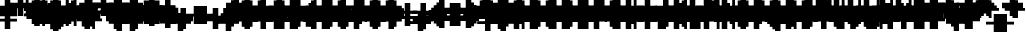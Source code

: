 SplineFontDB: 3.0
FontName: Strobrod-Bold
FullName: Strobrod Bold
FamilyName: Strobrod
Weight: Bold
Copyright: CC, Aaron Christianson, Nicolas Mercier
UComments: "2017-3-27: Created with FontForge (http://fontforge.org)"
Version: 001.000
StrokeWidth: 600
ItalicAngle: 0
UnderlinePosition: -100
UnderlineWidth: 0
Ascent: 800
Descent: 736
InvalidEm: 0
LayerCount: 2
Layer: 0 0 "Back" 1
Layer: 1 0 "Fore" 0
StrokedFont: 1
HasVMetrics: 1
XUID: [1021 68 1269985762 15680502]
StyleMap: 0x0020
FSType: 0
OS2Version: 0
OS2_WeightWidthSlopeOnly: 0
OS2_UseTypoMetrics: 1
CreationTime: 1490615230
ModificationTime: 1495911215
PfmFamily: 49
TTFWeight: 700
TTFWidth: 5
LineGap: -536
VLineGap: 0
Panose: 2 11 8 9 0 0 0 0 0 0
OS2TypoAscent: 800
OS2TypoAOffset: 0
OS2TypoDescent: -200
OS2TypoDOffset: 0
OS2TypoLinegap: 0
OS2WinAscent: 800
OS2WinAOffset: 0
OS2WinDescent: 200
OS2WinDOffset: 0
HheadAscent: 800
HheadAOffset: 0
HheadDescent: -200
HheadDOffset: 0
OS2Vendor: 'PfEd'
MacStyle: 1
MarkAttachClasses: 1
DEI: 91125
LangName: 1033
GaspTable: 2 0 5 65535 5 1
DesignSize: 100
Encoding: iso8859-15
UnicodeInterp: none
NameList: AGL For New Fonts
DisplaySize: 10
AntiAlias: 1
FitToEm: 0
WinInfo: 0 61 21
BeginPrivate: 0
EndPrivate
TeXData: 1 10485760 0 628097 314049 209365 524288 1048576 209365 783286 444596 497025 792723 393216 433062 380633 303038 157286 324010 404750 52429 2506097 1059062 262144
BeginChars: 545 545

StartChar: space
Encoding: 32 32 0
Width: 600
VWidth: 0
Flags: W
LayerCount: 2
Back
Image: 1 1 0 1 2 0 0 104.167 104.167 104.167 0
mHj.hJ:IV"
EndImage
EndChar

StartChar: exclam
Encoding: 33 33 1
Width: 600
VWidth: 0
Flags: W
HStem: 0 100<209 417> 600 0G<209 417>
VStem: 200 200<0 104 209 625>
LayerCount: 2
Back
Image: 2 6 0 1 2 0 208.333 625 104.167 104.167 0
mHj.hJ:PGN^q]rc
EndImage
Fore
SplineSet
200 100 m 25
 400 100 l 25
 400 0 l 25
 200 0 l 25
 200 100 l 25
200 600 m 25
 400 600 l 25
 400 200 l 25
 200 200 l 25
 200 600 l 25
EndSplineSet
EndChar

StartChar: quotedbl
Encoding: 34 34 2
Width: 600
VWidth: 0
Flags: W
HStem: 500 200<104 312 417 521>
VStem: 100 200<521 729> 400 100<521 729>
LayerCount: 2
Back
Image: 4 2 0 1 2 0 104.167 729.167 104.167 104.167 0
mHj.hJ:Q"n
EndImage
Fore
SplineSet
400 700 m 25
 500 700 l 25
 500 500 l 25
 400 500 l 25
 400 700 l 25
100 700 m 25
 300 700 l 25
 300 500 l 25
 100 500 l 25
 100 700 l 25
EndSplineSet
EndChar

StartChar: numbersign
Encoding: 35 35 3
Width: 600
VWidth: 0
Flags: W
HStem: 200 100<0 104 312 417 521 625> 400 100<0 104 312 417 521 625> 600 0G<104 312 417 521>
VStem: 100 200<104 209 312 417 521 625> 400 100<104 209 312 417 521 625>
LayerCount: 2
Back
Image: 6 5 0 1 2 0 0 625 104.167 104.167 0
mHj.hJ:M>2B`)ND
EndImage
Fore
SplineSet
300 400 m 25
 300 300 l 25
 400 300 l 25
 400 400 l 25
 300 400 l 25
100 600 m 25
 300 600 l 25
 300 500 l 25
 400 500 l 25
 400 600 l 25
 500 600 l 25
 500 500 l 25
 600 500 l 25
 600 400 l 25
 500 400 l 25
 500 300 l 25
 600 300 l 25
 600 200 l 25
 500 200 l 25
 500 100 l 25
 400 100 l 25
 400 200 l 25
 300 200 l 25
 300 100 l 25
 100 100 l 25
 100 200 l 25
 0 200 l 25
 0 300 l 25
 100 300 l 25
 100 400 l 25
 0 400 l 25
 0 500 l 25
 100 500 l 25
 100 600 l 25
EndSplineSet
EndChar

StartChar: dollar
Encoding: 36 36 4
Width: 600
VWidth: 0
Flags: W
HStem: -100 200<209 417> 0 100<104 209> 100 100<521 625> 200 100<209 417> 300 100<0 104> 400 200<209 417> 400 100<417 521>
VStem: 100 400<0 104 209 312 417 521> 200 200<-104 0 521 625>
LayerCount: 2
Back
Image: 6 7 0 1 2 0 0 625 104.167 104.167 0
mHj.hJ:K=u^j$940E;(Q
EndImage
Fore
SplineSet
100 500 m 25x03
 200 500 l 25x0280
 200 600 l 25
 400 600 l 25x0480
 400 500 l 25x0280
 500 500 l 25
 500 400 l 25x03
 200 400 l 25
 200 300 l 25x1480
 500 300 l 25
 500 200 l 25
 600 200 l 25
 600 100 l 25
 500 100 l 25x29
 500 0 l 25x41
 400 0 l 25x4080
 400 -100 l 25
 200 -100 l 25x8080
 200 0 l 25x4080
 100 0 l 25
 100 100 l 25x41
 400 100 l 25
 400 200 l 25x9080
 100 200 l 25x91
 100 300 l 25
 0 300 l 25
 0 400 l 25
 100 400 l 25x09
 100 500 l 25x03
EndSplineSet
EndChar

StartChar: percent
Encoding: 37 37 5
Width: 600
VWidth: 0
Flags: W
HStem: 100 100<417 521> 500 100<104 209>
VStem: 100 100<104 209 521 625> 400 100<104 209 521 625>
LayerCount: 2
Back
Image: 4 5 0 1 2 0 104.167 625 104.167 104.167 0
mHj.hJ:N_8@).j(
EndImage
Fore
SplineSet
400 200 m 25
 500 200 l 25
 500 100 l 25
 400 100 l 25
 400 200 l 25
100 300 m 25
 200 300 l 25
 200 400 l 25
 300 400 l 25
 300 500 l 25
 400 500 l 25
 400 600 l 25
 500 600 l 25
 500 400 l 25
 400 400 l 25
 400 300 l 25
 300 300 l 25
 300 200 l 25
 200 200 l 25
 200 100 l 25
 100 100 l 25
 100 300 l 25
100 600 m 25
 200 600 l 25
 200 500 l 25
 100 500 l 25
 100 600 l 25
EndSplineSet
EndChar

StartChar: ampersand
Encoding: 38 38 6
Width: 600
VWidth: 0
Flags: W
HStem: 0 100<312 417 521 625> 100 200<104 209 417 521> 300 100<521 625> 600 100<417 521>
VStem: 100 200<104 312> 200 200<0 104 312 625> 400 100<104 312> 500 100<0 104 312 417>
LayerCount: 2
Back
Image: 5 7 0 1 2 0 104.167 729.167 104.167 104.167 0
mHj.hJ:K=]?tdp6BE/#4
EndImage
Fore
SplineSet
300 700 m 25x58
 500 700 l 25
 500 600 l 25
 400 600 l 25
 400 300 l 25x55
 300 300 l 25
 300 100 l 25xb8
 400 100 l 25xb4
 400 300 l 25x54
 500 300 l 25x52
 500 400 l 25
 600 400 l 25
 600 300 l 25x31
 500 300 l 25x52
 500 100 l 25x92
 600 100 l 25
 600 0 l 25
 500 0 l 25x91
 500 100 l 25x92
 400 100 l 25
 400 0 l 25
 200 0 l 25x94
 200 100 l 25x54
 100 100 l 25
 100 300 l 25x58
 200 300 l 25
 200 600 l 25x54
 300 600 l 25
 300 700 l 25x58
EndSplineSet
EndChar

StartChar: quotesingle
Encoding: 39 39 7
Width: 600
VWidth: 0
Flags: W
HStem: 500 200<209 417>
VStem: 200 200<521 729>
LayerCount: 2
Back
Image: 2 2 0 1 2 0 208.333 729.167 104.167 104.167 0
mHj.hJ:PGN
EndImage
Fore
SplineSet
200 700 m 25
 400 700 l 25
 400 500 l 25
 200 500 l 25
 200 700 l 25
EndSplineSet
EndChar

StartChar: parenleft
Encoding: 40 40 8
Width: 600
VWidth: 0
Flags: W
HStem: -100 100<312 417> 600 100<312 417>
VStem: 100 200<0 625> 200 200<-104 0 625 729>
LayerCount: 2
Back
Image: 3 8 0 1 2 0 104.167 729.167 104.167 104.167 0
mHj.hJ:M%C^qdb$^gI-B
EndImage
Fore
SplineSet
200 700 m 25xd0
 400 700 l 25
 400 600 l 25xd0
 300 600 l 25
 300 0 l 25xe0
 400 0 l 25
 400 -100 l 25
 200 -100 l 25
 200 0 l 25xd0
 100 0 l 25
 100 600 l 25xe0
 200 600 l 25
 200 700 l 25xd0
EndSplineSet
EndChar

StartChar: parenright
Encoding: 41 41 9
Width: 600
VWidth: 0
Flags: W
HStem: -100 100<104 209> 600 100<104 209>
VStem: 100 200<-104 0 625 729> 200 200<0 625>
LayerCount: 2
Back
Image: 3 8 0 1 2 0 104.167 729.167 104.167 104.167 0
mHj.hJ:PFC?smAM@))aB
EndImage
Fore
SplineSet
100 700 m 25xe0
 300 700 l 25
 300 600 l 25xe0
 400 600 l 25
 400 0 l 25xd0
 300 0 l 25
 300 -100 l 25
 100 -100 l 25
 100 0 l 25xe0
 200 0 l 25
 200 600 l 25xd0
 100 600 l 25
 100 700 l 25xe0
EndSplineSet
EndChar

StartChar: asterisk
Encoding: 42 42 10
Width: 600
VWidth: 0
Flags: W
HStem: 200 100<0 104 521 625> 400 100<0 104 521 625> 600 0G<209 417>
VStem: 200 200<104 209 521 625>
LayerCount: 2
Back
Image: 6 5 0 1 2 0 0 625 104.167 104.167 0
mHj.hJ:K?OGl05q
EndImage
Fore
SplineSet
0 500 m 25
 200 500 l 25
 200 600 l 25
 400 600 l 25
 400 500 l 25
 600 500 l 25
 600 400 l 25
 500 400 l 25
 500 300 l 25
 600 300 l 25
 600 200 l 25
 400 200 l 25
 400 100 l 25
 200 100 l 25
 200 200 l 25
 0 200 l 25
 0 300 l 25
 100 300 l 25
 100 400 l 25
 0 400 l 25
 0 500 l 25
EndSplineSet
EndChar

StartChar: plus
Encoding: 43 43 11
Width: 600
VWidth: 0
Flags: W
HStem: 0 0G<209 417> 200 100<0 209 417 625> 500 0G<209 417>
VStem: 200 200<0 209 312 521>
LayerCount: 2
Back
Image: 6 5 0 1 2 0 0 520.833 104.167 104.167 0
mHj.hJ:K=-r%Kf)
EndImage
Fore
SplineSet
200 500 m 25
 400 500 l 25
 400 300 l 25
 600 300 l 25
 600 200 l 25
 400 200 l 25
 400 0 l 25
 200 0 l 25
 200 200 l 25
 0 200 l 25
 0 300 l 25
 200 300 l 25
 200 500 l 25
EndSplineSet
EndChar

StartChar: comma
Encoding: 44 44 12
Width: 600
VWidth: 0
Flags: W
HStem: -100 100<104 209>
VStem: 200 200<0 209>
LayerCount: 2
Back
Image: 3 3 0 1 2 0 104.167 208.333 104.167 104.167 0
mHj.hJ:M$8^]4?7
EndImage
Fore
SplineSet
200 200 m 25
 400 200 l 25
 400 0 l 25
 300 0 l 25
 300 -100 l 25
 100 -100 l 25
 100 0 l 25
 200 0 l 25
 200 200 l 25
EndSplineSet
EndChar

StartChar: hyphen
Encoding: 45 45 13
Width: 600
VWidth: 0
Flags: W
HStem: 200 100<104 625>
LayerCount: 2
Back
Image: 5 1 0 1 2 0 104.167 312.5 104.167 104.167 0
mHj.hJ:RCp
EndImage
Fore
SplineSet
100 300 m 25
 600 300 l 25
 600 200 l 25
 100 200 l 25
 100 300 l 25
EndSplineSet
EndChar

StartChar: period
Encoding: 46 46 14
Width: 600
VWidth: 0
Flags: W
HStem: 0 200<209 417>
VStem: 200 200<0 209>
LayerCount: 2
Back
Image: 2 2 0 1 2 0 208.333 208.333 104.167 104.167 0
mHj.hJ:PGN
EndImage
Fore
SplineSet
200 200 m 25
 400 200 l 25
 400 0 l 25
 200 0 l 25
 200 200 l 25
EndSplineSet
EndChar

StartChar: slash
Encoding: 47 47 15
Width: 600
VWidth: 0
Flags: W
HStem: -100 0G<104 312> 700 0G<417 625>
VStem: 100 200<-104 104> 200 200<104 312> 300 200<312 521> 400 200<521 729>
LayerCount: 2
Back
Image: 5 8 0 1 2 0 104.167 729.167 104.167 104.167 0
mHj.hJ:JIR0JHmB^q]pM
EndImage
Fore
SplineSet
100 100 m 25xe0
 200 100 l 25
 200 300 l 25xd0
 300 300 l 25
 300 500 l 25xc8
 400 500 l 25
 400 700 l 25
 600 700 l 25
 600 500 l 25xc4
 500 500 l 25
 500 300 l 25xc8
 400 300 l 25
 400 100 l 25xd0
 300 100 l 25
 300 -100 l 25
 100 -100 l 25
 100 100 l 25xe0
EndSplineSet
EndChar

StartChar: zero
Encoding: 48 48 16
Width: 600
VWidth: 0
Flags: W
HStem: 0 100<312 417> 300 100<312 417> 500 0G<417 521> 500 100<312 417>
VStem: 100 200<104 312 417 521> 200 200<0 104 521 625> 400 100<104 312 417 521>
LayerCount: 2
Back
Image: 4 6 0 1 2 0 104.167 625 104.167 104.167 0
mHj.hJ:M%SnBfNi
EndImage
Fore
SplineSet
100 500 m 25xd8
 200 500 l 25
 200 600 l 25
 400 600 l 25xd4
 400 500 l 25xe4
 300 500 l 25
 300 400 l 25
 400 400 l 25xda
 400 500 l 25xe4
 500 500 l 25
 500 100 l 25xe2
 400 100 l 25xe4
 400 300 l 25
 300 300 l 25
 300 100 l 25xea
 400 100 l 25
 400 0 l 25
 200 0 l 25
 200 100 l 25xe4
 100 100 l 25
 100 500 l 25xd8
EndSplineSet
EndChar

StartChar: one
Encoding: 49 49 17
Width: 600
VWidth: 0
Flags: W
HStem: 0 0G<209 417> 400 100<104 209> 600 0G<209 417>
VStem: 200 200<0 417 521 625>
LayerCount: 2
Back
Image: 3 6 0 1 2 0 104.167 625 104.167 104.167 0
mHj.hJ:M%c?smAM
EndImage
Fore
SplineSet
100 500 m 25
 200 500 l 25
 200 600 l 25
 400 600 l 25
 400 0 l 25
 200 0 l 25
 200 400 l 25
 100 400 l 25
 100 500 l 25
EndSplineSet
EndChar

StartChar: two
Encoding: 50 50 18
Width: 600
VWidth: 0
Flags: W
HStem: 0 100<312 521> 400 100<104 209> 500 100<209 312>
VStem: 100 100<417 521> 200 200<209 312 521 625> 300 200<312 521>
LayerCount: 2
Back
Image: 4 6 0 1 2 0 104.167 625 104.167 104.167 0
mHj.hJ:M%30OV]c
EndImage
Fore
SplineSet
100 500 m 25xd4
 200 500 l 25xd4
 200 600 l 25
 400 600 l 25
 400 500 l 25xa8
 500 500 l 25
 500 300 l 25xa4
 400 300 l 25
 400 200 l 25xa8
 300 200 l 25
 300 100 l 25
 500 100 l 25
 500 0 l 25
 100 0 l 25
 100 200 l 25xb4
 200 200 l 25
 200 300 l 25xa8
 300 300 l 25
 300 500 l 25xa4
 200 500 l 25
 200 400 l 25
 100 400 l 25
 100 500 l 25xd4
EndSplineSet
EndChar

StartChar: three
Encoding: 51 51 19
Width: 600
VWidth: 0
Flags: W
HStem: 0 100<104 312> 300 100<209 312> 500 100<104 312>
VStem: 300 200<104 312 417 521>
LayerCount: 2
Back
Image: 4 6 0 1 2 0 104.167 625 104.167 104.167 0
mHj.hJ:R,C?na:m
EndImage
Fore
SplineSet
100 600 m 25
 500 600 l 25
 500 400 l 25
 400 400 l 25
 400 300 l 25
 500 300 l 25
 500 100 l 25
 400 100 l 25
 400 0 l 25
 100 0 l 25
 100 100 l 25
 300 100 l 25
 300 300 l 25
 200 300 l 25
 200 400 l 25
 300 400 l 25
 300 500 l 25
 100 500 l 25
 100 600 l 25
EndSplineSet
EndChar

StartChar: four
Encoding: 52 52 20
Width: 600
VWidth: 0
Flags: W
HStem: 0 0G<312 521> 100 100<209 312> 300 100<209 312> 600 0G<417 521>
VStem: 100 100<209 312> 300 200<0 104 209 312 417 521> 400 100<521 625>
LayerCount: 2
Back
Image: 4 6 0 1 2 0 104.167 625 104.167 104.167 0
mHj.hJ:J1bE3Sgc
EndImage
Fore
SplineSet
400 600 m 25xfa
 500 600 l 25xfa
 500 0 l 25
 300 0 l 25
 300 100 l 25
 100 100 l 25
 100 300 l 25
 200 300 l 25
 200 200 l 25
 300 200 l 25
 300 300 l 25
 200 300 l 25
 200 400 l 25
 300 400 l 25
 300 500 l 25xfc
 400 500 l 25
 400 600 l 25xfa
EndSplineSet
EndChar

StartChar: five
Encoding: 53 53 21
Width: 600
VWidth: 0
Flags: W
HStem: 0 100<104 312> 300 300<104 312> 500 100<312 521>
VStem: 100 300<0 104 312 417> 300 200<104 312>
LayerCount: 2
Back
Image: 4 6 0 1 2 0 104.167 625 104.167 104.167 0
mHj.hJ:R.)i%QkC
EndImage
Fore
SplineSet
100 600 m 25xd0
 500 600 l 25
 500 500 l 25
 300 500 l 25
 300 400 l 25xa8
 400 400 l 25
 400 300 l 25xd0
 500 300 l 25
 500 100 l 25xc8
 400 100 l 25
 400 0 l 25
 100 0 l 25
 100 100 l 25xd0
 300 100 l 25
 300 300 l 25xc8
 100 300 l 25
 100 600 l 25xd0
EndSplineSet
EndChar

StartChar: six
Encoding: 54 54 22
Width: 600
VWidth: 0
Flags: W
HStem: 0 100<312 417> 300 100<312 417> 500 100<312 417>
VStem: 100 200<104 312 417 521> 200 200<0 104 521 625> 400 100<104 312>
LayerCount: 2
Back
Image: 4 6 0 1 2 0 104.167 625 104.167 104.167 0
mHj.hJ:M%Ci6]hY
EndImage
Fore
SplineSet
200 600 m 25xe8
 400 600 l 25
 400 500 l 25xe8
 300 500 l 25
 300 400 l 25
 400 400 l 25
 400 300 l 25
 300 300 l 25
 300 100 l 25xf4
 400 100 l 25xe8
 400 300 l 25
 500 300 l 25
 500 100 l 25xe4
 400 100 l 25
 400 0 l 25
 200 0 l 25
 200 100 l 25xe8
 100 100 l 25
 100 500 l 25xf0
 200 500 l 25
 200 600 l 25xe8
EndSplineSet
EndChar

StartChar: seven
Encoding: 55 55 23
Width: 600
VWidth: 0
Flags: W
HStem: 0 0G<104 312> 500 100<104 312>
VStem: 100 200<0 209> 300 200<312 521>
LayerCount: 2
Back
Image: 4 6 0 1 2 0 104.167 625 104.167 104.167 0
mHj.hJ:R,C0OV]3
EndImage
Fore
SplineSet
100 600 m 25xe0
 500 600 l 25
 500 300 l 25xd0
 400 300 l 25
 400 200 l 25
 300 200 l 25
 300 0 l 25
 100 0 l 25
 100 200 l 25xe0
 200 200 l 25
 200 300 l 25
 300 300 l 25
 300 500 l 25xd0
 100 500 l 25
 100 600 l 25xe0
EndSplineSet
EndChar

StartChar: eight
Encoding: 56 56 24
Width: 600
VWidth: 0
Flags: W
HStem: 0 100<312 417> 100 200<104 209 417 521> 300 100<312 417> 400 100<104 209 417 521> 500 100<312 417>
VStem: 100 200<104 312 417 521> 200 200<0 104 312 417 521 625> 400 100<104 312 417 521>
LayerCount: 2
Back
Image: 4 6 0 1 2 0 104.167 625 104.167 104.167 0
mHj.hJ:M%S@*m8.
EndImage
Fore
SplineSet
200 600 m 25x0a
 400 600 l 25x0a
 400 500 l 25x12
 300 500 l 25
 300 400 l 25x2c
 400 400 l 25x2a
 400 500 l 25x12
 500 500 l 25
 500 400 l 25x11
 400 400 l 25x22
 400 300 l 25x42
 300 300 l 25
 300 100 l 25xa4
 400 100 l 25xa2
 400 300 l 25x42
 500 300 l 25
 500 100 l 25x41
 400 100 l 25
 400 0 l 25
 200 0 l 25x82
 200 100 l 25x42
 100 100 l 25
 100 300 l 25x44
 200 300 l 25
 200 400 l 25x52
 100 400 l 25
 100 500 l 25x54
 200 500 l 25x52
 200 600 l 25x0a
EndSplineSet
EndChar

StartChar: nine
Encoding: 57 57 25
Width: 600
VWidth: 0
Flags: W
HStem: 0 100<209 312> 200 100<209 312> 500 100<209 312>
VStem: 100 100<312 521> 200 200<0 104 521 625> 300 200<104 209 312 521>
LayerCount: 2
Back
Image: 4 6 0 1 2 0 104.167 625 104.167 104.167 0
mHj.hJ:M%3Y]):(
EndImage
Fore
SplineSet
200 600 m 25xe8
 400 600 l 25
 400 500 l 25xe8
 500 500 l 25
 500 100 l 25xe4
 400 100 l 25
 400 0 l 25
 200 0 l 25
 200 100 l 25xe8
 300 100 l 25
 300 200 l 25xe4
 200 200 l 25xe8
 200 300 l 25
 300 300 l 25
 300 500 l 25
 200 500 l 25
 200 300 l 25
 100 300 l 25
 100 500 l 25
 200 500 l 25xf4
 200 600 l 25xe8
EndSplineSet
EndChar

StartChar: colon
Encoding: 58 58 26
Width: 600
VWidth: 0
Flags: W
HStem: 100 100<209 417> 300 100<209 417>
VStem: 200 200<104 209 312 417>
LayerCount: 2
Back
Image: 2 3 0 1 2 0 208.333 416.667 104.167 104.167 0
mHj.hJ:PE8^]4?7
EndImage
Fore
SplineSet
200 200 m 25
 400 200 l 25
 400 100 l 25
 200 100 l 25
 200 200 l 25
200 400 m 25
 400 400 l 25
 400 300 l 25
 200 300 l 25
 200 400 l 25
EndSplineSet
EndChar

StartChar: semicolon
Encoding: 59 59 27
Width: 600
VWidth: 0
Flags: W
HStem: -100 100<104 209> 300 100<209 417>
VStem: 200 200<0 209 312 417>
LayerCount: 2
Back
Image: 3 5 0 1 2 0 104.167 416.667 104.167 104.167 0
mHj.hJ:M#-?spbM
EndImage
Fore
SplineSet
200 200 m 25
 400 200 l 25
 400 0 l 25
 300 0 l 25
 300 -100 l 25
 100 -100 l 25
 100 0 l 25
 200 0 l 25
 200 200 l 25
200 400 m 25
 400 400 l 25
 400 300 l 25
 200 300 l 25
 200 400 l 25
EndSplineSet
EndChar

StartChar: less
Encoding: 60 60 28
Width: 600
VWidth: 0
Flags: W
HStem: 0 100<417 521> 200 100<104 209> 400 100<417 521>
VStem: 200 200<104 209 312 417> 300 200<0 104 417 521>
CounterMasks: 1 e0
LayerCount: 2
Back
Image: 4 5 0 1 2 0 104.167 520.833 104.167 104.167 0
mHj.hJ:K=]^gJhr
EndImage
Fore
SplineSet
100 300 m 25xf0
 200 300 l 25
 200 400 l 25xf0
 300 400 l 25
 300 500 l 25
 500 500 l 25
 500 400 l 25xe8
 400 400 l 25
 400 300 l 25xf0
 300 300 l 25
 300 200 l 25xe8
 400 200 l 25
 400 100 l 25xf0
 500 100 l 25
 500 0 l 25
 300 0 l 25
 300 100 l 25xe8
 200 100 l 25
 200 200 l 25
 100 200 l 25
 100 300 l 25xf0
EndSplineSet
EndChar

StartChar: equal
Encoding: 61 61 29
Width: 600
VWidth: 0
Flags: W
HStem: 100 100<104 521> 300 100<104 521>
LayerCount: 2
Back
Image: 4 3 0 1 2 0 104.167 416.667 104.167 104.167 0
mHj.hJ:R+hn,NFg
EndImage
Fore
SplineSet
100 200 m 25
 500 200 l 25
 500 100 l 25
 100 100 l 25
 100 200 l 25
100 400 m 25
 500 400 l 25
 500 300 l 25
 100 300 l 25
 100 400 l 25
EndSplineSet
EndChar

StartChar: greater
Encoding: 62 62 30
Width: 600
VWidth: 0
Flags: W
HStem: 0 100<104 209> 200 100<417 521> 400 100<104 209>
VStem: 100 200<0 104 417 521> 200 200<104 209 312 417>
CounterMasks: 1 e0
LayerCount: 2
Back
Image: 4 5 0 1 2 0 104.167 520.833 104.167 104.167 0
mHj.hJ:PFC0OVZr
EndImage
Fore
SplineSet
100 500 m 25xf0
 300 500 l 25
 300 400 l 25xf0
 400 400 l 25
 400 300 l 25
 500 300 l 25
 500 200 l 25
 400 200 l 25
 400 100 l 25xe8
 300 100 l 25
 300 0 l 25
 100 0 l 25
 100 100 l 25xf0
 200 100 l 25
 200 200 l 25xe8
 300 200 l 25
 300 300 l 25xf0
 200 300 l 25
 200 400 l 25xe8
 100 400 l 25
 100 500 l 25xf0
EndSplineSet
EndChar

StartChar: question
Encoding: 63 63 31
Width: 600
VWidth: 0
Flags: W
HStem: -100 100<209 417> 400 100<0 104> 500 100<104 312>
VStem: 0 100<417 521> 200 200<-104 0 104 312> 300 200<312 521>
LayerCount: 2
Back
Image: 5 7 0 1 2 0 0 625 104.167 104.167 0
mHj.hJ:MU+(bdWD0E;(Q
EndImage
Fore
SplineSet
200 0 m 25x98
 400 0 l 25
 400 -100 l 25
 200 -100 l 25
 200 0 l 25x98
0 400 m 25xd4
 0 500 l 25
 100 500 l 25xd4
 100 600 l 25
 400 600 l 25
 400 500 l 25xb8
 500 500 l 25
 500 300 l 25xb4
 400 300 l 25
 400 100 l 25
 200 100 l 25
 200 300 l 25xb8
 300 300 l 25
 300 500 l 25xb4
 100 500 l 25
 100 400 l 25
 0 400 l 25xd4
EndSplineSet
EndChar

StartChar: at
Encoding: 64 64 32
Width: 600
VWidth: 0
Flags: W
HStem: -100 100<312 417> 100 100<312 417> 400 100<312 417> 600 0G<417 521> 600 100<312 417>
VStem: 100 200<0 104 209 417 521 625> 200 200<-104 0 625 729> 400 100<209 417 521 625>
LayerCount: 2
Back
Image: 4 8 0 1 2 0 104.167 729.167 104.167 104.167 0
mHj.hJ:M%SnBfPO^gI-B
EndImage
Fore
SplineSet
300 400 m 25xe5
 300 200 l 25
 400 200 l 25
 400 400 l 25
 300 400 l 25xe5
100 600 m 25xec
 200 600 l 25
 200 700 l 25
 400 700 l 25xea
 400 600 l 25xf2
 300 600 l 25
 300 500 l 25
 400 500 l 25xed
 400 600 l 25xf2
 500 600 l 25
 500 100 l 25
 300 100 l 25
 300 0 l 25xf5
 400 0 l 25
 400 -100 l 25
 200 -100 l 25
 200 0 l 25xf2
 100 0 l 25
 100 600 l 25xec
EndSplineSet
EndChar

StartChar: A
Encoding: 65 65 33
Width: 600
VWidth: 0
Flags: W
HStem: 0 0G<104 312 417 521> 200 100<312 417> 500 0G<417 521> 500 100<312 417>
VStem: 100 200<0 209 312 521> 400 100<0 209 312 521>
LayerCount: 2
Back
Image: 4 6 0 1 2 0 104.167 625 104.167 104.167 0
mHj.hJ:M%Sd.#E/
EndImage
Fore
SplineSet
100 500 m 25xdc
 200 500 l 25
 200 600 l 25
 400 600 l 25xdc
 400 500 l 25xec
 300 500 l 25xdc
 300 300 l 25
 400 300 l 25
 400 500 l 25
 500 500 l 25xec
 500 0 l 25
 400 0 l 25
 400 200 l 25
 300 200 l 25
 300 0 l 25
 100 0 l 25
 100 500 l 25xdc
EndSplineSet
EndChar

StartChar: B
Encoding: 66 66 34
Width: 600
VWidth: 0
Flags: W
HStem: 0 100<312 417> 300 100<312 417> 400 100<417 521> 500 100<312 417>
VStem: 100 300<0 104 312 417 521 625> 100 200<104 312 417 521> 400 100<104 312 417 521>
LayerCount: 2
Back
Image: 4 6 0 1 2 0 104.167 625 104.167 104.167 0
mHj.hJ:QS)i6]j/
EndImage
Fore
SplineSet
100 600 m 25xd8
 400 600 l 25xd8
 400 500 l 25xa8
 300 500 l 25
 300 400 l 25xd4
 400 400 l 25xd8
 400 500 l 25xa8
 500 500 l 25
 500 400 l 25xa2
 400 400 l 25
 400 300 l 25xc8
 300 300 l 25
 300 100 l 25xc4
 400 100 l 25
 400 300 l 25xc8
 500 300 l 25
 500 100 l 25xc2
 400 100 l 25
 400 0 l 25
 100 0 l 25
 100 600 l 25xd8
EndSplineSet
EndChar

StartChar: C
Encoding: 67 67 35
Width: 600
VWidth: 0
Flags: W
HStem: 0 100<312 521> 500 100<312 521>
VStem: 100 200<104 521> 200 300<0 104 521 625>
LayerCount: 2
Back
Image: 4 6 0 1 2 0 104.167 625 104.167 104.167 0
mHj.hJ:MUS^qda)
EndImage
Fore
SplineSet
200 600 m 25xd0
 500 600 l 25
 500 500 l 25xd0
 300 500 l 25
 300 100 l 25xe0
 500 100 l 25
 500 0 l 25
 200 0 l 25
 200 100 l 25xd0
 100 100 l 25
 100 500 l 25xe0
 200 500 l 25
 200 600 l 25xd0
EndSplineSet
EndChar

StartChar: D
Encoding: 68 68 36
Width: 600
VWidth: 0
Flags: W
HStem: 0 100<312 417> 500 0G<417 521> 500 100<312 417>
VStem: 100 300<0 104 521 625> 100 200<104 521> 400 100<104 521>
LayerCount: 2
Back
Image: 4 6 0 1 2 0 104.167 625 104.167 104.167 0
mHj.hJ:QS)d*U.t
EndImage
Fore
SplineSet
100 600 m 25xb0
 400 600 l 25xb0
 400 500 l 25xd0
 300 500 l 25
 300 100 l 25xa8
 400 100 l 25
 400 500 l 25xd0
 500 500 l 25
 500 100 l 25xc4
 400 100 l 25
 400 0 l 25
 100 0 l 25
 100 600 l 25xb0
EndSplineSet
EndChar

StartChar: E
Encoding: 69 69 37
Width: 600
VWidth: 0
Flags: W
HStem: 0 100<312 521> 300 100<312 417> 500 100<312 521>
VStem: 100 200<104 312 417 521>
LayerCount: 2
Back
Image: 4 6 0 1 2 0 104.167 625 104.167 104.167 0
mHj.hJ:R.)i5!.t
EndImage
Fore
SplineSet
100 600 m 25
 500 600 l 25
 500 500 l 25
 300 500 l 25
 300 400 l 25
 400 400 l 25
 400 300 l 25
 300 300 l 25
 300 100 l 25
 500 100 l 25
 500 0 l 25
 100 0 l 25
 100 600 l 25
EndSplineSet
EndChar

StartChar: F
Encoding: 70 70 38
Width: 600
VWidth: 0
Flags: W
HStem: 0 0G<104 312> 300 100<312 417> 500 100<312 521>
VStem: 100 200<0 312 417 521>
LayerCount: 2
Back
Image: 4 6 0 1 2 0 104.167 625 104.167 104.167 0
mHj.hJ:R.)i5!.D
EndImage
Fore
SplineSet
100 600 m 25
 500 600 l 25
 500 500 l 25
 300 500 l 25
 300 400 l 25
 400 400 l 25
 400 300 l 25
 300 300 l 25
 300 0 l 25
 100 0 l 25
 100 600 l 25
EndSplineSet
EndChar

StartChar: G
Encoding: 71 71 39
Width: 600
VWidth: 0
Flags: W
HStem: 0 100<312 417> 500 100<312 521>
VStem: 100 200<104 521> 200 300<0 104 521 625> 400 100<104 312>
LayerCount: 2
Back
Image: 4 6 0 1 2 0 104.167 625 104.167 104.167 0
mHj.hJ:MUS^sLGI
EndImage
Fore
SplineSet
200 600 m 25xd0
 500 600 l 25
 500 500 l 25xd0
 300 500 l 25
 300 100 l 25
 400 100 l 25
 400 300 l 25
 500 300 l 25xe8
 500 0 l 25
 200 0 l 25
 200 100 l 25xd0
 100 100 l 25
 100 500 l 25xe0
 200 500 l 25
 200 600 l 25xd0
EndSplineSet
EndChar

StartChar: H
Encoding: 72 72 40
Width: 600
VWidth: 0
Flags: W
HStem: 0 0G<104 312 417 521> 200 100<312 417> 600 0G<104 312 417 521>
VStem: 100 200<0 209 312 625> 400 100<0 209 312 625>
LayerCount: 2
Back
Image: 4 6 0 1 2 0 104.167 625 104.167 104.167 0
mHj.hJ:Q"nd.#E/
EndImage
Fore
SplineSet
100 600 m 25
 300 600 l 25
 300 300 l 25
 400 300 l 25
 400 600 l 25
 500 600 l 25
 500 0 l 25
 400 0 l 25
 400 200 l 25
 300 200 l 25
 300 0 l 25
 100 0 l 25
 100 600 l 25
EndSplineSet
EndChar

StartChar: I
Encoding: 73 73 41
Width: 600
VWidth: 0
Flags: W
HStem: 0 0G<209 417> 600 0G<209 417>
VStem: 200 200<0 625>
LayerCount: 2
Back
Image: 2 6 0 1 2 0 208.333 625 104.167 104.167 0
mHj.hJ:PGN^qdb$
EndImage
Fore
SplineSet
200 600 m 25
 400 600 l 25
 400 0 l 25
 200 0 l 25
 200 600 l 25
EndSplineSet
EndChar

StartChar: J
Encoding: 74 74 42
Width: 600
VWidth: 0
Flags: W
HStem: 0 100<104 312> 600 0G<312 521>
VStem: 300 200<104 625>
LayerCount: 2
Back
Image: 4 6 0 1 2 0 104.167 625 104.167 104.167 0
mHj.hJ:K=-0JG3=
EndImage
Fore
SplineSet
300 600 m 25
 500 600 l 25
 500 100 l 25
 400 100 l 25
 400 0 l 25
 100 0 l 25
 100 100 l 25
 300 100 l 25
 300 600 l 25
EndSplineSet
EndChar

StartChar: K
Encoding: 75 75 43
Width: 600
VWidth: 0
Flags: W
HStem: 0 100<521 625> 100 100<417 521> 400 100<417 521> 500 100<521 625>
VStem: 100 300<209 417> 100 200<0 209 417 625> 400 100<104 209 417 521> 500 100<0 104 521 625>
LayerCount: 2
Back
Image: 5 6 0 1 2 0 104.167 625 104.167 104.167 0
mHj.hJ:P_fi8Du'
EndImage
Fore
SplineSet
100 600 m 25x94
 300 600 l 25x94
 300 400 l 25x24
 400 400 l 25x28
 400 500 l 25
 500 500 l 25x22
 500 600 l 25
 600 600 l 25
 600 500 l 25x11
 500 500 l 25
 500 400 l 25x22
 400 400 l 25
 400 200 l 25x68
 500 200 l 25x62
 500 100 l 25x82
 600 100 l 25
 600 0 l 25
 500 0 l 25x81
 500 100 l 25x82
 400 100 l 25x42
 400 200 l 25x48
 300 200 l 25x44
 300 0 l 25
 100 0 l 25
 100 600 l 25x94
EndSplineSet
EndChar

StartChar: L
Encoding: 76 76 44
Width: 600
VWidth: 0
Flags: W
HStem: 0 100<312 521> 600 0G<104 312>
VStem: 100 200<104 625>
LayerCount: 2
Back
Image: 4 6 0 1 2 0 104.167 625 104.167 104.167 0
mHj.hJ:PGN^qdbT
EndImage
Fore
SplineSet
100 600 m 25
 300 600 l 25
 300 100 l 25
 500 100 l 25
 500 0 l 25
 100 0 l 25
 100 600 l 25
EndSplineSet
EndChar

StartChar: M
Encoding: 77 77 45
Width: 600
VWidth: 0
Flags: W
HStem: 0 0G<0 209 521 625> 500 100<209 312 417 521>
VStem: 0 200<0 521> 300 100<312 521> 500 100<0 521>
LayerCount: 2
Back
Image: 6 6 0 1 2 0 0 625 104.167 104.167 0
mHj.hJ:R"9eAT;D
EndImage
Fore
SplineSet
0 600 m 25
 300 600 l 25
 300 500 l 25
 400 500 l 25
 400 600 l 25
 600 600 l 25
 600 0 l 25
 500 0 l 25
 500 500 l 25
 400 500 l 25
 400 300 l 25
 300 300 l 25
 300 500 l 25
 200 500 l 25
 200 0 l 25
 0 0 l 25
 0 600 l 25
EndSplineSet
EndChar

StartChar: N
Encoding: 78 78 46
Width: 600
VWidth: 0
Flags: W
HStem: 0 0G<104 312 521 625> 200 100<417 521> 300 100<312 417> 600 0G<104 312 521 625>
VStem: 100 200<0 312 417 625> 500 100<0 209 312 625>
LayerCount: 2
Back
Image: 5 6 0 1 2 0 104.167 625 104.167 104.167 0
mHj.hJ:P_^kh*tt
EndImage
Fore
SplineSet
100 600 m 25xbc
 300 600 l 25
 300 400 l 25
 400 400 l 25xbc
 400 300 l 25
 500 300 l 25
 500 600 l 25
 600 600 l 25
 600 0 l 25
 500 0 l 25
 500 200 l 25
 400 200 l 25
 400 300 l 25xdc
 300 300 l 25
 300 0 l 25
 100 0 l 25
 100 600 l 25xbc
EndSplineSet
EndChar

StartChar: O
Encoding: 79 79 47
Width: 600
VWidth: 0
Flags: W
HStem: 0 100<312 417> 500 0G<417 521> 500 100<312 417>
VStem: 100 200<104 521> 200 200<0 104 521 625> 400 100<104 521>
LayerCount: 2
Back
Image: 4 6 0 1 2 0 104.167 625 104.167 104.167 0
mHj.hJ:M%Sd*U-I
EndImage
Fore
SplineSet
100 500 m 25xb0
 200 500 l 25
 200 600 l 25
 400 600 l 25xa8
 400 500 l 25xc8
 300 500 l 25
 300 100 l 25xb0
 400 100 l 25
 400 500 l 25xc8
 500 500 l 25
 500 100 l 25xc4
 400 100 l 25
 400 0 l 25
 200 0 l 25
 200 100 l 25xc8
 100 100 l 25
 100 500 l 25xb0
EndSplineSet
EndChar

StartChar: P
Encoding: 80 80 48
Width: 600
VWidth: 0
Flags: W
HStem: 0 0G<104 312> 200 100<312 417> 500 0G<417 521> 500 100<312 417>
VStem: 100 300<209 312 521 625> 100 200<0 209 312 521> 400 100<312 521>
LayerCount: 2
Back
Image: 4 6 0 1 2 0 104.167 625 104.167 104.167 0
mHj.hJ:QS)d,;^T
EndImage
Fore
SplineSet
100 600 m 25xd8
 400 600 l 25xd8
 400 500 l 25xe8
 300 500 l 25
 300 300 l 25xd4
 400 300 l 25
 400 500 l 25xe8
 500 500 l 25
 500 300 l 25xe2
 400 300 l 25
 400 200 l 25xe8
 300 200 l 25
 300 0 l 25
 100 0 l 25xe4
 100 600 l 25xd8
EndSplineSet
EndChar

StartChar: Q
Encoding: 81 81 49
Width: 600
VWidth: 0
Flags: W
HStem: -100 100<417 521> 500 0G<417 521> 500 100<312 417>
VStem: 100 200<104 521> 200 200<0 104 521 625> 400 100<104 521>
LayerCount: 2
Back
Image: 4 7 0 1 2 0 104.167 625 104.167 104.167 0
mHj.hJ:M%Sd*U-I0E;(Q
EndImage
Fore
SplineSet
100 500 m 25xb0
 200 500 l 25
 200 600 l 25
 400 600 l 25xa8
 400 500 l 25xc8
 300 500 l 25
 300 100 l 25xb0
 400 100 l 25
 400 500 l 25xc8
 500 500 l 25
 500 100 l 25xc4
 400 100 l 25
 400 0 l 25xc8
 500 0 l 25
 500 -100 l 25
 300 -100 l 25
 300 0 l 25xd4
 200 0 l 25
 200 100 l 25xc8
 100 100 l 25
 100 500 l 25xb0
EndSplineSet
EndChar

StartChar: R
Encoding: 82 82 50
Width: 600
VWidth: 0
Flags: W
HStem: 0 100<417 521> 500 0G<417 521> 500 100<312 417>
VStem: 100 300<104 312 521 625> 100 200<0 104 312 521> 400 100<0 104 312 521>
LayerCount: 2
Back
Image: 4 6 0 1 2 0 104.167 625 104.167 104.167 0
mHj.hJ:QS)d,<j/
EndImage
Fore
SplineSet
100 600 m 25xb0
 400 600 l 25xb0
 400 500 l 25xd0
 300 500 l 25
 300 300 l 25xa8
 400 300 l 25
 400 500 l 25xd0
 500 500 l 25
 500 300 l 25xc4
 400 300 l 25
 400 100 l 25xd0
 500 100 l 25
 500 0 l 25
 400 0 l 25xc4
 400 100 l 25xd0
 300 100 l 25
 300 0 l 25
 100 0 l 25xc8
 100 600 l 25xb0
EndSplineSet
EndChar

StartChar: S
Encoding: 83 83 51
Width: 600
VWidth: 0
Flags: W
HStem: 0 100<104 312> 400 100<104 209> 500 100<312 521>
VStem: 300 200<104 312>
LayerCount: 2
Back
Image: 4 6 0 1 2 0 104.167 625 104.167 104.167 0
mHj.hJ:MUS?na:m
EndImage
Fore
SplineSet
100 500 m 25xd0
 200 500 l 25xd0
 200 600 l 25
 500 600 l 25
 500 500 l 25
 300 500 l 25xb0
 300 400 l 25
 400 400 l 25
 400 300 l 25
 500 300 l 25
 500 100 l 25
 400 100 l 25
 400 0 l 25
 100 0 l 25
 100 100 l 25
 300 100 l 25
 300 300 l 25
 200 300 l 25
 200 400 l 25
 100 400 l 25
 100 500 l 25xd0
EndSplineSet
EndChar

StartChar: T
Encoding: 84 84 52
Width: 600
VWidth: 0
Flags: W
HStem: 0 0G<209 417> 500 100<0 209 417 625>
VStem: 200 200<0 521>
LayerCount: 2
Back
Image: 6 6 0 1 2 0 0 625 104.167 104.167 0
mHj.hJ:RPO0JG17
EndImage
Fore
SplineSet
0 600 m 25
 600 600 l 25
 600 500 l 25
 400 500 l 25
 400 0 l 25
 200 0 l 25
 200 500 l 25
 0 500 l 25
 0 600 l 25
EndSplineSet
EndChar

StartChar: U
Encoding: 85 85 53
Width: 600
VWidth: 0
Flags: W
HStem: 0 100<312 417> 600 0G<104 312 417 521>
VStem: 100 200<104 625> 400 100<104 625>
LayerCount: 2
Back
Image: 4 6 0 1 2 0 104.167 625 104.167 104.167 0
mHj.hJ:Q"nd*U-Y
EndImage
Fore
SplineSet
100 600 m 25
 300 600 l 25
 300 100 l 25
 400 100 l 25
 400 600 l 25
 500 600 l 25
 500 0 l 25
 200 0 l 25
 200 100 l 25
 100 100 l 25
 100 600 l 25
EndSplineSet
EndChar

StartChar: V
Encoding: 86 86 54
Width: 600
VWidth: 0
Flags: W
HStem: 0 0G<104 312> 100 100<312 417> 600 0G<0 209 417 521>
VStem: 0 200<209 625> 400 100<209 625>
LayerCount: 2
Back
Image: 5 6 0 1 2 0 0 625 104.167 104.167 0
mHj.hJ:P_^aN/=.
EndImage
Fore
SplineSet
0 600 m 25
 200 600 l 25
 200 200 l 25
 400 200 l 25
 400 600 l 25
 500 600 l 25
 500 200 l 25
 400 200 l 25
 400 100 l 25
 300 100 l 25
 300 0 l 25
 100 0 l 25
 100 200 l 25
 0 200 l 25
 0 600 l 25
EndSplineSet
EndChar

StartChar: W
Encoding: 87 87 55
Width: 600
VWidth: 0
Flags: W
HStem: 0 100<209 312 417 521> 600 0G<0 209 521 625>
VStem: 0 200<104 625> 300 100<104 312> 500 100<104 625>
LayerCount: 2
Back
Image: 6 6 0 1 2 0 0 625 104.167 104.167 0
mHj.hJ:PSV`73:]
EndImage
Fore
SplineSet
0 600 m 25
 200 600 l 25
 200 100 l 25
 300 100 l 25
 300 300 l 25
 400 300 l 25
 400 100 l 25
 500 100 l 25
 500 600 l 25
 600 600 l 25
 600 100 l 25
 500 100 l 25
 500 0 l 25
 100 0 l 25
 100 100 l 25
 0 100 l 25
 0 600 l 25
EndSplineSet
EndChar

StartChar: X
Encoding: 88 88 56
Width: 600
VWidth: 0
Flags: W
HStem: 0 200<0 104 417 521> 400 200<0 104 417 521>
VStem: 0 200<417 625> 0 100<0 209> 300 200<0 209> 400 100<417 625>
LayerCount: 2
Back
Image: 5 6 0 1 2 0 0 625 104.167 104.167 0
mHj.hJ:P_^E,_23
EndImage
Fore
SplineSet
0 600 m 25xe0
 200 600 l 25
 200 400 l 25
 400 400 l 25
 400 600 l 25
 500 600 l 25
 500 400 l 25
 400 400 l 25
 400 200 l 25xe4
 500 200 l 25
 500 0 l 25
 300 0 l 25
 300 200 l 25
 100 200 l 25
 100 0 l 25
 0 0 l 25
 0 200 l 25
 100 200 l 25
 100 400 l 25xd8
 0 400 l 25
 0 600 l 25xe0
EndSplineSet
EndChar

StartChar: Y
Encoding: 89 89 57
Width: 600
VWidth: 0
Flags: W
HStem: 0 0G<209 417> 300 100<417 521> 400 200<0 104 521 625>
VStem: 0 200<417 625> 400 100<312 417> 500 100<417 625>
LayerCount: 2
Back
Image: 6 6 0 1 2 0 0 625 104.167 104.167 0
mHj.hJ:PSVBJ;+o
EndImage
Fore
SplineSet
0 600 m 25xb8
 200 600 l 25
 200 400 l 25
 300 400 l 25xb8
 300 300 l 25
 400 300 l 25
 400 400 l 25
 500 400 l 25xd8
 500 600 l 25
 600 600 l 25
 600 400 l 25xb4
 500 400 l 25
 500 300 l 25
 400 300 l 25
 400 0 l 25
 200 0 l 25
 200 300 l 25
 100 300 l 25xd8
 100 400 l 25
 0 400 l 25
 0 600 l 25xb8
EndSplineSet
EndChar

StartChar: Z
Encoding: 90 90 58
Width: 600
VWidth: 0
Flags: W
HStem: 0 100<312 521> 500 100<104 312>
VStem: 100 200<104 312>
LayerCount: 2
Back
Image: 4 6 0 1 2 0 104.167 625 104.167 104.167 0
mHj.hJ:R,C@)0SI
EndImage
Fore
SplineSet
100 600 m 25
 500 600 l 25
 500 400 l 25
 400 400 l 25
 400 300 l 25
 300 300 l 25
 300 100 l 25
 500 100 l 25
 500 0 l 25
 100 0 l 25
 100 300 l 25
 200 300 l 25
 200 400 l 25
 300 400 l 25
 300 500 l 25
 100 500 l 25
 100 600 l 25
EndSplineSet
EndChar

StartChar: bracketleft
Encoding: 91 91 59
Width: 600
VWidth: 0
Flags: W
HStem: 0 100<312 417> 600 100<312 417>
VStem: 100 300<0 104 625 729> 100 200<104 625>
LayerCount: 2
Back
Image: 3 7 0 1 2 0 104.167 729.167 104.167 104.167 0
mHj.hJ:QRn^qdb$huE`W
EndImage
Fore
SplineSet
100 700 m 25xe0
 400 700 l 25
 400 600 l 25xe0
 300 600 l 25
 300 100 l 25xd0
 400 100 l 25
 400 0 l 25
 100 0 l 25
 100 700 l 25xe0
EndSplineSet
EndChar

StartChar: backslash
Encoding: 92 92 60
Width: 600
VWidth: 0
Flags: W
HStem: -100 0G<417 625> 700 0G<104 312>
VStem: 100 200<521 729> 200 200<312 521> 300 200<104 312> 400 200<-104 104>
LayerCount: 2
Back
Image: 5 8 0 1 2 0 104.167 729.167 104.167 104.167 0
mHj.hJ:PGN?skZB(`35Q
EndImage
Fore
SplineSet
100 700 m 25xe0
 300 700 l 25
 300 500 l 25xe0
 400 500 l 25
 400 300 l 25xd0
 500 300 l 25
 500 100 l 25xc8
 600 100 l 25
 600 -100 l 25
 400 -100 l 25
 400 100 l 25xc4
 300 100 l 25
 300 300 l 25xc8
 200 300 l 25
 200 500 l 25xd0
 100 500 l 25
 100 700 l 25xe0
EndSplineSet
EndChar

StartChar: bracketright
Encoding: 93 93 61
Width: 600
VWidth: 0
Flags: W
HStem: 0 100<209 312> 600 100<209 312>
VStem: 200 300<0 104 625 729> 300 200<104 625>
LayerCount: 2
Back
Image: 3 7 0 1 2 0 208.333 729.167 104.167 104.167 0
mHj.hJ:QQc?smAMhuE`W
EndImage
Fore
SplineSet
200 700 m 25xe0
 500 700 l 25
 500 0 l 25
 200 0 l 25
 200 100 l 25xe0
 300 100 l 25
 300 600 l 25xd0
 200 600 l 25
 200 700 l 25xe0
EndSplineSet
EndChar

StartChar: asciicircum
Encoding: 94 94 62
Width: 600
VWidth: 0
Flags: W
HStem: 400 100<0 104 521 625> 500 100<417 521> 600 100<312 417>
VStem: 400 100<521 625> 500 100<417 521>
LayerCount: 2
Back
Image: 6 3 0 1 2 0 0 729.167 104.167 104.167 0
mHj.hJ:K=e_uKc;
EndImage
Fore
SplineSet
200 700 m 25xb0
 400 700 l 25xb0
 400 600 l 25
 500 600 l 25x50
 500 500 l 25x90
 600 500 l 25
 600 400 l 25
 500 400 l 25x88
 500 500 l 25x90
 400 500 l 25
 400 600 l 25x50
 300 600 l 25x30
 300 500 l 25
 200 500 l 25x50
 200 400 l 25
 0 400 l 25
 0 500 l 25
 100 500 l 25
 100 600 l 25
 200 600 l 25
 200 700 l 25xb0
EndSplineSet
EndChar

StartChar: underscore
Encoding: 95 95 63
Width: 600
VWidth: 0
Flags: W
HStem: -100 100<104 625>
LayerCount: 2
Back
Image: 5 1 0 1 2 0 104.167 0 104.167 104.167 0
mHj.hJ:RCp
EndImage
Fore
SplineSet
100 0 m 25
 600 0 l 25
 600 -100 l 25
 100 -100 l 25
 100 0 l 25
EndSplineSet
EndChar

StartChar: grave
Encoding: 96 96 64
Width: 600
VWidth: 0
Flags: W
HStem: 400 100<312 417> 700 0G<104 312>
VStem: 100 200<521 729>
LayerCount: 2
Back
Image: 3 3 0 1 2 0 104.167 729.167 104.167 104.167 0
mHj.hJ:PGN?iU0,
EndImage
Fore
SplineSet
100 700 m 25
 300 700 l 25
 300 500 l 25
 400 500 l 25
 400 400 l 25
 200 400 l 25
 200 500 l 25
 100 500 l 25
 100 700 l 25
EndSplineSet
EndChar

StartChar: a
Encoding: 97 97 65
Width: 600
VWidth: 0
Flags: W
HStem: 0 100<209 312 521 625> 400 100<209 312>
VStem: 100 100<104 417> 300 200<104 417> 500 100<0 104>
LayerCount: 2
Back
Image: 5 5 0 1 2 0 104.167 520.833 104.167 104.167 0
mHj.hJ:MUCYcqd@
EndImage
Fore
SplineSet
200 500 m 25xf0
 500 500 l 25xe8
 500 100 l 25xf0
 600 100 l 25
 600 0 l 25
 500 0 l 25xe8
 500 100 l 25
 400 100 l 25
 400 0 l 25
 200 0 l 25
 200 100 l 25
 300 100 l 25
 300 400 l 25
 200 400 l 25
 200 100 l 25
 100 100 l 25
 100 400 l 25
 200 400 l 25
 200 500 l 25xf0
EndSplineSet
EndChar

StartChar: b
Encoding: 98 98 66
Width: 600
VWidth: 0
Flags: W
HStem: 0 100<312 417> 400 100<312 417> 700 0G<104 312>
VStem: 100 300<0 104 417 521> 100 200<104 417 521 729> 400 100<104 417>
LayerCount: 2
Back
Image: 4 7 0 1 2 0 104.167 729.167 104.167 104.167 0
mHj.hJ:PGNi6]ithuE`W
EndImage
Fore
SplineSet
100 700 m 25xe8
 300 700 l 25
 300 500 l 25xe8
 400 500 l 25
 400 400 l 25xf0
 300 400 l 25
 300 100 l 25xe8
 400 100 l 25
 400 400 l 25xf0
 500 400 l 25
 500 100 l 25xe4
 400 100 l 25
 400 0 l 25
 100 0 l 25xf0
 100 700 l 25xe8
EndSplineSet
EndChar

StartChar: c
Encoding: 99 99 67
Width: 600
VWidth: 0
Flags: W
HStem: 0 100<312 521> 400 100<312 521>
VStem: 100 200<104 417> 200 300<0 104 417 521>
LayerCount: 2
Back
Image: 4 5 0 1 2 0 104.167 520.833 104.167 104.167 0
mHj.hJ:MUS^qamh
EndImage
Fore
SplineSet
100 400 m 25xe0
 200 400 l 25
 200 500 l 25
 500 500 l 25
 500 400 l 25xd0
 300 400 l 25
 300 100 l 25xe0
 500 100 l 25
 500 0 l 25
 200 0 l 25
 200 100 l 25xd0
 100 100 l 25
 100 400 l 25xe0
EndSplineSet
EndChar

StartChar: d
Encoding: 100 100 68
Width: 600
VWidth: 0
Flags: W
HStem: 0 100<209 312> 400 100<209 312> 700 0G<312 521>
VStem: 100 100<104 417> 200 300<0 104 417 521> 300 200<104 417 521 729>
LayerCount: 2
Back
Image: 4 7 0 1 2 0 104.167 729.167 104.167 104.167 0
mHj.hJ:K=-E3QRNDu]k<
EndImage
Fore
SplineSet
200 500 m 25xe8
 300 500 l 25
 300 700 l 25
 500 700 l 25xe4
 500 0 l 25
 200 0 l 25xe8
 200 100 l 25
 300 100 l 25
 300 400 l 25
 200 400 l 25
 200 100 l 25
 100 100 l 25
 100 400 l 25
 200 400 l 25xf4
 200 500 l 25xe8
EndSplineSet
EndChar

StartChar: e
Encoding: 101 101 69
Width: 600
VWidth: 0
Flags: W
HStem: 0 100<312 521> 200 100<312 417> 400 100<312 417>
VStem: 100 200<104 209 312 417> 400 100<312 417>
CounterMasks: 1 e0
LayerCount: 2
Back
Image: 4 5 0 1 2 0 104.167 520.833 104.167 104.167 0
mHj.hJ:M%SnA&uC
EndImage
Fore
SplineSet
200 500 m 25
 400 500 l 25
 400 400 l 25
 300 400 l 25
 300 300 l 25
 400 300 l 25
 400 400 l 25
 500 400 l 25
 500 200 l 25
 300 200 l 25
 300 100 l 25
 500 100 l 25
 500 0 l 25
 200 0 l 25
 200 100 l 25
 100 100 l 25
 100 400 l 25
 200 400 l 25
 200 500 l 25
EndSplineSet
EndChar

StartChar: f
Encoding: 102 102 70
Width: 600
VWidth: 0
Flags: W
HStem: 0 0G<104 312> 400 100<312 521> 600 100<312 521>
VStem: 100 200<0 417 521 625>
LayerCount: 2
Back
Image: 4 7 0 1 2 0 104.167 729.167 104.167 104.167 0
mHj.hJ:MUSnA)iT^]4?7
EndImage
Fore
SplineSet
100 600 m 25
 200 600 l 25
 200 700 l 25
 500 700 l 25
 500 600 l 25
 300 600 l 25
 300 500 l 25
 500 500 l 25
 500 400 l 25
 300 400 l 25
 300 0 l 25
 100 0 l 25
 100 600 l 25
EndSplineSet
EndChar

StartChar: g
Encoding: 103 103 71
Width: 600
VWidth: 0
Flags: W
HStem: -100 100<104 312> 100 100<209 312> 400 100<209 312>
VStem: 100 100<209 417> 200 300<104 209 417 521> 300 200<0 104 209 417>
LayerCount: 2
Back
Image: 4 6 0 1 2 0 104.167 520.833 104.167 104.167 0
mHj.hJ:MUCY]);S
EndImage
Fore
SplineSet
100 400 m 25xf4
 200 400 l 25xf4
 200 500 l 25
 500 500 l 25xe8
 500 0 l 25
 400 0 l 25
 400 -100 l 25
 100 -100 l 25
 100 0 l 25
 300 0 l 25
 300 100 l 25xf4
 200 100 l 25xe8
 200 200 l 25
 300 200 l 25
 300 400 l 25
 200 400 l 25
 200 200 l 25
 100 200 l 25
 100 400 l 25xf4
EndSplineSet
EndChar

StartChar: h
Encoding: 104 104 72
Width: 600
VWidth: 0
Flags: W
HStem: 0 0G<104 312 417 521> 400 100<312 417> 700 0G<104 312>
VStem: 100 200<0 417 521 729> 400 100<0 417>
LayerCount: 2
Back
Image: 4 7 0 1 2 0 104.167 729.167 104.167 104.167 0
mHj.hJ:PGNi6]itci=%G
EndImage
Fore
SplineSet
100 700 m 25
 300 700 l 25
 300 500 l 25
 400 500 l 25
 400 400 l 25
 500 400 l 25
 500 0 l 25
 400 0 l 25
 400 400 l 25
 300 400 l 25
 300 0 l 25
 100 0 l 25
 100 700 l 25
EndSplineSet
EndChar

StartChar: i
Encoding: 105 105 73
Width: 600
VWidth: 0
Flags: W
HStem: 0 0G<209 417> 500 0G<209 417> 600 100<209 417>
VStem: 200 200<0 521 625 729>
LayerCount: 2
Back
Image: 2 7 0 1 2 0 208.333 729.167 104.167 104.167 0
mHj.hJ:PE8^qdb$^]4?7
EndImage
Fore
SplineSet
200 500 m 25
 400 500 l 25
 400 0 l 25
 200 0 l 25
 200 500 l 25
200 700 m 25
 400 700 l 25
 400 600 l 25
 200 600 l 25
 200 700 l 25
EndSplineSet
EndChar

StartChar: j
Encoding: 106 106 74
Width: 600
VWidth: 0
Flags: W
HStem: -100 100<104 209> 500 0G<209 417> 600 100<209 417>
VStem: 200 200<0 521 625 729>
LayerCount: 2
Back
Image: 3 8 0 1 2 0 104.167 729.167 104.167 104.167 0
mHj.hJ:M#-?smAM@))aB
EndImage
Fore
SplineSet
200 500 m 25
 400 500 l 25
 400 0 l 25
 300 0 l 25
 300 -100 l 25
 100 -100 l 25
 100 0 l 25
 200 0 l 25
 200 500 l 25
200 700 m 25
 400 700 l 25
 400 600 l 25
 200 600 l 25
 200 700 l 25
EndSplineSet
EndChar

StartChar: k
Encoding: 107 107 75
Width: 600
VWidth: 0
Flags: W
HStem: 0 100<521 625> 100 100<417 521> 300 100<417 521> 400 100<521 625> 700 0G<104 312>
VStem: 100 200<0 209 312 729> 400 100<104 209 312 417> 500 100<0 104 417 521>
LayerCount: 2
Back
Image: 5 7 0 1 2 0 104.167 729.167 104.167 104.167 0
mHj.hJ:PGNaO&kla8c2?
EndImage
Fore
SplineSet
100 700 m 25x8e
 300 700 l 25
 300 300 l 25
 400 300 l 25
 400 400 l 25
 500 400 l 25xae
 500 500 l 25
 600 500 l 25
 600 400 l 25x1d
 500 400 l 25
 500 300 l 25
 400 300 l 25
 400 200 l 25
 500 200 l 25x6e
 500 100 l 25x8e
 600 100 l 25
 600 0 l 25
 500 0 l 25x8d
 500 100 l 25x8e
 400 100 l 25
 400 200 l 25
 300 200 l 25x4e
 300 0 l 25
 100 0 l 25
 100 700 l 25x8e
EndSplineSet
EndChar

StartChar: l
Encoding: 108 108 76
Width: 600
VWidth: 0
Flags: W
HStem: 0 100<312 521> 700 0G<104 312>
VStem: 100 200<104 729>
LayerCount: 2
Back
Image: 4 7 0 1 2 0 104.167 729.167 104.167 104.167 0
mHj.hJ:PGN^qdb$Du]k<
EndImage
Fore
SplineSet
100 700 m 25
 300 700 l 25
 300 100 l 25
 500 100 l 25
 500 0 l 25
 200 0 l 25
 200 100 l 25
 100 100 l 25
 100 700 l 25
EndSplineSet
EndChar

StartChar: m
Encoding: 109 109 77
Width: 600
VWidth: 0
Flags: W
HStem: 0 0G<0 209 521 625> 400 100<209 312 417 521>
VStem: 0 200<0 417> 300 100<104 417> 500 100<0 417>
LayerCount: 2
Back
Image: 6 5 0 1 2 0 0 520.833 104.167 104.167 0
mHj.hJ:RFEeC;D:
EndImage
Fore
SplineSet
0 500 m 25
 500 500 l 25
 500 400 l 25
 600 400 l 25
 600 0 l 25
 500 0 l 25
 500 400 l 25
 400 400 l 25
 400 100 l 25
 300 100 l 25
 300 400 l 25
 200 400 l 25
 200 0 l 25
 0 0 l 25
 0 500 l 25
EndSplineSet
EndChar

StartChar: n
Encoding: 110 110 78
Width: 600
VWidth: 0
Flags: W
HStem: 0 0G<104 312 417 521> 400 100<312 417>
VStem: 100 200<0 417> 400 100<0 417>
LayerCount: 2
Back
Image: 4 5 0 1 2 0 104.167 520.833 104.167 104.167 0
mHj.hJ:QS)d*U,>
EndImage
Fore
SplineSet
100 500 m 25
 400 500 l 25
 400 400 l 25
 500 400 l 25
 500 0 l 25
 400 0 l 25
 400 400 l 25
 300 400 l 25
 300 0 l 25
 100 0 l 25
 100 500 l 25
EndSplineSet
EndChar

StartChar: o
Encoding: 111 111 79
Width: 600
VWidth: 0
Flags: W
HStem: 0 100<312 417> 100 300<104 209 417 521> 400 100<312 417>
VStem: 100 200<104 417> 200 200<0 104 417 521> 400 100<104 417>
LayerCount: 2
Back
Image: 4 5 0 1 2 0 104.167 520.833 104.167 104.167 0
mHj.hJ:M%Sd*Q/#
EndImage
Fore
SplineSet
100 400 m 25x50
 200 400 l 25x48
 200 500 l 25
 400 500 l 25x28
 400 400 l 25x48
 300 400 l 25
 300 100 l 25xb0
 400 100 l 25xa8
 400 400 l 25x48
 500 400 l 25
 500 100 l 25x44
 400 100 l 25
 400 0 l 25
 200 0 l 25x88
 200 100 l 25x48
 100 100 l 25
 100 400 l 25x50
EndSplineSet
EndChar

StartChar: p
Encoding: 112 112 80
Width: 600
VWidth: 0
Flags: W
HStem: -100 0G<104 312> 100 100<312 417> 400 100<312 417>
VStem: 100 300<104 209 417 521> 100 200<-104 104 209 417> 400 100<209 417>
LayerCount: 2
Back
Image: 4 6 0 1 2 0 104.167 520.833 104.167 104.167 0
mHj.hJ:QS)d,;^T
EndImage
Fore
SplineSet
100 500 m 25xf0
 400 500 l 25
 400 400 l 25xf0
 300 400 l 25
 300 200 l 25xe8
 400 200 l 25
 400 400 l 25xf0
 500 400 l 25
 500 200 l 25xe4
 400 200 l 25
 400 100 l 25xf0
 300 100 l 25
 300 -100 l 25
 100 -100 l 25xe8
 100 500 l 25xf0
EndSplineSet
EndChar

StartChar: q
Encoding: 113 113 81
Width: 600
VWidth: 0
Flags: W
HStem: -100 0G<312 521> 100 100<209 312> 400 100<209 312>
VStem: 100 100<209 417> 200 300<104 209 417 521> 300 200<-104 104 209 417>
LayerCount: 2
Back
Image: 4 6 0 1 2 0 104.167 520.833 104.167 104.167 0
mHj.hJ:MUCY])9M
EndImage
Fore
SplineSet
100 400 m 25xf4
 200 400 l 25xf4
 200 500 l 25
 500 500 l 25xe8
 500 -100 l 25
 300 -100 l 25
 300 100 l 25xe4
 200 100 l 25xe8
 200 200 l 25
 300 200 l 25
 300 400 l 25
 200 400 l 25
 200 200 l 25
 100 200 l 25
 100 400 l 25xf4
EndSplineSet
EndChar

StartChar: r
Encoding: 114 114 82
Width: 600
VWidth: 0
Flags: W
HStem: 0 0G<104 312> 400 100<312 521>
VStem: 100 200<0 417>
LayerCount: 2
Back
Image: 4 5 0 1 2 0 104.167 520.833 104.167 104.167 0
mHj.hJ:MUS^qd_c
EndImage
Fore
SplineSet
200 500 m 25
 500 500 l 25
 500 400 l 25
 300 400 l 25
 300 0 l 25
 100 0 l 25
 100 400 l 25
 200 400 l 25
 200 500 l 25
EndSplineSet
EndChar

StartChar: s
Encoding: 115 115 83
Width: 600
VWidth: 0
Flags: W
HStem: 0 100<104 312> 100 100<417 521> 300 100<104 209> 400 100<312 521>
LayerCount: 2
Back
Image: 4 5 0 1 2 0 104.167 520.833 104.167 104.167 0
mHj.hJ:MUS?ngL=
EndImage
Fore
SplineSet
200 500 m 25x10
 500 500 l 25
 500 400 l 25
 300 400 l 25x10
 300 300 l 25
 400 300 l 25
 400 200 l 25
 500 200 l 25
 500 100 l 25
 400 100 l 25x60
 400 0 l 25
 100 0 l 25
 100 100 l 25
 300 100 l 25x80
 300 200 l 25
 200 200 l 25
 200 300 l 25
 100 300 l 25
 100 400 l 25
 200 400 l 25x60
 200 500 l 25x10
EndSplineSet
EndChar

StartChar: t
Encoding: 116 116 84
Width: 600
VWidth: 0
Flags: W
HStem: 0 100<312 521> 400 100<312 521> 700 0G<104 312>
VStem: 100 200<104 417 521 729>
LayerCount: 2
Back
Image: 4 7 0 1 2 0 104.167 729.167 104.167 104.167 0
mHj.hJ:PGNnA)iTDu]k<
EndImage
Fore
SplineSet
100 700 m 25
 300 700 l 25
 300 500 l 25
 500 500 l 25
 500 400 l 25
 300 400 l 25
 300 100 l 25
 500 100 l 25
 500 0 l 25
 200 0 l 25
 200 100 l 25
 100 100 l 25
 100 700 l 25
EndSplineSet
EndChar

StartChar: u
Encoding: 117 117 85
Width: 600
VWidth: 0
Flags: W
HStem: 0 100<209 312> 500 0G<104 209 312 521>
VStem: 100 100<104 521> 300 200<104 521>
LayerCount: 2
Back
Image: 4 5 0 1 2 0 104.167 520.833 104.167 104.167 0
mHj.hJ:Ol.Ycr'H
EndImage
Fore
SplineSet
100 500 m 25
 200 500 l 25
 200 100 l 25
 300 100 l 25
 300 500 l 25
 500 500 l 25
 500 0 l 25
 200 0 l 25
 200 100 l 25
 100 100 l 25
 100 500 l 25
EndSplineSet
EndChar

StartChar: v
Encoding: 118 118 86
Width: 600
VWidth: 0
Flags: W
HStem: 0 200<209 417> 200 300<0 104 417 521>
VStem: 0 200<209 521> 400 100<209 521>
LayerCount: 2
Back
Image: 5 5 0 1 2 0 0 520.833 104.167 104.167 0
mHj.hJ:P_^aDc(u
EndImage
Fore
SplineSet
0 500 m 25x70
 200 500 l 25x70
 200 200 l 25
 400 200 l 25xb0
 400 500 l 25
 500 500 l 25
 500 200 l 25x70
 400 200 l 25
 400 0 l 25
 100 0 l 25xb0
 100 200 l 25
 0 200 l 25
 0 500 l 25x70
EndSplineSet
EndChar

StartChar: w
Encoding: 119 119 87
Width: 600
VWidth: 0
Flags: W
HStem: 0 100<209 312 417 521> 500 0G<0 209 521 625>
VStem: 0 200<104 521> 300 100<104 417> 500 100<104 521>
LayerCount: 2
Back
Image: 6 5 0 1 2 0 0 520.833 104.167 104.167 0
mHj.hJ:PSfeC8jG
EndImage
Fore
SplineSet
0 500 m 25
 200 500 l 25
 200 100 l 25
 300 100 l 25
 300 400 l 25
 400 400 l 25
 400 100 l 25
 500 100 l 25
 500 500 l 25
 600 500 l 25
 600 0 l 25
 100 0 l 25
 100 100 l 25
 0 100 l 25
 0 500 l 25
EndSplineSet
EndChar

StartChar: x
Encoding: 120 120 88
Width: 600
VWidth: 0
Flags: W
HStem: 0 200<104 209 417 521> 300 200<104 209 417 521>
VStem: 100 200<312 521> 100 100<0 209> 300 200<0 209> 400 100<312 521>
LayerCount: 2
Back
Image: 4 5 0 1 2 0 104.167 520.833 104.167 104.167 0
mHj.hJ:Q"n@'Hj8
EndImage
Fore
SplineSet
100 500 m 25xe0
 300 500 l 25
 300 300 l 25
 400 300 l 25
 400 500 l 25
 500 500 l 25
 500 300 l 25
 400 300 l 25
 400 200 l 25xe4
 500 200 l 25
 500 0 l 25
 300 0 l 25
 300 200 l 25
 200 200 l 25
 200 0 l 25
 100 0 l 25
 100 200 l 25
 200 200 l 25
 200 300 l 25xd8
 100 300 l 25
 100 500 l 25xe0
EndSplineSet
EndChar

StartChar: y
Encoding: 121 121 89
Width: 600
VWidth: 0
Flags: W
HStem: -100 100<209 312> 100 100<209 312> 500 0G<104 209 312 521>
VStem: 100 100<209 521> 300 200<0 104 209 521>
LayerCount: 2
Back
Image: 4 6 0 1 2 0 104.167 520.833 104.167 104.167 0
mHj.hJ:Ol.Y]):(
EndImage
Fore
SplineSet
100 500 m 25
 200 500 l 25
 200 200 l 25
 300 200 l 25
 300 500 l 25
 500 500 l 25
 500 0 l 25
 400 0 l 25
 400 -100 l 25
 200 -100 l 25
 200 0 l 25
 300 0 l 25
 300 100 l 25
 200 100 l 25
 200 200 l 25
 100 200 l 25
 100 500 l 25
EndSplineSet
EndChar

StartChar: z
Encoding: 122 122 90
Width: 600
VWidth: 0
Flags: W
HStem: 0 100<312 521> 400 100<104 312>
LayerCount: 2
Back
Image: 4 5 0 1 2 0 104.167 520.833 104.167 104.167 0
mHj.hJ:R,C@)273
EndImage
Fore
SplineSet
100 500 m 25
 500 500 l 25
 500 300 l 25
 400 300 l 25
 400 200 l 25
 300 200 l 25
 300 100 l 25
 500 100 l 25
 500 0 l 25
 100 0 l 25
 100 200 l 25
 200 200 l 25
 200 300 l 25
 300 300 l 25
 300 400 l 25
 100 400 l 25
 100 500 l 25
EndSplineSet
EndChar

StartChar: braceleft
Encoding: 123 123 91
Width: 600
VWidth: 0
Flags: W
HStem: 0 100<417 521> 300 100<104 209> 600 100<417 521>
VStem: 200 200<104 312 417 625> 300 200<0 104 625 729>
CounterMasks: 1 e0
LayerCount: 2
Back
Image: 4 7 0 1 2 0 104.167 729.167 104.167 104.167 0
mHj.hJ:K=]@)-/X0E;(Q
EndImage
Fore
SplineSet
100 400 m 25xf0
 200 400 l 25
 200 600 l 25xf0
 300 600 l 25
 300 700 l 25
 500 700 l 25
 500 600 l 25xe8
 400 600 l 25
 400 400 l 25xf0
 300 400 l 25
 300 300 l 25xe8
 400 300 l 25
 400 100 l 25xf0
 500 100 l 25
 500 0 l 25
 300 0 l 25
 300 100 l 25xe8
 200 100 l 25
 200 300 l 25
 100 300 l 25
 100 400 l 25xf0
EndSplineSet
EndChar

StartChar: bar
Encoding: 124 124 92
Width: 600
VWidth: 0
Flags: W
HStem: -100 0G<209 417> 600 0G<209 417>
VStem: 200 200<-104 625>
LayerCount: 2
Back
Image: 2 7 0 1 2 0 208.333 625 104.167 104.167 0
mHj.hJ:PGN^qdb$^]4?7
EndImage
Fore
SplineSet
200 600 m 25
 400 600 l 25
 400 -100 l 25
 200 -100 l 25
 200 600 l 25
EndSplineSet
EndChar

StartChar: braceright
Encoding: 125 125 93
Width: 600
VWidth: 0
Flags: W
HStem: 0 100<104 209> 300 100<417 521> 600 100<104 209>
VStem: 100 200<0 104 625 729> 200 200<104 312 417 625>
CounterMasks: 1 e0
LayerCount: 2
Back
Image: 4 7 0 1 2 0 104.167 729.167 104.167 104.167 0
mHj.hJ:PFC?nbtr^]4?7
EndImage
Fore
SplineSet
100 700 m 25xf0
 300 700 l 25
 300 600 l 25xf0
 400 600 l 25
 400 400 l 25
 500 400 l 25
 500 300 l 25
 400 300 l 25
 400 100 l 25xe8
 300 100 l 25
 300 0 l 25
 100 0 l 25
 100 100 l 25xf0
 200 100 l 25
 200 300 l 25xe8
 300 300 l 25
 300 400 l 25xf0
 200 400 l 25
 200 600 l 25xe8
 100 600 l 25
 100 700 l 25xf0
EndSplineSet
EndChar

StartChar: asciitilde
Encoding: 126 126 94
Width: 600
VWidth: 0
Flags: W
HStem: 200 100<104 209 417 521> 300 100<209 312 521 625>
VStem: 100 100<209 312> 500 100<312 417>
LayerCount: 2
Back
Image: 5 2 0 1 2 0 104.167 416.667 104.167 104.167 0
mHj.hJ:M=;
EndImage
Fore
SplineSet
100 300 m 25xb0
 200 300 l 25xb0
 200 400 l 25
 400 400 l 25x70
 400 300 l 25
 500 300 l 25xb0
 500 400 l 25
 600 400 l 25
 600 300 l 25x70
 500 300 l 25
 500 200 l 25
 300 200 l 25xb0
 300 300 l 25x70
 200 300 l 25
 200 200 l 25
 100 200 l 25
 100 300 l 25xb0
EndSplineSet
EndChar

StartChar: uni0080
Encoding: 128 128 95
Width: 600
VWidth: 0
Flags: W
LayerCount: 2
Back
Image: 1 1 0 1 2 0 0 104.167 104.167 104.167 0
mHj.hJ:IV"
EndImage
EndChar

StartChar: exclamdown
Encoding: 161 161 96
Width: 600
VWidth: 0
Flags: W
LayerCount: 2
Back
Image: 2 7 0 1 2 0 312.5 625 104.167 104.167 0
mHj.hJ:PE8^qdb$^]4?7
EndImage
EndChar

StartChar: cent
Encoding: 162 162 97
Width: 600
VWidth: 0
Flags: W
LayerCount: 2
Back
Image: 5 9 0 1 2 0 104.167 729.167 104.167 104.167 0
mHj.hJ:JabE6,i9E$-8'
EndImage
EndChar

StartChar: sterling
Encoding: 163 163 98
Width: 600
VWidth: 0
Flags: W
LayerCount: 2
Back
Image: 5 6 0 1 2 0 104.167 625 104.167 104.167 0
mHj.hJ:KUe@.7S!
EndImage
EndChar

StartChar: currency
Encoding: 256 164 99
Width: 600
VWidth: 0
Flags: W
HStem: 0 100<0 104 521 625> 500 100<0 104 521 625>
VStem: 0 100<0 104 521 625> 500 100<0 104 521 625>
LayerCount: 2
Back
Image: 6 6 0 1 2 0 0 625 104.167 104.167 0
mHj.hJ:PR_BP;Y/
EndImage
Fore
SplineSet
200 400 m 25
 200 200 l 25
 400 200 l 25
 400 400 l 25
 200 400 l 25
0 600 m 25
 100 600 l 25
 100 500 l 25
 500 500 l 25
 500 600 l 25
 600 600 l 25
 600 500 l 25
 500 500 l 25
 500 100 l 25
 600 100 l 25
 600 0 l 25
 500 0 l 25
 500 100 l 25
 100 100 l 25
 100 0 l 25
 0 0 l 25
 0 100 l 25
 100 100 l 25
 100 500 l 25
 0 500 l 25
 0 600 l 25
EndSplineSet
EndChar

StartChar: yen
Encoding: 165 165 100
Width: 600
VWidth: 0
Flags: W
LayerCount: 2
Back
Image: 6 7 0 1 2 0 0 625 104.167 104.167 0
mHj.hJ:PRO0R,9r0E;(Q
EndImage
EndChar

StartChar: brokenbar
Encoding: 257 166 101
Width: 600
VWidth: 0
Flags: W
HStem: -100 0G<312 417> 600 0G<312 417>
VStem: 300 100<-104 625>
LayerCount: 2
Back
Image: 2 7 0 1 2 0 208.333 625 104.167 104.167 0
mHj.hJ:PGN^qdb$^]4?7
EndImage
Fore
SplineSet
300 600 m 25
 400 600 l 25
 400 -100 l 25
 300 -100 l 25
 300 600 l 25
EndSplineSet
EndChar

StartChar: section
Encoding: 167 167 102
Width: 600
VWidth: 0
Flags: W
LayerCount: 2
Back
Image: 5 9 0 1 2 0 0 729.167 104.167 104.167 0
mHj.hJ:KUe@*lu.0JHl7
EndImage
EndChar

StartChar: dieresis
Encoding: 258 168 103
Width: 600
VWidth: 0
Flags: W
HStem: 500 100<209 312 521 625>
VStem: 200 100<521 625> 500 100<521 625>
LayerCount: 2
Back
Image: 5 1 0 1 2 0 104.167 625 104.167 104.167 0
mHj.hJ:Q8P
EndImage
Fore
SplineSet
500 600 m 25
 600 600 l 25
 600 500 l 25
 500 500 l 25
 500 600 l 25
200 600 m 25
 300 600 l 25
 300 500 l 25
 200 500 l 25
 200 600 l 25
EndSplineSet
EndChar

StartChar: copyright
Encoding: 169 169 104
Width: 600
VWidth: 0
Flags: W
LayerCount: 2
Back
Image: 6 7 0 1 2 0 0 729.167 104.167 104.167 0
mHj.hJ:MU[eE#-#Du]k<
EndImage
EndChar

StartChar: ordfeminine
Encoding: 170 170 105
Width: 600
VWidth: 0
Flags: W
LayerCount: 2
Back
Image: 4 5 0 1 2 0 104.167 625 104.167 104.167 0
mHj.hJ:M#]E3O9]
EndImage
EndChar

StartChar: guillemotleft
Encoding: 171 171 106
Width: 600
VWidth: 0
Flags: W
LayerCount: 2
Back
Image: 6 5 0 1 2 0 0 520.833 104.167 104.167 0
mHj.hJ:Jn]fPDf5
EndImage
EndChar

StartChar: logicalnot
Encoding: 172 172 107
Width: 600
VWidth: 0
Flags: W
LayerCount: 2
Back
Image: 5 3 0 1 2 0 104.167 312.5 104.167 104.167 0
mHj.hJ:RD3(]XO9
EndImage
EndChar

StartChar: registered
Encoding: 174 174 108
Width: 600
VWidth: 0
Flags: W
LayerCount: 2
Back
Image: 6 7 0 1 2 0 0 729.167 104.167 104.167 0
mHj.hJ:K=E]X4b20E;(Q
EndImage
EndChar

StartChar: macron
Encoding: 175 175 109
Width: 600
VWidth: 0
Flags: W
LayerCount: 2
Back
Image: 3 1 0 1 2 0 208.333 625 104.167 104.167 0
mHj.hJ:QPX
EndImage
EndChar

StartChar: degree
Encoding: 176 176 110
Width: 600
VWidth: 0
Flags: W
LayerCount: 2
Back
Image: 4 3 0 1 2 0 104.167 625 104.167 104.167 0
mHj.hJ:M%S?iU0,
EndImage
EndChar

StartChar: plusminus
Encoding: 177 177 111
Width: 600
VWidth: 0
Flags: W
LayerCount: 2
Back
Image: 4 5 0 1 2 0 104.167 625 104.167 104.167 0
mHj.hJ:M%s?i]Zr
EndImage
EndChar

StartChar: uni00B2
Encoding: 178 178 112
Width: 600
VWidth: 0
Flags: W
LayerCount: 2
Back
Image: 4 5 0 1 2 0 104.167 833.333 104.167 104.167 0
mHj.hJ:M%30OXAM
EndImage
EndChar

StartChar: uni00B3
Encoding: 179 179 113
Width: 600
VWidth: 0
Flags: W
LayerCount: 2
Back
Image: 4 5 0 1 2 0 104.167 833.333 104.167 104.167 0
mHj.hJ:QQ3i%X'h
EndImage
EndChar

StartChar: acute
Encoding: 259 180 114
Width: 600
VWidth: 0
Flags: W
HStem: 400 100<209 312> 700 0G<312 417>
VStem: 200 100<417 521> 300 100<521 729>
LayerCount: 2
Back
Image: 3 3 0 1 2 0 104.167 729.167 104.167 104.167 0
mHj.hJ:M$8^]4?7
EndImage
Fore
SplineSet
300 700 m 25xd0
 400 700 l 25
 400 500 l 25xd0
 300 500 l 25
 300 400 l 25
 200 400 l 25
 200 500 l 25
 300 500 l 25xe0
 300 700 l 25xd0
EndSplineSet
EndChar

StartChar: mu
Encoding: 181 181 115
Width: 600
VWidth: 0
Flags: W
LayerCount: 2
Back
Image: 5 7 0 1 2 0 104.167 520.833 104.167 104.167 0
mHj.hJ:Q"nd*V!l^]4?7
EndImage
EndChar

StartChar: paragraph
Encoding: 182 182 116
Width: 600
VWidth: 0
Flags: W
LayerCount: 2
Back
Image: 6 7 0 1 2 0 0 625 104.167 104.167 0
mHj.hJ:N%>oQ2oH1]RLU
EndImage
EndChar

StartChar: periodcentered
Encoding: 183 183 117
Width: 600
VWidth: 0
Flags: W
LayerCount: 2
Back
Image: 3 2 0 1 2 0 104.167 312.5 104.167 104.167 0
mHj.hJ:QS9
EndImage
EndChar

StartChar: cedilla
Encoding: 260 184 118
Width: 600
VWidth: 0
Flags: W
HStem: -200 100<209 417> 0 100<312 417>
VStem: 300 100<0 104> 400 100<-104 0>
LayerCount: 2
Back
Image: 3 3 0 1 2 0 208.333 104.167 104.167 104.167 0
mHj.hJ:PFChuE`W
EndImage
Fore
SplineSet
300 100 m 25xe0
 400 100 l 25
 400 0 l 25xe0
 500 0 l 25
 500 -200 l 25
 200 -200 l 25
 200 -100 l 25
 400 -100 l 25xd0
 400 0 l 25
 300 0 l 25
 300 100 l 25xe0
EndSplineSet
EndChar

StartChar: uni00B9
Encoding: 185 185 119
Width: 600
VWidth: 0
Flags: W
LayerCount: 2
Back
Image: 3 4 0 1 2 0 104.167 833.333 104.167 104.167 0
mHj.hJ:M%c?sis7
EndImage
EndChar

StartChar: ordmasculine
Encoding: 186 186 120
Width: 600
VWidth: 0
Flags: W
LayerCount: 2
Back
Image: 5 4 0 1 2 0 0 625 104.167 104.167 0
mHj.hJ:MU[aD_+Z
EndImage
EndChar

StartChar: guillemotright
Encoding: 187 187 121
Width: 600
VWidth: 0
Flags: W
LayerCount: 2
Back
Image: 6 5 0 1 2 0 0 520.833 104.167 104.167 0
mHj.hJ:Na6CtOgL
EndImage
EndChar

StartChar: onequarter
Encoding: 261 188 122
Width: 600
VWidth: 0
Flags: W
HStem: -100 0G<417 521> 0 100<312 417 521 625> 100 100<0 104> 200 100<104 209 312 417> 300 100<209 312> 400 100<312 417> 500 100<417 521> 600 100<0 104>
VStem: 0 100<104 209> 100 100<209 312 417 625 729 833> 200 100<104 209 312 417> 300 100<417 521> 400 100<-104 0 104 209 312 417 521 625>
LayerCount: 2
Back
Image: 6 9 0 1 2 0 0 833.333 104.167 104.167 0
mHj.hJ:M%c?sjB_/3F=@
EndImage
Fore
SplineSet
0 700 m 25x8580
 100 700 l 1
 100 800 l 1
 200 800 l 5
 200 400 l 1x8940
 300 400 l 25x8920
 300 500 l 25
 400 500 l 25x8410
 400 600 l 25
 500 600 l 25
 500 500 l 25x8208
 400 500 l 25
 400 400 l 25x8410
 500 400 l 25
 500 100 l 25
 600 100 l 25
 600 0 l 25
 500 0 l 25
 500 -100 l 25
 400 -100 l 25
 400 0 l 25
 200 0 l 25xc428
 200 200 l 25xd440
 300 200 l 25
 300 100 l 25
 400 100 l 25
 400 200 l 25
 300 200 l 25
 300 300 l 25
 400 300 l 25xd428
 400 400 l 25xd410
 300 400 l 25x8820
 300 300 l 25x9020
 200 300 l 25
 200 200 l 25x9040
 100 200 l 25
 100 100 l 25
 0 100 l 25
 0 200 l 25
 100 200 l 25xa080
 100 300 l 25
 200 300 l 25x9040
 200 400 l 25x8840
 100 400 l 25
 100 600 l 25x8540
 0 600 l 25
 0 700 l 25x8580
EndSplineSet
EndChar

StartChar: onehalf
Encoding: 262 189 123
Width: 600
VWidth: 0
Flags: W
HStem: 0 100<312 417 521 625> 100 100<0 104> 200 100<104 209 521 625> 300 100<209 312 417 521> 500 100<417 521> 600 100<0 104>
VStem: 0 100<104 209> 100 100<209 312 417 625 729 833> 300 100<417 521> 400 100<104 209 521 625> 500 100<209 312>
LayerCount: 2
Back
Image: 6 8 0 1 2 0 0 833.333 104.167 104.167 0
mHj.hJ:M%c?sjr_(`WMU
EndImage
Fore
SplineSet
0 700 m 25x16
 100 700 l 1x15
 100 800 l 1
 200 800 l 5
 200 400 l 1
 300 400 l 25
 300 500 l 25
 400 500 l 25x1980
 400 600 l 25
 500 600 l 25
 500 500 l 25x1840
 400 500 l 25
 400 400 l 25
 500 400 l 25x18a0
 500 300 l 25
 600 300 l 25
 600 200 l 25x20a0
 500 200 l 25
 500 100 l 25xa040
 600 100 l 25
 600 0 l 25
 300 0 l 25
 300 100 l 25xa0a0
 400 100 l 25
 400 200 l 25
 500 200 l 25xa040
 500 300 l 25
 200 300 l 25
 200 200 l 25xa120
 100 200 l 25
 100 100 l 25
 0 100 l 25
 0 200 l 25
 100 200 l 25x42
 100 300 l 25
 200 300 l 25x21
 200 400 l 25
 100 400 l 25
 100 600 l 25x15
 0 600 l 25
 0 700 l 25x16
EndSplineSet
EndChar

StartChar: threequarters
Encoding: 263 190 124
Width: 600
VWidth: 0
Flags: W
HStem: -100 0G<417 521> 0 100<312 417 521 625> 100 100<0 104> 200 100<104 209 312 417> 400 100<0 209 312 417> 500 100<417 521> 700 100<0 104>
VStem: 0 100<104 209> 100 100<209 312> 200 100<104 209 312 417 521 625> 400 100<-104 0 104 209 312 417 521 625>
LayerCount: 2
Back
Image: 6 9 0 1 2 0 0 833.333 104.167 104.167 0
mHj.hJ:QQc^gQLK/3F=@
EndImage
Fore
SplineSet
0 800 m 25x8720
 300 800 l 25
 300 500 l 25
 400 500 l 25x8b60
 400 600 l 25
 500 600 l 25
 500 500 l 25x8760
 400 500 l 25
 400 400 l 25
 500 400 l 25
 500 100 l 25
 600 100 l 25
 600 0 l 25
 500 0 l 25
 500 -100 l 25
 400 -100 l 25
 400 0 l 25
 200 0 l 25xcb60
 200 200 l 25xdaa0
 300 200 l 25
 300 100 l 25
 400 100 l 25
 400 200 l 25
 300 200 l 25
 300 300 l 25
 400 300 l 25
 400 400 l 25
 300 400 l 25
 300 300 l 25xda60
 200 300 l 25
 200 200 l 25xdaa0
 100 200 l 25
 100 100 l 25
 0 100 l 25
 0 200 l 25
 100 200 l 25xa320
 100 300 l 25
 200 300 l 25x92a0
 200 400 l 25
 0 400 l 25
 0 500 l 25
 200 500 l 25x9b60
 200 600 l 25x8760
 100 600 l 25
 100 700 l 25x86a0
 0 700 l 25
 0 800 l 25x8720
EndSplineSet
EndChar

StartChar: questiondown
Encoding: 191 191 125
Width: 600
VWidth: 0
Flags: W
HStem: -100 100<209 417> 0 100<417 521> 200 100<209 312> 300 100<312 417> 500 100<312 417>
VStem: 100 100<0 209> 200 100<209 312> 300 100<312 417 521 625> 400 100<0 104>
LayerCount: 2
Back
Image: 5 7 0 1 2 0 104.167 625 104.167 104.167 0
mHj.hJ:K<R0OV];Du]k<
EndImage
Fore
SplineSet
300 400 m 25x19
 400 400 l 25
 400 300 l 25x19
 300 300 l 25
 300 200 l 25x2a
 200 200 l 25
 200 0 l 25
 400 0 l 25xac80
 400 100 l 25
 500 100 l 25
 500 0 l 25x4c80
 400 0 l 25
 400 -100 l 25
 200 -100 l 25x8a80
 200 0 l 25x8c
 100 0 l 25
 100 200 l 25
 200 200 l 25x6c
 200 300 l 25
 300 300 l 25x6a
 300 400 l 25x19
300 600 m 25
 400 600 l 25
 400 500 l 25
 300 500 l 25
 300 600 l 25
EndSplineSet
EndChar

StartChar: Agrave
Encoding: 192 192 126
Width: 600
VWidth: 0
Flags: W
HStem: 0 0G<104 312 417 521> 200 100<312 417> 500 0G<417 521> 500 100<312 417>
VStem: 100 200<0 209 312 521> 400 100<0 209 312 521>
LayerCount: 2
Back
Image: 4 8 0 1 2 0 104.167 833.333 104.167 104.167 0
mHj.hJ:Km-@*m9id*Mam
EndImage
Fore
SplineSet
200 700 m 1
 200 800 l 29
 300 800 l 29
 300 700 l 1
 400 700 l 25
 400 600 l 25
 300 600 l 25
 300 700 l 25
 200 700 l 1
100 500 m 25xdc
 200 500 l 25
 200 600 l 25
 400 600 l 25xdc
 400 500 l 25xec
 300 500 l 25xdc
 300 300 l 25
 400 300 l 25
 400 500 l 25
 500 500 l 25xec
 500 0 l 25
 400 0 l 25
 400 200 l 25
 300 200 l 25
 300 0 l 25
 100 0 l 25
 100 500 l 25xdc
EndSplineSet
EndChar

StartChar: Aacute
Encoding: 193 193 127
Width: 600
VWidth: 0
Flags: W
HStem: 0 0G<104 312 417 521> 200 100<312 417> 500 0G<417 521> 500 100<312 417>
VStem: 100 200<0 209 312 521> 400 100<0 209 312 521>
LayerCount: 2
Back
Image: 4 8 0 1 2 0 104.167 833.333 104.167 104.167 0
mHj.hJ:J1R@*m9id*Mam
EndImage
Fore
SplineSet
200 600 m 25
 200 700 l 25
 300 700 l 1
 300 800 l 29
 400 800 l 29
 400 700 l 1
 300 700 l 25
 300 600 l 25
 200 600 l 25
100 500 m 25xdc
 200 500 l 25
 200 600 l 25
 400 600 l 25xdc
 400 500 l 25xec
 300 500 l 25xdc
 300 300 l 25
 400 300 l 25
 400 500 l 25
 500 500 l 25xec
 500 0 l 25
 400 0 l 25
 400 200 l 25
 300 200 l 25
 300 0 l 25
 100 0 l 25
 100 500 l 25xdc
EndSplineSet
EndChar

StartChar: Acircumflex
Encoding: 194 194 128
Width: 600
VWidth: 0
Flags: W
HStem: 0 0G<104 312 417 521> 200 100<312 417> 500 0G<417 521> 500 100<312 417>
VStem: 100 200<0 209 312 521> 400 100<0 209 312 521>
LayerCount: 2
Back
Image: 4 8 0 1 2 0 104.167 833.333 104.167 104.167 0
mHj.hJ:M$h@*m9id*Mam
EndImage
Fore
SplineSet
100 600 m 25
 100 700 l 25
 200 700 l 1
 200 800 l 29
 400 800 l 29
 400 700 l 1
 500 700 l 25
 500 600 l 25
 400 600 l 25
 400 700 l 25
 200 700 l 25
 200 600 l 25
 100 600 l 25
100 500 m 25xdc
 200 500 l 25
 200 600 l 25
 400 600 l 25xdc
 400 500 l 25xec
 300 500 l 25xdc
 300 300 l 25
 400 300 l 25
 400 500 l 25
 500 500 l 25xec
 500 0 l 25
 400 0 l 25
 400 200 l 25
 300 200 l 25
 300 0 l 25
 100 0 l 25
 100 500 l 25xdc
EndSplineSet
EndChar

StartChar: Atilde
Encoding: 195 195 129
Width: 600
VWidth: 0
Flags: W
HStem: 0 0G<104 312 417 521> 200 100<312 417> 500 0G<417 521> 500 100<312 417>
VStem: 100 200<0 209 312 521> 400 100<0 209 312 521>
LayerCount: 2
Back
Image: 4 8 0 1 2 0 604.167 833.333 104.167 104.167 0
mHj.hJ:LIh@*m9id*Mam
EndImage
Fore
SplineSet
100 700 m 1049
100 600 m 25,1,-1
 100 700 l 25,2,-1
 200 700 l 1,3,-1
 200 800 l 29,4,-1
 300 800 l 29,5,-1
 300 700 l 1,6,-1
 400 700 l 1,7,-1
 400 800 l 29,8,-1
 500 800 l 29,9,-1
 500 700 l 1,10,-1
 400 700 l 25,11,-1
 400 600 l 25,12,-1
 300 600 l 25,13,-1
 300 700 l 25,14,-1
 200 700 l 25,15,-1
 200 600 l 25,16,-1
 100 600 l 25,1,-1
100 500 m 25,0,-1
 200 500 l 25,1,-1
 200 600 l 25,2,-1
 400 600 l 25,3,-1
 400 500 l 25,4,-1
 300 500 l 25,5,-1
 300 300 l 25,6,-1
 400 300 l 25,7,-1
 400 500 l 25,8,-1
 500 500 l 25,9,-1
 500 0 l 25,10,-1
 400 0 l 25,11,-1
 400 200 l 25,12,-1
 300 200 l 25,13,-1
 300 0 l 25,14,-1
 100 0 l 25,15,-1
 100 500 l 25,0,-1
EndSplineSet
EndChar

StartChar: null.dup1
Encoding: 196 196 130
Width: 600
VWidth: 0
Flags: W
HStem: 0 0G<104 312 417 521> 200 100<312 417> 500 0G<417 521> 500 100<312 417>
VStem: 100 200<0 209 312 521> 400 100<0 209 312 521>
LayerCount: 2
Back
Image: 4 8 0 1 2 0 104.167 833.333 104.167 104.167 0
mHj.hJ:N^]@*m9id*Mam
EndImage
Fore
SplineSet
400 700 m 1
 400 800 l 29
 500 800 l 29
 500 700 l 1
 400 700 l 1
200 700 m 1
 200 800 l 29
 300 800 l 29
 300 700 l 1
 200 700 l 1
100 500 m 25xdc
 200 500 l 25
 200 600 l 25
 400 600 l 25xdc
 400 500 l 25xec
 300 500 l 25xdc
 300 300 l 25
 400 300 l 25
 400 500 l 25
 500 500 l 25xec
 500 0 l 25
 400 0 l 25
 400 200 l 25
 300 200 l 25
 300 0 l 25
 100 0 l 25
 100 500 l 25xdc
EndSplineSet
EndChar

StartChar: Aring
Encoding: 197 197 131
Width: 600
VWidth: 0
Flags: W
LayerCount: 2
Back
Image: 4 9 0 1 2 0 104.167 937.5 104.167 104.167 0
mHj.hJ:Jb=+CNRCnBfM^
EndImage
Fore
SplineSet
100 0 m 29
 100 400 l 25
 200 400 l 25
 200 500 l 25
 300 500 l 25
 300 600 l 25
 200 600 l 25
 200 700 l 25
 300 700 l 25
 300 800 l 25
 400 800 l 25
 400 700 l 25
 300 700 l 25
 300 600 l 25
 400 600 l 25
 400 700 l 25
 500 700 l 25
 500 600 l 25
 400 600 l 25
 400 400 l 25
 300 400 l 25
 300 300 l 25
 400 300 l 25
 400 400 l 25
 500 400 l 25
 500 0 l 25
 400 0 l 25
 400 200 l 25
 300 200 l 25
 300 0 l 25
 100 0 l 29
EndSplineSet
EndChar

StartChar: AE
Encoding: 198 198 132
Width: 600
VWidth: 0
Flags: W
HStem: 0 0G<-2 206 311 416> 200 100<206 311> 500 0G<311 416> 500 100<206 311>
VStem: 0 200<0 209 312 521> 300 100<0 209 312 521>
LayerCount: 2
Back
Image: 6 6 0 1 2 0 -106.667 625 104.167 104.167 0
mHj.hJ:MIgh"]OW
EndImage
Fore
SplineSet
0 0 m 29
 0 400 l 25
 0 500 l 25
 100 500 l 25
 100 300 l 25
 200 300 l 25
 200 500 l 25
 100 500 l 25
 100 600 l 25
 500 600 l 25
 500 500 l 25
 400 500 l 25
 400 300 l 25
 500 300 l 25
 500 200 l 25
 400 200 l 25
 400 100 l 25
 500 100 l 25
 500 0 l 25
 200 0 l 25
 200 200 l 25
 100 200 l 25
 100 0 l 25
 0 0 l 29
EndSplineSet
EndChar

StartChar: Ccedilla
Encoding: 199 199 133
Width: 600
VWidth: 0
Flags: W
HStem: 0 100<312 521> 500 100<312 521>
VStem: 100 200<104 521> 200 300<0 104 521 625>
LayerCount: 2
Back
Image: 4 8 0 1 2 0 104.167 625 104.167 104.167 0
mHj.hJ:MUS^qda)+@#o,
EndImage
Fore
SplineSet
200 -200 m 29
 200 -100 l 25
 300 -100 l 25
 300 0 l 25
 400 0 l 25
 400 -100 l 25
 300 -100 l 25
 300 -200 l 25
 200 -200 l 29
200 600 m 25xd0
 500 600 l 25
 500 500 l 25xd0
 300 500 l 25
 300 100 l 25xe0
 500 100 l 25
 500 0 l 25
 200 0 l 25
 200 100 l 25xd0
 100 100 l 25
 100 500 l 25xe0
 200 500 l 25
 200 600 l 25xd0
EndSplineSet
EndChar

StartChar: Egrave
Encoding: 200 200 134
Width: 600
VWidth: 0
Flags: W
HStem: 0 100<312 521> 300 100<312 417> 500 100<312 521>
VStem: 100 200<104 312 417 521>
LayerCount: 2
Back
Image: 4 8 0 1 2 0 104.167 833.333 104.167 104.167 0
mHj.hJ:Km-nA*tt_!h=(
EndImage
Fore
SplineSet
200 700 m 1
 200 800 l 29
 300 800 l 29
 300 700 l 1
 400 700 l 25
 400 600 l 25
 300 600 l 25
 300 700 l 25
 200 700 l 1
100 600 m 25
 500 600 l 25
 500 500 l 25
 300 500 l 25
 300 400 l 25
 400 400 l 25
 400 300 l 25
 300 300 l 25
 300 100 l 25
 500 100 l 25
 500 0 l 25
 100 0 l 25
 100 600 l 25
EndSplineSet
EndChar

StartChar: Eacute
Encoding: 201 201 135
Width: 600
VWidth: 0
Flags: W
HStem: 0 100<312 521> 300 100<312 417> 500 100<312 521>
VStem: 100 200<104 312 417 521>
LayerCount: 2
Back
Image: 4 8 0 1 2 0 104.167 833.333 104.167 104.167 0
mHj.hJ:Jb-nA*tt_!h=(
EndImage
Fore
SplineSet
200 700 m 25
 300 700 l 1
 300 800 l 29
 400 800 l 29
 400 700 l 1
 300 700 l 25
 300 600 l 25
 200 600 l 25
 200 700 l 25
100 600 m 17
 200 600 l 1
 500 600 l 9
 500 500 l 25
 300 500 l 25
 300 400 l 25
 400 400 l 25
 400 300 l 25
 300 300 l 25
 300 100 l 25
 500 100 l 25
 500 0 l 25
 100 0 l 25
 100 600 l 17
EndSplineSet
EndChar

StartChar: Ecircumflex
Encoding: 202 202 136
Width: 600
VWidth: 0
Flags: W
HStem: 0 100<312 521> 300 100<312 417> 500 100<312 521>
VStem: 100 200<104 312 417 521>
LayerCount: 2
Back
Image: 4 8 0 1 2 0 704.167 833.333 104.167 104.167 0
mHj.hJ:M$hE599I_!h=(
EndImage
Fore
SplineSet
100 700 m 25
 200 700 l 1
 200 800 l 25
 400 800 l 25
 400 700 l 1
 500 700 l 25
 500 600 l 25
 400 600 l 25
 400 700 l 25
 200 700 l 25
 200 600 l 25
 100 600 l 25
 100 700 l 25
100 600 m 25
 500 600 l 25
 500 500 l 25
 300 500 l 25
 300 400 l 25
 400 400 l 25
 400 300 l 25
 300 300 l 25
 300 100 l 25
 500 100 l 25
 500 0 l 25
 100 0 l 25
 100 600 l 25
EndSplineSet
EndChar

StartChar: Edieresis
Encoding: 203 203 137
Width: 600
VWidth: 0
Flags: W
HStem: 0 100<312 521> 300 100<312 417> 500 100<312 521>
VStem: 100 200<104 312 417 521>
LayerCount: 2
Back
Image: 4 8 0 1 2 0 104.167 833.333 104.167 104.167 0
mHj.hJ:N^]nA*tt_!h=(
EndImage
Fore
SplineSet
400 700 m 1
 400 800 l 29
 500 800 l 29
 500 700 l 1
 400 700 l 1
200 700 m 1
 200 800 l 29
 300 800 l 29
 300 700 l 1
 200 700 l 1
100 600 m 25
 500 600 l 25
 500 500 l 25
 300 500 l 25
 300 400 l 25
 400 400 l 25
 400 300 l 25
 300 300 l 25
 300 100 l 25
 500 100 l 25
 500 0 l 25
 100 0 l 25
 100 600 l 25
EndSplineSet
EndChar

StartChar: Igrave
Encoding: 204 204 138
Width: 600
VWidth: 0
Flags: W
HStem: 0 0G<209 417> 600 0G<209 417>
VStem: 200 200<0 625>
LayerCount: 2
Back
Image: 4 8 0 1 2 0 104.167 833.333 104.167 104.167 0
mHj.hJ:Km-n6fX3@.4-r
EndImage
Fore
SplineSet
200 800 m 25
 300 800 l 25
 300 700 l 1
 400 700 l 25
 400 600 l 25
 300 600 l 25
 300 700 l 25
 200 700 l 1
 200 800 l 25
200 500 m 25
 400 500 l 25
 400 0 l 1
 200 0 l 1
 200 500 l 25
EndSplineSet
EndChar

StartChar: Iacute
Encoding: 205 205 139
Width: 600
VWidth: 0
Flags: W
HStem: 0 0G<209 417> 600 0G<209 417>
VStem: 200 200<0 625>
LayerCount: 2
Back
Image: 4 8 0 1 2 0 104.167 833.333 104.167 104.167 0
mHj.hJ:J1Rn6fX3@.4-r
EndImage
Fore
SplineSet
200 600 m 25
 200 700 l 25
 300 700 l 1
 300 800 l 29
 400 800 l 29
 400 700 l 1
 300 700 l 25
 300 600 l 25
 200 600 l 25
200 500 m 1
 400 500 l 1
 400 0 l 1
 200 0 l 1
 200 500 l 1
EndSplineSet
EndChar

StartChar: Icircumflex
Encoding: 206 206 140
Width: 600
VWidth: 0
Flags: W
HStem: 0 0G<209 417> 600 0G<209 417>
VStem: 200 200<0 625>
LayerCount: 2
Back
Image: 4 8 0 1 2 0 104.167 833.333 104.167 104.167 0
mHj.hJ:Jb=!:XB(@.4-r
EndImage
Fore
SplineSet
100 600 m 25
 100 700 l 25
 200 700 l 1
 200 800 l 29
 400 800 l 29
 400 700 l 1
 500 700 l 25
 500 600 l 25
 400 600 l 25
 400 700 l 25
 200 700 l 25
 200 600 l 25
 100 600 l 25
200 500 m 1
 400 500 l 1
 400 0 l 1
 200 0 l 1
 200 500 l 1
EndSplineSet
EndChar

StartChar: Idieresis
Encoding: 207 207 141
Width: 600
VWidth: 0
Flags: W
HStem: 0 0G<209 417> 600 0G<209 417>
VStem: 200 200<0 625>
LayerCount: 2
Back
Image: 4 8 0 1 2 0 104.167 833.333 104.167 104.167 0
mHj.hJ:LGrn6fX3@.4-r
EndImage
Fore
SplineSet
400 600 m 29
 400 700 l 25
 500 700 l 25
 500 600 l 25
 400 600 l 29
200 600 m 25
 200 700 l 25
 300 700 l 25
 300 600 l 25
 200 600 l 25
200 500 m 1
 400 500 l 1
 400 0 l 1
 200 0 l 1
 200 500 l 1
EndSplineSet
EndChar

StartChar: Eth
Encoding: 208 208 142
Width: 600
VWidth: 0
Flags: W
HStem: 0 100<312 521> 300 100<104 209 312 417> 500 0G<521 625> 500 100<312 521>
VStem: 200 300<0 104 521 625> 200 100<104 312 417 521> 500 100<104 521>
LayerCount: 2
Back
Image: 6 6 0 1 2 0 0 625 104.167 104.167 0
mHj.hJ:MlToOMKW
EndImage
Fore
SplineSet
0 400 m 1xe4
 100 400 l 1xe4
 100 600 l 1
 500 600 l 1xd8
 500 500 l 25xe8
 300 500 l 25
 300 400 l 25
 400 400 l 25
 400 300 l 25
 300 300 l 25
 300 100 l 25xd4
 500 100 l 25
 500 500 l 25xe8
 600 500 l 25
 600 100 l 25xe2
 500 100 l 25
 500 0 l 1
 100 0 l 5xe8
 100 300 l 1
 0 300 l 1
 0 400 l 1xe4
EndSplineSet
EndChar

StartChar: Ntilde
Encoding: 209 209 143
Width: 600
VWidth: 0
Flags: W
HStem: 0 0G<104 312 521 625> 200 100<417 521> 300 100<312 417> 600 0G<104 312 521 625>
VStem: 100 200<0 312 417 625> 500 100<0 209 312 625>
LayerCount: 2
Back
Image: 5 8 0 1 2 0 0 833.333 104.167 104.167 0
mHj.hJ:K%EaN3StaN+>]
EndImage
Fore
SplineSet
200 700 m 25
 300 700 l 25
 300 800 l 25
 400 800 l 25
 400 700 l 25
 500 700 l 25
 500 800 l 25
 600 800 l 25
 600 700 l 25
 500 700 l 25
 500 600 l 1
 400 600 l 1
 400 700 l 25
 300 700 l 25
 300 600 l 1
 200 600 l 1
 200 700 l 25
100 600 m 25xbc
 300 600 l 25
 300 400 l 25
 400 400 l 25xbc
 400 300 l 25
 500 300 l 25
 500 600 l 25
 600 600 l 25
 600 0 l 25
 500 0 l 25
 500 200 l 25
 400 200 l 25
 400 300 l 25xdc
 300 300 l 25
 300 0 l 25
 100 0 l 25
 100 600 l 25xbc
EndSplineSet
EndChar

StartChar: Ograve
Encoding: 210 210 144
Width: 600
VWidth: 0
Flags: W
HStem: 0 100<312 417> 500 0G<417 521> 500 100<312 417>
VStem: 100 200<104 521> 200 200<0 104 521 625> 400 100<104 521>
LayerCount: 2
Back
Image: 4 8 0 1 2 0 104.167 833.333 104.167 104.167 0
mHj.hJ:Km-@*m9IcsQhR
EndImage
Fore
SplineSet
200 700 m 1
 200 800 l 29
 300 800 l 29
 300 700 l 1
 400 700 l 25
 400 600 l 25
 300 600 l 25
 300 700 l 25
 200 700 l 1
100 500 m 25xb0
 200 500 l 25
 200 600 l 25
 400 600 l 25xa8
 400 500 l 25xc8
 300 500 l 25
 300 100 l 25xb0
 400 100 l 25
 400 500 l 25xc8
 500 500 l 25
 500 100 l 25xc4
 400 100 l 25
 400 0 l 25
 200 0 l 25
 200 100 l 25xc8
 100 100 l 25
 100 500 l 25xb0
EndSplineSet
EndChar

StartChar: Oacute
Encoding: 211 211 145
Width: 600
VWidth: 0
Flags: W
HStem: 0 100<312 417> 500 0G<417 521> 500 100<312 417>
VStem: 100 200<104 521> 200 200<0 104 521 625> 400 100<104 521>
LayerCount: 2
Back
Image: 4 8 0 1 2 0 104.167 833.333 104.167 104.167 0
mHj.hJ:Jb-@*m9IcsQhR
EndImage
Fore
SplineSet
200 700 m 25
 300 700 l 1
 300 800 l 29
 400 800 l 29
 400 700 l 1
 300 700 l 25
 300 600 l 25
 200 600 l 25
 200 700 l 25
100 500 m 25xb0
 200 500 l 25
 200 600 l 25
 400 600 l 25xa8
 400 500 l 25xc8
 300 500 l 25
 300 100 l 25xb0
 400 100 l 25
 400 500 l 25xc8
 500 500 l 25
 500 100 l 25xc4
 400 100 l 25
 400 0 l 25
 200 0 l 25
 200 100 l 25xc8
 100 100 l 25
 100 500 l 25xb0
EndSplineSet
EndChar

StartChar: Ocircumflex
Encoding: 212 212 146
Width: 600
VWidth: 0
Flags: W
HStem: 0 100<312 417> 500 0G<417 521> 500 100<312 417>
VStem: 100 200<104 521> 200 200<0 104 521 625> 400 100<104 521>
LayerCount: 2
Back
Image: 4 8 0 1 2 0 104.167 833.333 104.167 104.167 0
mHj.hJ:M$h@*m9IcsQhR
EndImage
Fore
SplineSet
100 600 m 25
 100 700 l 25
 200 700 l 1
 200 800 l 29
 400 800 l 29
 400 700 l 1
 500 700 l 25
 500 600 l 25
 400 600 l 25
 400 700 l 25
 200 700 l 25
 200 600 l 25
 100 600 l 25
100 500 m 25xb0
 200 500 l 25
 200 600 l 25
 400 600 l 25xa8
 400 500 l 25xc8
 300 500 l 25
 300 100 l 25xb0
 400 100 l 25
 400 500 l 25xc8
 500 500 l 25
 500 100 l 25xc4
 400 100 l 25
 400 0 l 25
 200 0 l 25
 200 100 l 25xc8
 100 100 l 25
 100 500 l 25xb0
EndSplineSet
EndChar

StartChar: Otilde
Encoding: 213 213 147
Width: 600
VWidth: 0
Flags: W
HStem: 0 100<312 417> 500 0G<417 521> 500 100<312 417>
VStem: 100 200<104 521> 200 200<0 104 521 625> 400 100<104 521>
LayerCount: 2
Back
Image: 4 8 0 1 2 0 104.167 833.333 104.167 104.167 0
mHj.hJ:LIh@*m9IcsQhR
EndImage
Fore
SplineSet
100 600 m 25
 100 700 l 25
 200 700 l 1
 200 800 l 25
 300 800 l 25
 300 700 l 1
 400 700 l 1
 400 800 l 25
 500 800 l 25
 500 700 l 1
 400 700 l 25
 400 600 l 25
 300 600 l 25
 300 700 l 25
 200 700 l 25
 200 600 l 25
 100 600 l 25
100 500 m 25xb0
 200 500 l 25
 200 600 l 25
 400 600 l 25xa8
 400 500 l 25xc8
 300 500 l 25
 300 100 l 25xb0
 400 100 l 25
 400 500 l 25xc8
 500 500 l 25
 500 100 l 25xc4
 400 100 l 25
 400 0 l 25
 200 0 l 25
 200 100 l 25xc8
 100 100 l 25
 100 500 l 25xb0
EndSplineSet
EndChar

StartChar: Odieresis
Encoding: 214 214 148
Width: 600
VWidth: 0
Flags: W
HStem: 0 100<312 417> 500 0G<417 521> 500 100<312 417>
VStem: 100 200<104 521> 200 200<0 104 521 625> 400 100<104 521>
LayerCount: 2
Back
Image: 4 8 0 1 2 0 504.167 833.333 104.167 104.167 0
mHj.hJ:N^]@*m9IcsQhR
EndImage
Fore
SplineSet
400 800 m 29
 500 800 l 29
 500 700 l 1
 400 700 l 1
 400 800 l 29
200 800 m 29
 300 800 l 29
 300 700 l 1
 200 700 l 1
 200 800 l 29
100 500 m 25xb0
 200 500 l 25
 200 600 l 25
 400 600 l 25xa8
 400 500 l 25xc8
 300 500 l 25
 300 100 l 25xb0
 400 100 l 25
 400 500 l 25xc8
 500 500 l 25
 500 100 l 25xc4
 400 100 l 25
 400 0 l 25
 200 0 l 25
 200 100 l 25xc8
 100 100 l 25
 100 500 l 25xb0
EndSplineSet
EndChar

StartChar: multiply
Encoding: 215 215 149
Width: 600
VWidth: 0
Flags: W
HStem: 200 100<209 312 417 521> 400 100<209 312 417 521>
VStem: 200 100<209 312 417 521> 400 100<209 312 417 521>
LayerCount: 2
Back
Image: 4 3 0 1 2 0 104.167 520.833 104.167 104.167 0
mHj.hJ:Q!Sci=%G
EndImage
Fore
SplineSet
200 500 m 25
 300 500 l 25
 300 400 l 25
 400 400 l 25
 400 500 l 25
 500 500 l 25
 500 400 l 25
 400 400 l 25
 400 300 l 25
 500 300 l 25
 500 200 l 25
 400 200 l 25
 400 300 l 25
 300 300 l 25
 300 200 l 25
 200 200 l 25
 200 300 l 25
 300 300 l 25
 300 400 l 25
 200 400 l 25
 200 500 l 25
EndSplineSet
EndChar

StartChar: Oslash
Encoding: 216 216 150
Width: 600
VWidth: 0
Flags: W
HStem: 0 100<0 104 209 417> 300 100<312 417> 500 100<209 417 521 625>
VStem: 0 100<0 104> 100 100<104 209 312 521> 200 200<0 104 521 625> 400 100<104 312 417 521> 500 100<521 625>
LayerCount: 2
Back
Image: 6 8 0 1 2 0 0 729.167 104.167 104.167 0
mHj.hJ:Ib^BR"3(E.@og
EndImage
Fore
SplineSet
0 0 m 29
 0 100 l 25
 100 100 l 25
 100 500 l 25
 200 500 l 25
 200 600 l 25
 400 600 l 25
 400 500 l 25
 300 500 l 25
 300 400 l 25
 400 400 l 25
 400 500 l 25
 500 500 l 25
 500 600 l 25
 600 600 l 25
 600 500 l 25
 500 500 l 25
 500 100 l 25
 400 100 l 25
 400 300 l 25
 300 300 l 25
 300 100 l 25
 400 100 l 25
 400 0 l 25
 200 0 l 25
 200 100 l 25
 100 100 l 25
 100 0 l 25
 0 0 l 29
EndSplineSet
EndChar

StartChar: Ugrave
Encoding: 217 217 151
Width: 600
VWidth: 0
Flags: W
HStem: 0 100<312 417> 600 0G<104 312 417 521>
VStem: 100 200<104 625> 400 100<104 625>
LayerCount: 2
Back
Image: 4 8 0 1 2 0 104.167 833.333 104.167 104.167 0
mHj.hJ:Km-Yct@9Y]'RB
EndImage
Fore
SplineSet
200 700 m 1
 200 800 l 29
 300 800 l 29
 300 700 l 1
 400 700 l 25
 400 600 l 25
 300 600 l 25
 300 700 l 25
 200 700 l 1
100 600 m 25
 300 600 l 25
 300 100 l 25
 400 100 l 25
 400 600 l 25
 500 600 l 25
 500 0 l 25
 200 0 l 25
 200 100 l 25
 100 100 l 25
 100 600 l 25
EndSplineSet
EndChar

StartChar: Uacute
Encoding: 218 218 152
Width: 600
VWidth: 0
Flags: W
HStem: 0 100<312 417> 600 0G<104 312 417 521>
VStem: 100 200<104 625> 400 100<104 625>
LayerCount: 2
Back
Image: 4 8 0 1 2 0 104.167 833.333 104.167 104.167 0
mHj.hJ:Jb-Yct@9Y]'RB
EndImage
Fore
SplineSet
200 700 m 25
 300 700 l 1
 300 800 l 29
 400 800 l 29
 400 700 l 1
 300 700 l 25
 300 600 l 25
 200 600 l 25
 200 700 l 25
100 600 m 25
 300 600 l 25
 300 100 l 25
 400 100 l 25
 400 600 l 25
 500 600 l 25
 500 0 l 25
 200 0 l 25
 200 100 l 25
 100 100 l 25
 100 600 l 25
EndSplineSet
EndChar

StartChar: Ucircumflex
Encoding: 219 219 153
Width: 600
VWidth: 0
Flags: W
HStem: 0 100<312 417> 600 0G<104 312 417 521>
VStem: 100 200<104 625> 400 100<104 625>
LayerCount: 2
Back
Image: 4 8 0 1 2 0 104.167 833.333 104.167 104.167 0
mHj.hJ:M$h!3i]3Y]'RB
EndImage
Fore
SplineSet
100 600 m 5
 100 700 l 1
 200 700 l 1
 200 800 l 25
 400 800 l 25
 400 700 l 25
 500 700 l 25
 500 600 l 1
 400 600 l 1
 400 700 l 25
 200 700 l 25
 200 600 l 1
 100 600 l 5
100 600 m 25
 300 600 l 25
 300 100 l 25
 400 100 l 25
 400 600 l 25
 500 600 l 25
 500 0 l 25
 200 0 l 25
 200 100 l 25
 100 100 l 25
 100 600 l 25
EndSplineSet
EndChar

StartChar: Udieresis
Encoding: 220 220 154
Width: 600
VWidth: 0
Flags: W
HStem: 0 100<312 417> 600 0G<104 312 417 521>
VStem: 100 200<104 625> 400 100<104 625>
LayerCount: 2
Back
Image: 4 8 0 1 2 0 104.167 833.333 104.167 104.167 0
mHj.hJ:N^]Yct@9Y]'RB
EndImage
Fore
SplineSet
400 700 m 1
 400 800 l 29
 500 800 l 29
 500 700 l 1
 400 700 l 1
200 700 m 1
 200 800 l 29
 300 800 l 29
 300 700 l 1
 200 700 l 1
100 600 m 25
 300 600 l 25
 300 100 l 25
 400 100 l 25
 400 600 l 25
 500 600 l 25
 500 0 l 25
 200 0 l 25
 200 100 l 25
 100 100 l 25
 100 600 l 25
EndSplineSet
EndChar

StartChar: Yacute
Encoding: 221 221 155
Width: 600
VWidth: 0
Flags: W
HStem: 0 0G<209 417> 300 100<417 521> 400 200<0 104 521 625>
VStem: 0 200<417 625> 400 100<312 417> 500 100<417 625>
LayerCount: 2
Back
Image: 6 8 0 1 2 0 0 833.333 104.167 104.167 0
mHj.hJ:In:`5H=C0JEJ,
EndImage
Fore
SplineSet
300 600 m 25
 300 700 l 25
 400 700 l 1
 400 800 l 29
 500 800 l 29
 500 700 l 1
 400 700 l 25
 400 600 l 25
 300 600 l 25
0 600 m 25xb8
 200 600 l 25
 200 400 l 25
 300 400 l 25xb8
 300 300 l 25
 400 300 l 25
 400 400 l 25
 500 400 l 25xd8
 500 600 l 25
 600 600 l 25
 600 400 l 25xb4
 500 400 l 25
 500 300 l 25
 400 300 l 25
 400 0 l 25
 200 0 l 25
 200 300 l 25
 100 300 l 25xd8
 100 400 l 25
 0 400 l 25
 0 600 l 25xb8
EndSplineSet
EndChar

StartChar: Thorn
Encoding: 222 222 156
Width: 600
VWidth: 0
Flags: W
HStem: -100 0G<104 209> 100 100<209 417> 400 100<209 417> 700 0G<104 209>
VStem: 100 300<104 209 417 521> 100 100<-104 104 209 417 521 729> 400 100<209 417>
LayerCount: 2
Back
Image: 4 8 0 1 2 0 104.167 729.167 104.167 104.167 0
mHj.hJ:PGNi6]j/^q]pM
EndImage
Fore
SplineSet
100 700 m 1xf4
 300 700 l 1
 300 500 l 1xf4
 400 500 l 1
 400 400 l 1xf8
 300 400 l 1
 300 200 l 1xf4
 400 200 l 1
 400 400 l 25xf8
 500 400 l 25
 500 200 l 25xf2
 400 200 l 25
 400 100 l 1xf8
 300 100 l 1
 300 -100 l 5
 100 -100 l 1
 100 700 l 1xf4
EndSplineSet
EndChar

StartChar: germandbls
Encoding: 223 223 157
Width: 600
VWidth: 0
Flags: W
HStem: -100 0G<104 209> 0 100<312 417> 600 100<209 312>
VStem: 100 100<-104 625> 300 100<0 104 417 625> 400 100<104 417>
LayerCount: 2
Back
Image: 4 8 0 1 2 0 104.167 729.167 104.167 104.167 0
mHj.hJ:M%ci6]iti4o<m
EndImage
Fore
SplineSet
100 600 m 1xf8
 200 600 l 25
 200 700 l 1
 400 700 l 25xf4
 400 400 l 25xf8
 500 400 l 25
 500 100 l 25xf4
 400 100 l 25
 400 0 l 25
 300 0 l 25
 300 100 l 25
 400 100 l 25
 400 400 l 1
 300 400 l 5
 300 400 l 5
 300 -100 l 1
 100 -100 l 1
 100 600 l 1xf8
EndSplineSet
EndChar

StartChar: agrave
Encoding: 224 224 158
Width: 600
VWidth: 0
Flags: W
HStem: 0 100<209 312 521 625> 400 100<209 312>
VStem: 100 100<104 417> 300 200<104 417> 500 100<0 104>
LayerCount: 2
Back
Image: 5 8 0 1 2 0 104.167 833.333 104.167 104.167 0
mHj.hJ:Km-!-#0HY\4":
EndImage
Fore
SplineSet
200 700 m 1
 200 800 l 29
 300 800 l 29
 300 700 l 1
 400 700 l 25
 400 600 l 25
 300 600 l 25
 300 700 l 25
 200 700 l 1
200 500 m 25xf0
 500 500 l 25xe8
 500 100 l 25xf0
 600 100 l 25
 600 0 l 25
 500 0 l 25xe8
 500 100 l 25
 400 100 l 25
 400 0 l 25
 200 0 l 25
 200 100 l 25
 300 100 l 25
 300 400 l 25
 200 400 l 25
 200 100 l 25
 100 100 l 25
 100 400 l 25
 200 400 l 25
 200 500 l 25xf0
EndSplineSet
EndChar

StartChar: aacute
Encoding: 225 225 159
Width: 600
VWidth: 0
Flags: W
HStem: 0 100<209 312 521 625> 400 100<209 312>
VStem: 100 100<104 417> 300 200<104 417> 500 100<0 104>
LayerCount: 2
Back
Image: 5 8 0 1 2 0 104.167 833.333 104.167 104.167 0
mHj.hJ:J1R!-#0HY\4":
EndImage
Fore
SplineSet
200 600 m 25
 200 700 l 25
 300 700 l 1
 300 800 l 29
 400 800 l 29
 400 700 l 1
 300 700 l 25
 300 600 l 25
 200 600 l 25
200 500 m 25xf0
 500 500 l 25xe8
 500 100 l 25xf0
 600 100 l 25
 600 0 l 25
 500 0 l 25xe8
 500 100 l 25
 400 100 l 25
 400 0 l 25
 200 0 l 25
 200 100 l 25
 300 100 l 25
 300 400 l 25
 200 400 l 25
 200 100 l 25
 100 100 l 25
 100 400 l 25
 200 400 l 25
 200 500 l 25xf0
EndSplineSet
EndChar

StartChar: acircumflex
Encoding: 226 226 160
Width: 600
VWidth: 0
Flags: W
HStem: 0 100<209 312 521 625> 400 100<209 312>
VStem: 100 100<104 417> 300 200<104 417> 500 100<0 104>
LayerCount: 2
Back
Image: 5 8 0 1 2 0 104.167 833.333 104.167 104.167 0
mHj.hJ:Jb=!-#0HY\4":
EndImage
Fore
SplineSet
100 600 m 25
 100 700 l 25
 200 700 l 1
 200 800 l 29
 400 800 l 29
 400 700 l 1
 500 700 l 25
 500 600 l 25
 400 600 l 25
 400 700 l 25
 200 700 l 25
 200 600 l 25
 100 600 l 25
200 500 m 25xf0
 500 500 l 25xe8
 500 100 l 25xf0
 600 100 l 25
 600 0 l 25
 500 0 l 25xe8
 500 100 l 25
 400 100 l 25
 400 0 l 25
 200 0 l 25
 200 100 l 25
 300 100 l 25
 300 400 l 25
 200 400 l 25
 200 100 l 25
 100 100 l 25
 100 400 l 25
 200 400 l 25
 200 500 l 25xf0
EndSplineSet
EndChar

StartChar: atilde
Encoding: 227 227 161
Width: 600
VWidth: 0
Flags: W
HStem: 0 100<209 312 521 625> 400 100<209 312>
VStem: 100 100<104 417> 300 200<104 417> 500 100<0 104>
LayerCount: 2
Back
Image: 5 8 0 1 2 0 104.167 833.333 104.167 104.167 0
mHj.hJ:LIh!-#0HY\4":
EndImage
Fore
SplineSet
100 600 m 25
 100 700 l 25
 200 700 l 1
 200 800 l 29
 300 800 l 29
 300 700 l 1
 400 700 l 1
 400 800 l 29
 500 800 l 29
 500 700 l 1
 400 700 l 25
 400 600 l 25
 300 600 l 25
 300 700 l 25
 200 700 l 25
 200 600 l 25
 100 600 l 25
200 500 m 25xf0
 500 500 l 25xe8
 500 100 l 25xf0
 600 100 l 25
 600 0 l 25
 500 0 l 25xe8
 500 100 l 25
 400 100 l 25
 400 0 l 25
 200 0 l 25
 200 100 l 25
 300 100 l 25
 300 400 l 25
 200 400 l 25
 200 100 l 25
 100 100 l 25
 100 400 l 25
 200 400 l 25
 200 500 l 25xf0
EndSplineSet
EndChar

StartChar: adieresis
Encoding: 228 228 162
Width: 600
VWidth: 0
Flags: W
HStem: 0 100<209 312 521 625> 400 100<209 312>
VStem: 100 100<104 417> 300 200<104 417> 500 100<0 104>
LayerCount: 2
Back
Image: 5 7 0 1 2 0 104.167 729.167 104.167 104.167 0
mHj.hJ:LGrE3QRNBE/#4
EndImage
Fore
SplineSet
400 600 m 29
 400 700 l 25
 500 700 l 25
 500 600 l 25
 400 600 l 29
200 600 m 25
 200 700 l 25
 300 700 l 25
 300 600 l 25
 200 600 l 25
200 500 m 25xf0
 500 500 l 25xe8
 500 100 l 25xf0
 600 100 l 25
 600 0 l 25
 500 0 l 25xe8
 500 100 l 25
 400 100 l 25
 400 0 l 25
 200 0 l 25
 200 100 l 25
 300 100 l 25
 300 400 l 25
 200 400 l 25
 200 100 l 25
 100 100 l 25
 100 400 l 25
 200 400 l 25
 200 500 l 25xf0
EndSplineSet
EndChar

StartChar: aring
Encoding: 229 229 163
Width: 600
VWidth: 0
Flags: W
HStem: 0 100<209 312 521 625> 400 100<209 312>
VStem: 100 100<104 417> 300 200<104 417> 500 100<0 104>
LayerCount: 2
Back
Image: 5 8 0 1 2 0 104.167 833.333 104.167 104.167 0
mHj.hJ:Jb=+E4QhY\4":
EndImage
Fore
SplineSet
200 600 m 5
 200 700 l 29
 300 700 l 29
 300 800 l 29
 400 800 l 29
 400 700 l 29
 500 700 l 29
 500 600 l 5
 400 600 l 5
 400 700 l 29
 300 700 l 29
 300 600 l 5
 400 600 l 5
 400 500 l 1
 300 500 l 1
 300 600 l 5
 200 600 l 5
200 500 m 25xf0
 500 500 l 25xe8
 500 100 l 25xf0
 600 100 l 25
 600 0 l 25
 500 0 l 25xe8
 500 100 l 25
 400 100 l 25
 400 0 l 25
 200 0 l 25
 200 100 l 25
 300 100 l 25
 300 400 l 25
 200 400 l 25
 200 100 l 25
 100 100 l 25
 100 400 l 25
 200 400 l 25
 200 500 l 25xf0
EndSplineSet
EndChar

StartChar: ae
Encoding: 230 230 164
Width: 600
VWidth: 0
Flags: W
HStem: 0 100<104 312 417 625> 100 100<0 104> 200 100<104 312 417 521> 400 100<104 312 417 521>
VStem: 0 100<104 209> 300 100<104 209 312 417> 500 100<312 417>
LayerCount: 2
Back
Image: 6 5 0 1 2 0 0 520.833 104.167 104.167 0
mHj.hJ:Ml$I'@De
EndImage
Fore
SplineSet
100 500 m 25x3e
 500 500 l 25
 500 400 l 25
 400 400 l 25
 400 300 l 25
 500 300 l 25
 500 400 l 25
 600 400 l 25
 600 200 l 25
 400 200 l 25
 400 100 l 25
 600 100 l 25
 600 0 l 25
 400 0 l 25
 400 100 l 1
 300 100 l 29
 300 0 l 1
 100 0 l 25
 100 100 l 1
 200 100 l 1
 200 200 l 1xbe
 100 200 l 1x5e
 100 100 l 25x9e
 0 100 l 25
 0 200 l 25
 100 200 l 25x5e
 100 300 l 1
 200 300 l 1
 200 400 l 1
 100 400 l 1
 100 500 l 25x3e
EndSplineSet
EndChar

StartChar: ccedilla
Encoding: 231 231 165
Width: 600
VWidth: 0
Flags: W
HStem: 0 100<312 521> 400 100<312 521>
VStem: 100 200<104 417> 200 300<0 104 417 521>
LayerCount: 2
Back
Image: 4 7 0 1 2 0 104.167 520.833 104.167 104.167 0
mHj.hJ:MUS^qan35QCca
EndImage
Fore
SplineSet
200 -200 m 29
 200 -100 l 25
 300 -100 l 25
 300 0 l 25
 400 0 l 25
 400 -100 l 25
 300 -100 l 25
 300 -200 l 25
 200 -200 l 29
100 400 m 25xe0
 200 400 l 25
 200 500 l 25
 500 500 l 25
 500 400 l 25xd0
 300 400 l 25
 300 100 l 25xe0
 500 100 l 25
 500 0 l 25
 200 0 l 25
 200 100 l 25xd0
 100 100 l 25
 100 400 l 25xe0
EndSplineSet
EndChar

StartChar: egrave
Encoding: 232 232 166
Width: 600
VWidth: 0
Flags: W
HStem: 0 100<312 521> 200 100<312 417> 400 100<312 417>
VStem: 100 200<104 209 312 417> 400 100<312 417>
LayerCount: 2
Back
Image: 4 8 0 1 2 0 104.167 833.333 104.167 104.167 0
mHj.hJ:Km-!+=1C^i08R
EndImage
Fore
SplineSet
200 700 m 1
 200 800 l 29
 300 800 l 29
 300 700 l 1
 400 700 l 25
 400 600 l 25
 300 600 l 25
 300 700 l 25
 200 700 l 1
200 500 m 25
 400 500 l 25
 400 400 l 25
 300 400 l 25
 300 300 l 25
 400 300 l 25
 400 400 l 25
 500 400 l 25
 500 200 l 25
 300 200 l 25
 300 100 l 25
 500 100 l 25
 500 0 l 25
 200 0 l 25
 200 100 l 25
 100 100 l 25
 100 400 l 25
 200 400 l 25
 200 500 l 25
EndSplineSet
EndChar

StartChar: eacute
Encoding: 233 233 167
Width: 600
VWidth: 0
Flags: W
HStem: 0 100<312 521> 200 100<312 417> 400 100<312 417>
VStem: 100 200<104 209 312 417> 400 100<312 417>
LayerCount: 2
Back
Image: 4 8 0 1 2 0 104.167 833.333 104.167 104.167 0
mHj.hJ:Jb-!+=1C^i08R
EndImage
Fore
SplineSet
200 600 m 25
 200 700 l 25
 300 700 l 1
 300 800 l 29
 400 800 l 29
 400 700 l 1
 300 700 l 25
 300 600 l 25
 200 600 l 25
200 500 m 25
 400 500 l 25
 400 400 l 25
 300 400 l 25
 300 300 l 25
 400 300 l 25
 400 400 l 25
 500 400 l 25
 500 200 l 25
 300 200 l 25
 300 100 l 25
 500 100 l 25
 500 0 l 25
 200 0 l 25
 200 100 l 25
 100 100 l 25
 100 400 l 25
 200 400 l 25
 200 500 l 25
EndSplineSet
EndChar

StartChar: ecircumflex
Encoding: 234 234 168
Width: 600
VWidth: 0
Flags: W
HStem: 0 100<312 521> 200 100<312 417> 400 100<312 417>
VStem: 100 200<104 209 312 417> 400 100<312 417>
LayerCount: 2
Back
Image: 4 8 0 1 2 0 104.167 833.333 104.167 104.167 0
mHj.hJ:M$h!+=1C^i08R
EndImage
Fore
SplineSet
100 600 m 25
 100 700 l 25
 200 700 l 1
 200 800 l 29
 400 800 l 29
 400 700 l 1
 500 700 l 25
 500 600 l 25
 400 600 l 25
 400 700 l 25
 200 700 l 25
 200 600 l 25
 100 600 l 25
200 500 m 25
 400 500 l 25
 400 400 l 25
 300 400 l 25
 300 300 l 25
 400 300 l 25
 400 400 l 25
 500 400 l 25
 500 200 l 25
 300 200 l 25
 300 100 l 25
 500 100 l 25
 500 0 l 25
 200 0 l 25
 200 100 l 25
 100 100 l 25
 100 400 l 25
 200 400 l 25
 200 500 l 25
EndSplineSet
EndChar

StartChar: edieresis
Encoding: 235 235 169
Width: 600
VWidth: 0
Flags: W
HStem: 0 100<312 521> 200 100<312 417> 400 100<312 417>
VStem: 100 200<104 209 312 417> 400 100<312 417>
LayerCount: 2
Back
Image: 4 7 0 1 2 0 104.167 729.167 104.167 104.167 0
mHj.hJ:N^]@*nDYDu]k<
EndImage
Fore
SplineSet
400 600 m 29
 400 700 l 25
 500 700 l 25
 500 600 l 25
 400 600 l 29
200 600 m 25
 200 700 l 25
 300 700 l 25
 300 600 l 25
 200 600 l 25
200 500 m 25
 400 500 l 25
 400 400 l 25
 300 400 l 25
 300 300 l 25
 400 300 l 25
 400 400 l 25
 500 400 l 25
 500 200 l 25
 300 200 l 25
 300 100 l 25
 500 100 l 25
 500 0 l 25
 200 0 l 25
 200 100 l 25
 100 100 l 25
 100 400 l 25
 200 400 l 25
 200 500 l 25
EndSplineSet
EndChar

StartChar: igrave
Encoding: 236 236 170
Width: 600
VWidth: 0
Flags: W
HStem: 0 0G<209 417> 500 0G<209 417> 600 100<209 417>
VStem: 200 200<0 521 625 729>
LayerCount: 2
Back
Image: 2 8 0 1 2 0 208.333 833.333 104.167 104.167 0
mHj.hJ:N/8!5QCc^q]pM
EndImage
Fore
SplineSet
200 700 m 1
 200 800 l 29
 300 800 l 29
 300 700 l 1
 400 700 l 25
 400 600 l 25
 300 600 l 25
 300 700 l 25
 200 700 l 1
200 500 m 25
 400 500 l 25
 400 0 l 25
 200 0 l 25
 200 500 l 25
EndSplineSet
EndChar

StartChar: iacute
Encoding: 237 237 171
Width: 600
VWidth: 0
Flags: W
HStem: 0 0G<209 417> 500 0G<209 417> 600 100<209 417>
VStem: 200 200<0 521 625 729>
LayerCount: 2
Back
Image: 2 8 0 1 2 0 208.333 833.333 104.167 104.167 0
mHj.hJ:Kn8!5QCc^q]pM
EndImage
Fore
SplineSet
200 600 m 25
 200 700 l 25
 300 700 l 1
 300 800 l 29
 400 800 l 29
 400 700 l 1
 300 700 l 25
 300 600 l 25
 200 600 l 25
200 500 m 25
 400 500 l 25
 400 0 l 25
 200 0 l 25
 200 500 l 25
EndSplineSet
EndChar

StartChar: icircumflex
Encoding: 238 238 172
Width: 600
VWidth: 0
Flags: W
HStem: 0 0G<209 417> 500 0G<209 417> 600 100<209 417>
VStem: 200 200<0 521 625 729>
LayerCount: 2
Back
Image: 3 8 0 1 2 0 208.333 833.333 104.167 104.167 0
mHj.hJ:KnX!5QCc^q]pM
EndImage
Fore
SplineSet
100 600 m 25
 100 700 l 25
 200 700 l 1
 200 800 l 5
 400 800 l 1
 400 700 l 1
 500 700 l 25
 500 600 l 25
 400 600 l 25
 400 700 l 25
 200 700 l 25
 200 600 l 25
 100 600 l 25
200 500 m 25
 400 500 l 25
 400 0 l 25
 200 0 l 25
 200 500 l 25
EndSplineSet
EndChar

StartChar: idieresis
Encoding: 239 239 173
Width: 600
VWidth: 0
Flags: W
HStem: 0 0G<209 417> 500 0G<209 417> 600 100<209 417>
VStem: 200 200<0 521 625 729>
LayerCount: 2
Back
Image: 3 7 0 1 2 0 208.333 729.167 104.167 104.167 0
mHj.hJ:O9m^qdb$^]4?7
EndImage
Fore
SplineSet
400 600 m 29
 400 700 l 25
 500 700 l 25
 500 600 l 25
 400 600 l 29
100 600 m 25
 100 700 l 25
 200 700 l 25
 200 600 l 25
 100 600 l 25
200 500 m 25
 400 500 l 25
 400 0 l 25
 200 0 l 25
 200 500 l 25
EndSplineSet
EndChar

StartChar: eth
Encoding: 240 240 174
Width: 600
VWidth: 0
Flags: W
HStem: 0 100<104 311> 100 100<-2 104> 200 100<104 311> 400 100<206 311> 500 100<416 519> 600 100<206 311>
VStem: 0 100<104 209> 200 100<625 729> 300 100<104 209 312 417>
LayerCount: 2
Back
Image: 5 7 0 1 2 0 104.167 729.167 104.167 104.167 0
mHj.hJ:K<j3#Hn-Du]k<
EndImage
Fore
SplineSet
200 700 m 25x37
 300 700 l 25
 300 600 l 1x37
 500 600 l 5
 500 500 l 1
 500 300 l 1
 500 100 l 1x4a80
 300 100 l 1
 300 200 l 1xa280
 100 200 l 25x4280
 100 100 l 1
 400 100 l 1
 400 0 l 1
 100 0 l 1
 100 100 l 25x8280
 0 100 l 25
 0 200 l 25
 100 200 l 25x4280
 100 300 l 25
 300 300 l 1
 300 400 l 25x3280
 200 400 l 1
 200 500 l 25x33
 300 500 l 25x3280
 300 600 l 25
 200 600 l 25
 200 700 l 25x37
EndSplineSet
EndChar

StartChar: ntilde
Encoding: 241 241 175
Width: 600
VWidth: 0
Flags: W
HStem: 0 0G<104 312 417 521> 400 100<312 417>
VStem: 100 200<0 417> 400 100<0 417>
LayerCount: 2
Back
Image: 4 8 0 1 2 0 104.167 833.333 104.167 104.167 0
mHj.hJ:LIh!8u5Nd*Mam
EndImage
Fore
SplineSet
100 600 m 25
 100 700 l 25
 200 700 l 1
 200 800 l 29
 300 800 l 29
 300 700 l 1
 400 700 l 1
 400 800 l 29
 500 800 l 29
 500 700 l 1
 400 700 l 25
 400 600 l 25
 300 600 l 25
 300 700 l 25
 200 700 l 25
 200 600 l 25
 100 600 l 25
100 500 m 25
 400 500 l 25
 400 400 l 25
 500 400 l 25
 500 0 l 25
 400 0 l 25
 400 400 l 25
 300 400 l 25
 300 0 l 25
 100 0 l 25
 100 500 l 25
EndSplineSet
EndChar

StartChar: ograve
Encoding: 242 242 176
Width: 600
VWidth: 0
Flags: W
HStem: 0 100<312 417> 100 300<104 209 417 521> 400 100<312 417>
VStem: 100 200<104 417> 200 200<0 104 417 521> 400 100<104 417>
LayerCount: 2
Back
Image: 4 8 0 1 2 0 104.167 833.333 104.167 104.167 0
mHj.hJ:Km-!+=1#csQhR
EndImage
Fore
SplineSet
200 700 m 1
 200 800 l 29
 300 800 l 29
 300 700 l 1
 400 700 l 25
 400 600 l 25
 300 600 l 25
 300 700 l 25
 200 700 l 1
100 400 m 25x50
 200 400 l 25x48
 200 500 l 25
 400 500 l 25x28
 400 400 l 25x48
 300 400 l 25
 300 100 l 25xb0
 400 100 l 25xa8
 400 400 l 25x48
 500 400 l 25
 500 100 l 25x44
 400 100 l 25
 400 0 l 25
 200 0 l 25x88
 200 100 l 25x48
 100 100 l 25
 100 400 l 25x50
EndSplineSet
EndChar

StartChar: oacute
Encoding: 243 243 177
Width: 600
VWidth: 0
Flags: W
HStem: 0 100<312 417> 100 300<104 209 417 521> 400 100<312 417>
VStem: 100 200<104 417> 200 200<0 104 417 521> 400 100<104 417>
LayerCount: 2
Back
Image: 4 8 0 1 2 0 104.167 833.333 104.167 104.167 0
mHj.hJ:Jb-!+=1#csQhR
EndImage
Fore
SplineSet
200 600 m 25
 200 700 l 25
 300 700 l 1
 300 800 l 29
 400 800 l 29
 400 700 l 1
 300 700 l 25
 300 600 l 25
 200 600 l 25
100 400 m 25x50
 200 400 l 25x48
 200 500 l 25
 400 500 l 25x28
 400 400 l 25x48
 300 400 l 25
 300 100 l 25xb0
 400 100 l 25xa8
 400 400 l 25x48
 500 400 l 25
 500 100 l 25x44
 400 100 l 25
 400 0 l 25
 200 0 l 25x88
 200 100 l 25x48
 100 100 l 25
 100 400 l 25x50
EndSplineSet
EndChar

StartChar: ocircumflex
Encoding: 244 244 178
Width: 600
VWidth: 0
Flags: W
HStem: 0 100<312 417> 100 300<104 209 417 521> 400 100<312 417>
VStem: 100 200<104 417> 200 200<0 104 417 521> 400 100<104 417>
LayerCount: 2
Back
Image: 4 8 0 1 2 0 104.167 833.333 104.167 104.167 0
mHj.hJ:M$h!+=1#csQhR
EndImage
Fore
SplineSet
100 600 m 25
 100 700 l 25
 200 700 l 1
 200 800 l 29
 400 800 l 29
 400 700 l 1
 500 700 l 25
 500 600 l 25
 400 600 l 25
 400 700 l 25
 200 700 l 25
 200 600 l 25
 100 600 l 25
100 400 m 25x50
 200 400 l 25x48
 200 500 l 25
 400 500 l 25x28
 400 400 l 25x48
 300 400 l 25
 300 100 l 25xb0
 400 100 l 25xa8
 400 400 l 25x48
 500 400 l 25
 500 100 l 25x44
 400 100 l 25
 400 0 l 25
 200 0 l 25x88
 200 100 l 25x48
 100 100 l 25
 100 400 l 25x50
EndSplineSet
EndChar

StartChar: otilde
Encoding: 245 245 179
Width: 600
VWidth: 0
Flags: W
HStem: 0 100<312 417> 100 300<104 209 417 521> 400 100<312 417>
VStem: 100 200<104 417> 200 200<0 104 417 521> 400 100<104 417>
LayerCount: 2
Back
Image: 4 8 0 1 2 0 104.167 833.333 104.167 104.167 0
mHj.hJ:LIh!+=1#csQhR
EndImage
Fore
SplineSet
100 600 m 25
 100 700 l 25
 200 700 l 1
 200 800 l 29
 300 800 l 29
 300 700 l 1
 400 700 l 1
 400 800 l 29
 500 800 l 29
 500 700 l 1
 400 700 l 25
 400 600 l 25
 300 600 l 25
 300 700 l 25
 200 700 l 25
 200 600 l 25
 100 600 l 25
100 400 m 25x50
 200 400 l 25x48
 200 500 l 25
 400 500 l 25x28
 400 400 l 25x48
 300 400 l 25
 300 100 l 25xb0
 400 100 l 25xa8
 400 400 l 25x48
 500 400 l 25
 500 100 l 25x44
 400 100 l 25
 400 0 l 25
 200 0 l 25x88
 200 100 l 25x48
 100 100 l 25
 100 400 l 25x50
EndSplineSet
EndChar

StartChar: odieresis
Encoding: 246 246 180
Width: 600
VWidth: 0
Flags: W
HStem: 0 100<312 417> 100 300<104 209 417 521> 400 100<312 417>
VStem: 100 200<104 417> 200 200<0 104 417 521> 400 100<104 417>
LayerCount: 2
Back
Image: 4 7 0 1 2 0 104.167 729.167 104.167 104.167 0
mHj.hJ:N^]@*m9I?iU0,
EndImage
Fore
SplineSet
400 600 m 29
 400 700 l 25
 500 700 l 25
 500 600 l 25
 400 600 l 29
200 600 m 25
 200 700 l 25
 300 700 l 25
 300 600 l 25
 200 600 l 25
100 400 m 25x50
 200 400 l 25x48
 200 500 l 25
 400 500 l 25x28
 400 400 l 25x48
 300 400 l 25
 300 100 l 25xb0
 400 100 l 25xa8
 400 400 l 25x48
 500 400 l 25
 500 100 l 25x44
 400 100 l 25
 400 0 l 25
 200 0 l 25x88
 200 100 l 25x48
 100 100 l 25
 100 400 l 25x50
EndSplineSet
EndChar

StartChar: divide
Encoding: 247 247 181
Width: 600
VWidth: 0
Flags: W
HStem: 100 100<312 417> 300 100<104 625> 500 100<312 417>
VStem: 300 100<104 209 521 625>
LayerCount: 2
Back
Image: 5 5 0 1 2 0 104.167 625 104.167 104.167 0
mHj.hJ:M#-p]+\%
EndImage
Fore
SplineSet
300 200 m 25
 400 200 l 25
 400 100 l 25
 300 100 l 25
 300 200 l 25
100 400 m 25
 600 400 l 25
 600 300 l 25
 100 300 l 25
 100 400 l 25
300 600 m 25
 400 600 l 25
 400 500 l 25
 300 500 l 25
 300 600 l 25
EndSplineSet
EndChar

StartChar: oslash
Encoding: 248 248 182
Width: 600
VWidth: 0
Flags: W
HStem: 0 100<312 417> 100 300<104 209 417 521> 400 100<312 417>
VStem: 100 200<104 417> 200 200<0 104 417 521> 400 100<104 417>
LayerCount: 2
Back
Image: 6 7 0 1 2 0 0 625 104.167 104.167 0
mHj.hJ:Ib^BP;'uJ,fQL
EndImage
Fore
SplineSet
0 0 m 29
 0 100 l 25
 100 100 l 25
 100 400 l 25
 200 400 l 25
 200 500 l 25
 400 500 l 25
 400 400 l 25
 300 400 l 25
 300 300 l 25
 400 300 l 25
 400 400 l 25
 500 400 l 25
 500 500 l 25
 600 500 l 25
 600 400 l 25
 500 400 l 25
 500 100 l 25
 400 100 l 25
 400 200 l 25
 300 200 l 25
 300 100 l 25
 400 100 l 25
 400 0 l 25
 200 0 l 25
 200 100 l 25
 100 100 l 25
 100 0 l 25
 0 0 l 29
EndSplineSet
EndChar

StartChar: ugrave
Encoding: 249 249 183
Width: 600
VWidth: 0
Flags: W
HStem: 0 100<209 312> 500 0G<104 209 312 521>
VStem: 100 100<104 521> 300 200<104 521>
LayerCount: 2
Back
Image: 4 8 0 1 2 0 104.167 833.333 104.167 104.167 0
mHj.hJ:Km-!3i]3Y]'RB
EndImage
Fore
SplineSet
200 700 m 1
 200 800 l 1
 300 800 l 5
 300 700 l 1
 400 700 l 25
 400 600 l 25
 300 600 l 25
 300 700 l 25
 200 700 l 1
100 500 m 25
 200 500 l 25
 200 100 l 25
 300 100 l 25
 300 500 l 25
 500 500 l 25
 500 0 l 25
 200 0 l 25
 200 100 l 25
 100 100 l 25
 100 500 l 25
EndSplineSet
EndChar

StartChar: uacute
Encoding: 250 250 184
Width: 600
VWidth: 0
Flags: W
HStem: 0 100<209 312> 500 0G<104 209 312 521>
VStem: 100 100<104 521> 300 200<104 521>
LayerCount: 2
Back
Image: 4 8 0 1 2 0 104.167 833.333 104.167 104.167 0
mHj.hJ:Jb-!3i]3Y]'RB
EndImage
Fore
SplineSet
200 600 m 25
 200 700 l 25
 300 700 l 1
 300 800 l 1
 400 800 l 5
 400 700 l 1
 300 700 l 25
 300 600 l 25
 200 600 l 25
100 500 m 25
 200 500 l 25
 200 100 l 25
 300 100 l 25
 300 500 l 25
 500 500 l 25
 500 0 l 25
 200 0 l 25
 200 100 l 25
 100 100 l 25
 100 500 l 25
EndSplineSet
EndChar

StartChar: ucircumflex
Encoding: 251 251 185
Width: 600
VWidth: 0
Flags: W
HStem: 0 100<209 312> 500 0G<104 209 312 521>
VStem: 100 100<104 521> 300 200<104 521>
LayerCount: 2
Back
Image: 4 8 0 1 2 0 104.167 833.333 104.167 104.167 0
mHj.hJ:M$h!3i]3Y]'RB
EndImage
Fore
SplineSet
100 600 m 25
 100 700 l 25
 200 700 l 1
 200 800 l 1
 400 800 l 5
 400 700 l 1
 500 700 l 25
 500 600 l 25
 400 600 l 25
 400 700 l 25
 200 700 l 25
 200 600 l 25
 100 600 l 25
100 500 m 25
 200 500 l 25
 200 100 l 25
 300 100 l 25
 300 500 l 25
 500 500 l 25
 500 0 l 25
 200 0 l 25
 200 100 l 25
 100 100 l 25
 100 500 l 25
EndSplineSet
EndChar

StartChar: udieresis
Encoding: 252 252 186
Width: 600
VWidth: 0
Flags: W
HStem: 0 100<209 312> 500 0G<104 209 312 521>
VStem: 100 100<104 521> 300 200<104 521>
LayerCount: 2
Back
Image: 4 7 0 1 2 0 104.167 729.167 104.167 104.167 0
mHj.hJ:N^]Yct@9Du]k<
EndImage
Fore
SplineSet
300 600 m 29
 300 700 l 25
 400 700 l 25
 400 600 l 25
 300 600 l 29
100 600 m 25
 100 700 l 25
 200 700 l 25
 200 600 l 25
 100 600 l 25
100 500 m 25
 200 500 l 25
 200 100 l 25
 300 100 l 25
 300 500 l 25
 500 500 l 25
 500 0 l 25
 200 0 l 25
 200 100 l 25
 100 100 l 25
 100 500 l 25
EndSplineSet
EndChar

StartChar: yacute
Encoding: 253 253 187
Width: 600
VWidth: 0
Flags: W
HStem: -100 100<209 312> 100 100<209 312> 500 0G<104 209 312 521>
VStem: 100 100<209 521> 300 200<0 104 209 521>
LayerCount: 2
Back
Image: 4 9 0 1 2 0 104.167 833.333 104.167 104.167 0
mHj.hJ:Jb-!3i]3E%kZ"
EndImage
Fore
SplineSet
200 600 m 25
 200 700 l 25
 300 700 l 1
 300 800 l 1
 400 800 l 5
 400 700 l 1
 300 700 l 25
 300 600 l 25
 200 600 l 25
100 500 m 25
 200 500 l 25
 200 200 l 25
 300 200 l 25
 300 500 l 25
 500 500 l 25
 500 0 l 25
 400 0 l 25
 400 -100 l 25
 200 -100 l 25
 200 0 l 25
 300 0 l 25
 300 100 l 25
 200 100 l 25
 200 200 l 25
 100 200 l 25
 100 500 l 25
EndSplineSet
EndChar

StartChar: thorn
Encoding: 254 254 188
Width: 600
VWidth: 0
Flags: W
HStem: -100 0G<104 209> 100 100<209 417> 200 100<417 521> 600 0G<104 209>
VStem: 100 300<104 209 312 417> 100 100<-104 104 209 312 417 625> 400 100<209 312>
LayerCount: 2
Back
Image: 4 7 0 1 2 0 104.167 625 104.167 104.167 0
mHj.hJ:PGNi6^Dt^]4?7
EndImage
Fore
SplineSet
100 600 m 1xd4
 300 600 l 1
 300 400 l 1xd4
 400 400 l 1
 400 300 l 1xb8
 300 300 l 1xb4
 300 200 l 1xd4
 400 200 l 1xd8
 400 300 l 25xb8
 500 300 l 25
 500 200 l 25xb2
 400 200 l 25
 400 100 l 1xd8
 300 100 l 1
 300 -100 l 5
 100 -100 l 1
 100 600 l 1xd4
EndSplineSet
EndChar

StartChar: ydieresis
Encoding: 255 255 189
Width: 600
VWidth: 0
Flags: W
HStem: -100 100<209 312> 100 100<209 312> 500 0G<104 209 312 521>
VStem: 100 100<209 521> 300 200<0 104 209 521>
LayerCount: 2
Back
Image: 4 8 0 1 2 0 104.167 729.167 104.167 104.167 0
mHj.hJ:N^]Yct?N0OOk\
EndImage
Fore
SplineSet
300 600 m 29
 300 700 l 25
 400 700 l 25
 400 600 l 25
 300 600 l 29
100 600 m 25
 100 700 l 25
 200 700 l 25
 200 600 l 25
 100 600 l 25
100 500 m 25
 200 500 l 25
 200 200 l 25
 300 200 l 25
 300 500 l 25
 500 500 l 25
 500 0 l 25
 400 0 l 25
 400 -100 l 25
 200 -100 l 25
 200 0 l 25
 300 0 l 25
 300 100 l 25
 200 100 l 25
 200 200 l 25
 100 200 l 25
 100 500 l 25
EndSplineSet
EndChar

StartChar: uni007F
Encoding: 127 127 190
Width: 600
VWidth: 0
Flags: W
LayerCount: 2
Back
Image: 1 1 0 1 2 0 0 104.167 104.167 104.167 0
mHj.hJ:IV"
EndImage
EndChar

StartChar: uni0000
Encoding: 0 0 191
Width: 600
VWidth: 0
Flags: W
LayerCount: 2
Back
Image: 1 1 0 1 2 0 0 104.167 104.167 104.167 0
mHj.hJ:IV"
EndImage
EndChar

StartChar: uni0001
Encoding: 1 1 192
Width: 600
VWidth: 0
Flags: W
LayerCount: 2
Back
Image: 1 1 0 1 2 0 0 104.167 104.167 104.167 0
mHj.hJ:IV"
EndImage
EndChar

StartChar: uni0002
Encoding: 2 2 193
Width: 600
VWidth: 0
Flags: W
LayerCount: 2
Back
Image: 1 1 0 1 2 0 0 104.167 104.167 104.167 0
mHj.hJ:IV"
EndImage
EndChar

StartChar: uni0003
Encoding: 3 3 194
Width: 600
VWidth: 0
Flags: W
LayerCount: 2
Back
Image: 1 1 0 1 2 0 0 104.167 104.167 104.167 0
mHj.hJ:IV"
EndImage
EndChar

StartChar: uni0004
Encoding: 4 4 195
Width: 600
VWidth: 0
Flags: W
LayerCount: 2
Back
Image: 1 1 0 1 2 0 0 104.167 104.167 104.167 0
mHj.hJ:IV"
EndImage
EndChar

StartChar: uni0005
Encoding: 5 5 196
Width: 600
VWidth: 0
Flags: W
LayerCount: 2
Back
Image: 1 1 0 1 2 0 0 104.167 104.167 104.167 0
mHj.hJ:IV"
EndImage
EndChar

StartChar: uni0006
Encoding: 6 6 197
Width: 600
VWidth: 0
Flags: W
LayerCount: 2
Back
Image: 1 1 0 1 2 0 0 104.167 104.167 104.167 0
mHj.hJ:IV"
EndImage
EndChar

StartChar: uni0007
Encoding: 7 7 198
Width: 600
VWidth: 0
Flags: W
LayerCount: 2
Back
Image: 1 1 0 1 2 0 0 104.167 104.167 104.167 0
mHj.hJ:IV"
EndImage
EndChar

StartChar: uni0008
Encoding: 8 8 199
Width: 600
VWidth: 0
Flags: W
LayerCount: 2
Back
Image: 1 1 0 1 2 0 0 104.167 104.167 104.167 0
mHj.hJ:IV"
EndImage
EndChar

StartChar: uni0009
Encoding: 9 9 200
Width: 600
VWidth: 0
Flags: W
LayerCount: 2
Back
Image: 1 1 0 1 2 0 0 104.167 104.167 104.167 0
mHj.hJ:IV"
EndImage
EndChar

StartChar: uni000A
Encoding: 10 10 201
Width: 600
VWidth: 0
Flags: W
LayerCount: 2
Back
Image: 1 1 0 1 2 0 0 104.167 104.167 104.167 0
mHj.hJ:IV"
EndImage
EndChar

StartChar: uni000B
Encoding: 11 11 202
Width: 600
VWidth: 0
Flags: W
LayerCount: 2
Back
Image: 1 1 0 1 2 0 0 104.167 104.167 104.167 0
mHj.hJ:IV"
EndImage
EndChar

StartChar: uni000C
Encoding: 12 12 203
Width: 600
VWidth: 0
Flags: W
LayerCount: 2
Back
Image: 1 1 0 1 2 0 0 104.167 104.167 104.167 0
mHj.hJ:IV"
EndImage
EndChar

StartChar: uni000D
Encoding: 13 13 204
Width: 600
VWidth: 0
Flags: W
LayerCount: 2
Back
Image: 1 1 0 1 2 0 0 104.167 104.167 104.167 0
mHj.hJ:IV"
EndImage
EndChar

StartChar: uni000E
Encoding: 14 14 205
Width: 600
VWidth: 0
Flags: W
LayerCount: 2
Back
Image: 1 1 0 1 2 0 0 104.167 104.167 104.167 0
mHj.hJ:IV"
EndImage
EndChar

StartChar: uni000F
Encoding: 15 15 206
Width: 600
VWidth: 0
Flags: W
LayerCount: 2
Back
Image: 1 1 0 1 2 0 0 104.167 104.167 104.167 0
mHj.hJ:IV"
EndImage
EndChar

StartChar: uni0010
Encoding: 16 16 207
Width: 600
VWidth: 0
Flags: W
LayerCount: 2
Back
Image: 1 1 0 1 2 0 0 104.167 104.167 104.167 0
mHj.hJ:IV"
EndImage
EndChar

StartChar: uni0011
Encoding: 17 17 208
Width: 600
VWidth: 0
Flags: W
LayerCount: 2
Back
Image: 1 1 0 1 2 0 0 104.167 104.167 104.167 0
mHj.hJ:IV"
EndImage
EndChar

StartChar: uni0012
Encoding: 18 18 209
Width: 600
VWidth: 0
Flags: W
LayerCount: 2
Back
Image: 1 1 0 1 2 0 0 104.167 104.167 104.167 0
mHj.hJ:IV"
EndImage
EndChar

StartChar: uni0013
Encoding: 19 19 210
Width: 600
VWidth: 0
Flags: W
LayerCount: 2
Back
Image: 1 1 0 1 2 0 0 104.167 104.167 104.167 0
mHj.hJ:IV"
EndImage
EndChar

StartChar: uni0014
Encoding: 20 20 211
Width: 600
VWidth: 0
Flags: W
LayerCount: 2
Back
Image: 1 1 0 1 2 0 0 104.167 104.167 104.167 0
mHj.hJ:IV"
EndImage
EndChar

StartChar: uni0015
Encoding: 21 21 212
Width: 600
VWidth: 0
Flags: W
LayerCount: 2
Back
Image: 1 1 0 1 2 0 0 104.167 104.167 104.167 0
mHj.hJ:IV"
EndImage
EndChar

StartChar: uni0016
Encoding: 22 22 213
Width: 600
VWidth: 0
Flags: W
LayerCount: 2
Back
Image: 1 1 0 1 2 0 0 104.167 104.167 104.167 0
mHj.hJ:IV"
EndImage
EndChar

StartChar: uni0017
Encoding: 23 23 214
Width: 600
VWidth: 0
Flags: W
LayerCount: 2
Back
Image: 1 1 0 1 2 0 0 104.167 104.167 104.167 0
mHj.hJ:IV"
EndImage
EndChar

StartChar: uni0018
Encoding: 24 24 215
Width: 600
VWidth: 0
Flags: W
LayerCount: 2
Back
Image: 1 1 0 1 2 0 0 104.167 104.167 104.167 0
mHj.hJ:IV"
EndImage
EndChar

StartChar: uni0019
Encoding: 25 25 216
Width: 600
VWidth: 0
Flags: W
LayerCount: 2
Back
Image: 1 1 0 1 2 0 0 104.167 104.167 104.167 0
mHj.hJ:IV"
EndImage
EndChar

StartChar: uni001A
Encoding: 26 26 217
Width: 600
VWidth: 0
Flags: W
LayerCount: 2
Back
Image: 1 1 0 1 2 0 0 104.167 104.167 104.167 0
mHj.hJ:IV"
EndImage
EndChar

StartChar: uni001B
Encoding: 27 27 218
Width: 600
VWidth: 0
Flags: W
LayerCount: 2
Back
Image: 1 1 0 1 2 0 0 104.167 104.167 104.167 0
mHj.hJ:IV"
EndImage
EndChar

StartChar: uni001C
Encoding: 28 28 219
Width: 600
VWidth: 0
Flags: W
LayerCount: 2
Back
Image: 1 1 0 1 2 0 0 104.167 104.167 104.167 0
mHj.hJ:IV"
EndImage
EndChar

StartChar: uni001D
Encoding: 29 29 220
Width: 600
VWidth: 0
Flags: W
LayerCount: 2
Back
Image: 1 1 0 1 2 0 0 104.167 104.167 104.167 0
mHj.hJ:IV"
EndImage
EndChar

StartChar: uni001E
Encoding: 30 30 221
Width: 600
VWidth: 0
Flags: W
LayerCount: 2
Back
Image: 1 1 0 1 2 0 0 104.167 104.167 104.167 0
mHj.hJ:IV"
EndImage
EndChar

StartChar: uni001F
Encoding: 31 31 222
Width: 600
VWidth: 0
Flags: W
LayerCount: 2
Back
Image: 1 1 0 1 2 0 0 104.167 104.167 104.167 0
mHj.hJ:IV"
EndImage
EndChar

StartChar: uni0081
Encoding: 129 129 223
Width: 600
VWidth: 0
Flags: W
LayerCount: 2
Back
Image: 1 1 0 1 2 0 0 104.167 104.167 104.167 0
mHj.hJ:IV"
EndImage
EndChar

StartChar: uni0082
Encoding: 130 130 224
Width: 600
VWidth: 0
Flags: W
LayerCount: 2
Back
Image: 1 1 0 1 2 0 0 104.167 104.167 104.167 0
mHj.hJ:IV"
EndImage
EndChar

StartChar: uni0083
Encoding: 131 131 225
Width: 600
VWidth: 0
Flags: W
LayerCount: 2
Back
Image: 1 1 0 1 2 0 0 104.167 104.167 104.167 0
mHj.hJ:IV"
EndImage
EndChar

StartChar: uni0084
Encoding: 132 132 226
Width: 600
VWidth: 0
Flags: W
LayerCount: 2
Back
Image: 1 1 0 1 2 0 0 104.167 104.167 104.167 0
mHj.hJ:IV"
EndImage
EndChar

StartChar: uni0085
Encoding: 133 133 227
Width: 600
VWidth: 0
Flags: W
LayerCount: 2
Back
Image: 1 1 0 1 2 0 0 104.167 104.167 104.167 0
mHj.hJ:IV"
EndImage
EndChar

StartChar: uni0086
Encoding: 134 134 228
Width: 600
VWidth: 0
Flags: W
LayerCount: 2
Back
Image: 1 1 0 1 2 0 0 104.167 104.167 104.167 0
mHj.hJ:IV"
EndImage
EndChar

StartChar: uni0087
Encoding: 135 135 229
Width: 600
VWidth: 0
Flags: W
LayerCount: 2
Back
Image: 1 1 0 1 2 0 0 104.167 104.167 104.167 0
mHj.hJ:IV"
EndImage
EndChar

StartChar: uni0088
Encoding: 136 136 230
Width: 600
VWidth: 0
Flags: W
LayerCount: 2
Back
Image: 1 1 0 1 2 0 0 104.167 104.167 104.167 0
mHj.hJ:IV"
EndImage
EndChar

StartChar: uni0089
Encoding: 137 137 231
Width: 600
VWidth: 0
Flags: W
LayerCount: 2
Back
Image: 1 1 0 1 2 0 0 104.167 104.167 104.167 0
mHj.hJ:IV"
EndImage
EndChar

StartChar: uni008A
Encoding: 138 138 232
Width: 600
VWidth: 0
Flags: W
LayerCount: 2
Back
Image: 1 1 0 1 2 0 0 104.167 104.167 104.167 0
mHj.hJ:IV"
EndImage
EndChar

StartChar: uni008B
Encoding: 139 139 233
Width: 600
VWidth: 0
Flags: W
LayerCount: 2
Back
Image: 1 1 0 1 2 0 0 104.167 104.167 104.167 0
mHj.hJ:IV"
EndImage
EndChar

StartChar: uni008C
Encoding: 140 140 234
Width: 600
VWidth: 0
Flags: W
LayerCount: 2
Back
Image: 1 1 0 1 2 0 0 104.167 104.167 104.167 0
mHj.hJ:IV"
EndImage
EndChar

StartChar: uni008D
Encoding: 141 141 235
Width: 600
VWidth: 0
Flags: W
LayerCount: 2
Back
Image: 1 1 0 1 2 0 0 104.167 104.167 104.167 0
mHj.hJ:IV"
EndImage
EndChar

StartChar: uni008E
Encoding: 142 142 236
Width: 600
VWidth: 0
Flags: W
LayerCount: 2
Back
Image: 1 1 0 1 2 0 0 104.167 104.167 104.167 0
mHj.hJ:IV"
EndImage
EndChar

StartChar: uni008F
Encoding: 143 143 237
Width: 600
VWidth: 0
Flags: W
LayerCount: 2
Back
Image: 1 1 0 1 2 0 0 104.167 104.167 104.167 0
mHj.hJ:IV"
EndImage
EndChar

StartChar: uni0090
Encoding: 144 144 238
Width: 600
VWidth: 0
Flags: W
LayerCount: 2
Back
Image: 1 1 0 1 2 0 0 104.167 104.167 104.167 0
mHj.hJ:IV"
EndImage
EndChar

StartChar: uni0091
Encoding: 145 145 239
Width: 600
VWidth: 0
Flags: W
LayerCount: 2
Back
Image: 1 1 0 1 2 0 0 104.167 104.167 104.167 0
mHj.hJ:IV"
EndImage
EndChar

StartChar: uni0092
Encoding: 146 146 240
Width: 600
VWidth: 0
Flags: W
LayerCount: 2
Back
Image: 1 1 0 1 2 0 0 104.167 104.167 104.167 0
mHj.hJ:IV"
EndImage
EndChar

StartChar: uni0093
Encoding: 147 147 241
Width: 600
VWidth: 0
Flags: W
LayerCount: 2
Back
Image: 1 1 0 1 2 0 0 104.167 104.167 104.167 0
mHj.hJ:IV"
EndImage
EndChar

StartChar: uni0094
Encoding: 148 148 242
Width: 600
VWidth: 0
Flags: W
LayerCount: 2
Back
Image: 1 1 0 1 2 0 0 104.167 104.167 104.167 0
mHj.hJ:IV"
EndImage
EndChar

StartChar: uni0095
Encoding: 149 149 243
Width: 600
VWidth: 0
Flags: W
LayerCount: 2
Back
Image: 1 1 0 1 2 0 0 104.167 104.167 104.167 0
mHj.hJ:IV"
EndImage
EndChar

StartChar: uni0096
Encoding: 150 150 244
Width: 600
VWidth: 0
Flags: W
LayerCount: 2
Back
Image: 1 1 0 1 2 0 0 104.167 104.167 104.167 0
mHj.hJ:IV"
EndImage
EndChar

StartChar: uni0097
Encoding: 151 151 245
Width: 600
VWidth: 0
Flags: W
LayerCount: 2
Back
Image: 1 1 0 1 2 0 0 104.167 104.167 104.167 0
mHj.hJ:IV"
EndImage
EndChar

StartChar: uni0098
Encoding: 152 152 246
Width: 600
VWidth: 0
Flags: W
LayerCount: 2
Back
Image: 1 1 0 1 2 0 0 104.167 104.167 104.167 0
mHj.hJ:IV"
EndImage
EndChar

StartChar: uni0099
Encoding: 153 153 247
Width: 600
VWidth: 0
Flags: W
LayerCount: 2
Back
Image: 1 1 0 1 2 0 0 104.167 104.167 104.167 0
mHj.hJ:IV"
EndImage
EndChar

StartChar: uni009A
Encoding: 154 154 248
Width: 600
VWidth: 0
Flags: W
LayerCount: 2
Back
Image: 1 1 0 1 2 0 0 104.167 104.167 104.167 0
mHj.hJ:IV"
EndImage
EndChar

StartChar: uni009B
Encoding: 155 155 249
Width: 600
VWidth: 0
Flags: W
LayerCount: 2
Back
Image: 1 1 0 1 2 0 0 104.167 104.167 104.167 0
mHj.hJ:IV"
EndImage
EndChar

StartChar: uni009C
Encoding: 156 156 250
Width: 600
VWidth: 0
Flags: W
LayerCount: 2
Back
Image: 1 1 0 1 2 0 0 104.167 104.167 104.167 0
mHj.hJ:IV"
EndImage
EndChar

StartChar: uni009D
Encoding: 157 157 251
Width: 600
VWidth: 0
Flags: W
LayerCount: 2
Back
Image: 1 1 0 1 2 0 0 104.167 104.167 104.167 0
mHj.hJ:IV"
EndImage
EndChar

StartChar: uni009E
Encoding: 158 158 252
Width: 600
VWidth: 0
Flags: W
LayerCount: 2
Back
Image: 1 1 0 1 2 0 0 104.167 104.167 104.167 0
mHj.hJ:IV"
EndImage
EndChar

StartChar: uni009F
Encoding: 159 159 253
Width: 600
VWidth: 0
Flags: W
LayerCount: 2
Back
Image: 1 1 0 1 2 0 0 104.167 104.167 104.167 0
mHj.hJ:IV"
EndImage
EndChar

StartChar: uni00A0
Encoding: 160 160 254
Width: 600
VWidth: 0
Flags: W
LayerCount: 2
Back
Image: 1 1 0 1 2 0 0 104.167 104.167 104.167 0
mHj.hJ:IV"
EndImage
EndChar

StartChar: uni00AD
Encoding: 173 173 255
Width: 600
VWidth: 0
Flags: W
LayerCount: 2
Back
Image: 1 1 0 1 2 0 0 104.167 104.167 104.167 0
mHj.hJ:IV"
EndImage
EndChar

StartChar: Euro
Encoding: 164 8364 256
Width: 600
VWidth: 0
Flags: W
HStem: 0 0<31 62> 0 0<11 21 31 52>
VStem: 0 0<11 21 42 52> 0 0<0 11 52 62>
LayerCount: 2
Fore
SplineSet
0 0 m 25xd0
 0 0 l 25
 0 0 l 25
 0 0 l 25
 0 0 l 25
 0 0 l 25
 0 0 l 25
 0 0 l 25
 0 0 l 25xe0
 0 100 l 25
 100 100 l 25
 100 0 l 25xd0
 0 0 l 25
 0 0 l 25
 0 0 l 25
 0 0 l 25
 0 0 l 25
 0 0 l 25xe0
 100 0 l 25
 100 0 l 25
 0 0 l 25xd0
EndSplineSet
EndChar

StartChar: Scaron
Encoding: 166 352 257
Width: 600
VWidth: 0
Flags: W
LayerCount: 2
EndChar

StartChar: scaron
Encoding: 168 353 258
Width: 600
VWidth: 0
Flags: W
LayerCount: 2
EndChar

StartChar: Zcaron
Encoding: 180 381 259
Width: 600
VWidth: 0
Flags: W
LayerCount: 2
EndChar

StartChar: zcaron
Encoding: 184 382 260
Width: 600
VWidth: 0
Flags: W
LayerCount: 2
EndChar

StartChar: OE
Encoding: 188 338 261
Width: 600
VWidth: 0
Flags: W
LayerCount: 2
EndChar

StartChar: oe
Encoding: 189 339 262
Width: 600
VWidth: 0
Flags: W
LayerCount: 2
EndChar

StartChar: Ydieresis
Encoding: 190 376 263
Width: 600
VWidth: 0
Flags: W
LayerCount: 2
EndChar

StartChar: uni018C
Encoding: 264 396 264
Width: 600
VWidth: 0
Flags: W
LayerCount: 2
Back
Image: 5 7 0 1 2 0 0 7.12075 1.01725 1.01725 0
mHj.hJ:Jb]q"XW'+92BA
EndImage
EndChar

StartChar: Amacron
Encoding: 265 256 265
Width: 600
VWidth: 0
Flags: W
LayerCount: 2
Back
Image: 5 5 0 1 2 0 0 5.08623 1.01725 1.01725 0
mHj.hJ:RDk:f'[_
EndImage
EndChar

StartChar: amacron
Encoding: 266 257 266
Width: 600
VWidth: 0
Flags: W
LayerCount: 2
Back
Image: 5 7 0 1 2 0 1.01725 7.12075 1.01725 1.01725 0
mHj.hJ:Jb]W$!3*+92BA
EndImage
EndChar

StartChar: Abreve
Encoding: 267 258 267
Width: 600
VWidth: 0
Flags: W
LayerCount: 2
Back
Image: 5 7 0 1 2 0 1.01725 7.12075 1.01725 1.01725 0
mHj.hJ:Jab+<[V%+92BA
EndImage
EndChar

StartChar: abreve
Encoding: 268 259 268
Width: 600
VWidth: 0
Flags: W
LayerCount: 2
Back
Image: 4 9 0 1 2 0 0 7.12075 1.01725 1.01725 0
mHj.hJ:J1R5_)*BO?aog
EndImage
EndChar

StartChar: Aogonek
Encoding: 269 260 269
Width: 600
VWidth: 0
Flags: W
LayerCount: 2
Back
Image: 4 9 0 1 2 0 1.01725 7.12075 1.01725 1.01725 0
mHj.hJ:N/8+:oY\O<?dg
EndImage
EndChar

StartChar: uni0185
Encoding: 270 389 270
Width: 600
VWidth: 0
Flags: W
LayerCount: 2
Back
Image: 6 10 0 1 2 0 0 8.13803 1.01725 1.01725 0
mHj.hJ:RRqr;?Kjr;?Kj
EndImage
SplineSet
0 8.10546875 m 29
 6.0546875 8.10546875 l 25
 6.0546875 -2.05078125 l 25
 0 -2.05078125 l 25
 0 8.10546875 l 29
EndSplineSet
EndChar

StartChar: uni0186
Encoding: 271 390 271
Width: 600
VWidth: 0
Flags: W
LayerCount: 2
Back
Image: 6 10 0 1 2 0 0 8.13803 1.01725 1.01725 0
mHj.hJ:N_P,`kPBO@UXY
EndImage
EndChar

StartChar: uni0187
Encoding: 272 391 272
Width: 600
VWidth: 0
Flags: W
LayerCount: 2
Back
Image: 6 10 0 1 2 0 0 8.13803 1.01725 1.01725 0
mHj.hJ:ORtW)T]pW)T]p
EndImage
EndChar

StartChar: uni0188
Encoding: 273 392 273
Width: 600
VWidth: 0
Flags: W
LayerCount: 2
Back
Image: 6 5 0 1 2 0 0 3.05175 1.01725 1.01725 0
mHj.hJ:RRqr;?Hm
EndImage
EndChar

StartChar: uni0189
Encoding: 274 393 274
Width: 600
VWidth: 0
Flags: W
LayerCount: 2
Back
Image: 4 7 0 1 2 0 1.01725 7.12075 1.01725 1.01725 0
mHj.hJ:N0ci:,[?J,fQL
EndImage
EndChar

StartChar: uni018A
Encoding: 275 394 275
Width: 600
VWidth: 0
Flags: W
LayerCount: 2
Back
Image: 4 7 0 1 2 0 1.01725 7.12075 1.01725 1.01725 0
mHj.hJ:J1bE:@g#&-)\1
EndImage
EndChar

StartChar: uni018E
Encoding: 276 398 276
Width: 600
VWidth: 0
Flags: W
LayerCount: 2
Back
Image: 6 6 0 1 2 0 0 6.10354 1.01725 1.01725 0
mHj.hJ:K=-r;86&
EndImage
EndChar

StartChar: uni018D
Encoding: 277 397 277
Width: 600
VWidth: 0
Flags: W
LayerCount: 2
Back
Image: 5 6 0 1 2 0 1.01725 6.10354 1.01725 1.01725 0
mHj.hJ:In:&0RW2
EndImage
EndChar

StartChar: aogonek
Encoding: 278 261 278
Width: 600
VWidth: 0
Flags: W
LayerCount: 2
Back
Image: 6 1 0 1 2 0 0 4.06903 1.01725 1.01725 0
mHj.hJ:ROt
EndImage
EndChar

StartChar: Cacute
Encoding: 279 262 279
Width: 600
VWidth: 0
Flags: W
LayerCount: 2
Back
Image: 6 2 0 1 2 0 0 4.06903 1.01725 1.01725 0
mHj.hJ:RRq
EndImage
EndChar

StartChar: cacute
Encoding: 280 263 280
Width: 600
VWidth: 0
Flags: W
LayerCount: 2
Back
Image: 1 10 0 1 2 0 2.03448 8.13803 1.01725 1.01725 0
mHj.hJ:N0#J:N0#J:N0#
EndImage
EndChar

StartChar: Ccircumflex
Encoding: 281 264 281
Width: 600
VWidth: 0
Flags: W
LayerCount: 2
Back
Image: 2 10 0 1 2 0 2.03448 8.13803 1.01725 1.01725 0
mHj.hJ:PGN^qdb$^qdb$
EndImage
EndChar

StartChar: ccircumflex
Encoding: 282 265 282
Width: 600
VWidth: 0
Flags: W
LayerCount: 2
Back
Image: 5 1 0 1 2 0 0 4.06903 1.01725 1.01725 0
mHj.hJ:OQu
EndImage
EndChar

StartChar: Cdotaccent
Encoding: 283 266 283
Width: 600
VWidth: 0
Flags: W
LayerCount: 2
Back
Image: 5 2 0 1 2 0 0 4.06903 1.01725 1.01725 0
mHj.hJ:OSs
EndImage
EndChar

StartChar: cdotaccent
Encoding: 284 267 284
Width: 600
VWidth: 0
Flags: W
LayerCount: 2
Back
Image: 1 10 0 1 2 0 2.03448 8.13803 1.01725 1.01725 0
mHj.hJ:N0#!.]TM!.]TM
EndImage
EndChar

StartChar: Ccaron
Encoding: 285 268 285
Width: 600
VWidth: 0
Flags: W
LayerCount: 2
Back
Image: 2 10 0 1 2 0 2.03448 8.13803 1.01725 1.01725 0
mHj.hJ:PGN!5QCc!5QCc
EndImage
EndChar

StartChar: ccaron
Encoding: 286 269 286
Width: 600
VWidth: 0
Flags: W
LayerCount: 2
Back
Image: 5 1 0 1 2 0 0 4.06903 1.01725 1.01725 0
mHj.hJ:OQu
EndImage
EndChar

StartChar: Dcaron
Encoding: 287 270 287
Width: 600
VWidth: 0
Flags: W
LayerCount: 2
Back
Image: 5 2 0 1 2 0 0 4.06903 1.01725 1.01725 0
mHj.hJ:OSs
EndImage
EndChar

StartChar: dcaron
Encoding: 288 271 288
Width: 600
VWidth: 0
Flags: W
LayerCount: 2
Back
Image: 1 10 0 1 2 0 2.03448 8.13803 1.01725 1.01725 0
mHj.hJ:N0#!.]S"J:IWM
EndImage
EndChar

StartChar: Dcroat
Encoding: 289 272 289
Width: 600
VWidth: 0
Flags: W
LayerCount: 2
Back
Image: 2 10 0 1 2 0 2.03448 8.13803 1.01725 1.01725 0
mHj.hJ:PGN!5QAM^q]rc
EndImage
EndChar

StartChar: dcroat
Encoding: 290 273 290
Width: 600
VWidth: 0
Flags: W
LayerCount: 2
Back
Image: 4 6 0 1 2 0 2.03448 4.06903 1.01725 1.01725 0
mHj.hJ:R->J:N0#
EndImage
EndChar

StartChar: Emacron
Encoding: 291 274 291
Width: 600
VWidth: 0
Flags: W
LayerCount: 2
Back
Image: 4 6 0 1 2 0 2.03448 4.06903 1.01725 1.01725 0
mHj.hJ:R.YJ:N0#
EndImage
EndChar

StartChar: emacron
Encoding: 292 275 292
Width: 600
VWidth: 0
Flags: W
LayerCount: 2
Back
Image: 4 6 0 1 2 0 2.03448 4.06903 1.01725 1.01725 0
mHj.hJ:R.)^qdb$
EndImage
EndChar

StartChar: Ebreve
Encoding: 293 276 293
Width: 600
VWidth: 0
Flags: W
LayerCount: 2
Back
Image: 4 6 0 1 2 0 2.03448 4.06903 1.01725 1.01725 0
mHj.hJ:R.Y^qdb$
EndImage
EndChar

StartChar: ebreve
Encoding: 294 277 294
Width: 600
VWidth: 0
Flags: W
LayerCount: 2
Back
Image: 3 6 0 1 2 0 0 4.06903 1.01725 1.01725 0
mHj.hJ:QQ#+<VdL
EndImage
EndChar

StartChar: Edotaccent
Encoding: 295 278 295
Width: 600
VWidth: 0
Flags: W
LayerCount: 2
Back
Image: 3 6 0 1 2 0 0 4.06903 1.01725 1.01725 0
mHj.hJ:QS9+<VdL
EndImage
EndChar

StartChar: edotaccent
Encoding: 296 279 296
Width: 600
VWidth: 0
Flags: W
LayerCount: 2
Back
Image: 4 6 0 1 2 0 0 4.06903 1.01725 1.01725 0
mHj.hJ:R,C0JG17
EndImage
EndChar

StartChar: Eogonek
Encoding: 297 280 297
Width: 600
VWidth: 0
Flags: W
LayerCount: 2
Back
Image: 4 6 0 1 2 0 0 4.06903 1.01725 1.01725 0
mHj.hJ:R.Y0JG17
EndImage
EndChar

StartChar: eogonek
Encoding: 298 281 298
Width: 600
VWidth: 0
Flags: W
LayerCount: 2
Back
Image: 4 5 0 1 2 0 2.03448 8.13803 1.01725 1.01725 0
mHj.hJ:N0#J:R+h
EndImage
EndChar

StartChar: Ecaron
Encoding: 299 282 299
Width: 600
VWidth: 0
Flags: W
LayerCount: 2
Back
Image: 4 6 0 1 2 0 2.03448 8.13803 1.01725 1.01725 0
mHj.hJ:N0#J:R.Y
EndImage
EndChar

StartChar: ecaron
Encoding: 300 283 300
Width: 600
VWidth: 0
Flags: W
LayerCount: 2
Back
Image: 4 5 0 1 2 0 2.03448 8.13803 1.01725 1.01725 0
mHj.hJ:PGN^qfF>
EndImage
EndChar

StartChar: Gcircumflex
Encoding: 301 284 301
Width: 600
VWidth: 0
Flags: W
LayerCount: 2
Back
Image: 4 6 0 1 2 0 2.03448 8.13803 1.01725 1.01725 0
mHj.hJ:PGN^qfI/
EndImage
EndChar

StartChar: gcircumflex
Encoding: 302 285 302
Width: 600
VWidth: 0
Flags: W
LayerCount: 2
Back
Image: 3 5 0 1 2 0 0 8.13803 1.01725 1.01725 0
mHj.hJ:Jab+<]SB
EndImage
EndChar

StartChar: Gbreve
Encoding: 303 286 303
Width: 600
VWidth: 0
Flags: W
LayerCount: 2
Back
Image: 3 6 0 1 2 0 0 8.13803 1.01725 1.01725 0
mHj.hJ:Jab+<]V#
EndImage
EndChar

StartChar: gbreve
Encoding: 304 287 304
Width: 600
VWidth: 0
Flags: W
LayerCount: 2
Back
Image: 4 5 0 1 2 0 0 8.13803 1.01725 1.01725 0
mHj.hJ:K=-0JMtr
EndImage
EndChar

StartChar: Gdotaccent
Encoding: 305 288 305
Width: 600
VWidth: 0
Flags: W
LayerCount: 2
Back
Image: 4 6 0 1 2 0 0 8.13803 1.01725 1.01725 0
mHj.hJ:K=-0JN"c
EndImage
EndChar

StartChar: gdotaccent
Encoding: 306 289 306
Width: 600
VWidth: 0
Flags: W
LayerCount: 2
Back
Image: 4 10 0 1 2 0 2.03448 8.13803 1.01725 1.01725 0
mHj.hJ:N0#J:R->J:N0#
EndImage
EndChar

StartChar: uni0122
Encoding: 307 290 307
Width: 600
VWidth: 0
Flags: W
LayerCount: 2
Back
Image: 4 10 0 1 2 0 2.03448 8.13803 1.01725 1.01725 0
mHj.hJ:N0#J:R.YJ:N0#
EndImage
EndChar

StartChar: uni0123
Encoding: 308 291 308
Width: 600
VWidth: 0
Flags: W
LayerCount: 2
Back
Image: 4 10 0 1 2 0 2.03448 8.13803 1.01725 1.01725 0
mHj.hJ:PGN^qfGiJ:N0#
EndImage
EndChar

StartChar: Hcircumflex
Encoding: 309 292 309
Width: 600
VWidth: 0
Flags: W
LayerCount: 2
Back
Image: 4 10 0 1 2 0 2.03448 8.13803 1.01725 1.01725 0
mHj.hJ:N0#J:R.)^qdb$
EndImage
EndChar

StartChar: hcircumflex
Encoding: 310 293 310
Width: 600
VWidth: 0
Flags: W
LayerCount: 2
Back
Image: 4 10 0 1 2 0 2.03448 8.13803 1.01725 1.01725 0
mHj.hJ:PGN^qfHT^qdb$
EndImage
EndChar

StartChar: Hbar
Encoding: 311 294 311
Width: 600
VWidth: 0
Flags: W
LayerCount: 2
Back
Image: 4 10 0 1 2 0 2.03448 8.13803 1.01725 1.01725 0
mHj.hJ:PGN^qfI/J:N0#
EndImage
EndChar

StartChar: hbar
Encoding: 312 295 312
Width: 600
VWidth: 0
Flags: W
LayerCount: 2
Back
Image: 4 10 0 1 2 0 2.03448 8.13803 1.01725 1.01725 0
mHj.hJ:N0#J:R.Y^qdb$
EndImage
EndChar

StartChar: Itilde
Encoding: 313 296 313
Width: 600
VWidth: 0
Flags: W
LayerCount: 2
Back
Image: 4 10 0 1 2 0 2.03448 8.13803 1.01725 1.01725 0
mHj.hJ:PGN^qfI/^qdb$
EndImage
EndChar

StartChar: itilde
Encoding: 314 297 314
Width: 600
VWidth: 0
Flags: W
LayerCount: 2
Back
Image: 3 10 0 1 2 0 0 8.13803 1.01725 1.01725 0
mHj.hJ:Jab+<]Sb+<VdL
EndImage
EndChar

StartChar: Imacron
Encoding: 315 298 315
Width: 600
VWidth: 0
Flags: W
LayerCount: 2
Back
Image: 3 10 0 1 2 0 0 8.13803 1.01725 1.01725 0
mHj.hJ:Jab+<]V#+<VdL
EndImage
EndChar

StartChar: imacron
Encoding: 316 299 316
Width: 600
VWidth: 0
Flags: W
LayerCount: 2
Back
Image: 4 10 0 1 2 0 0 8.13803 1.01725 1.01725 0
mHj.hJ:K=-0JME-+<VdL
EndImage
EndChar

StartChar: Ibreve
Encoding: 317 300 317
Width: 600
VWidth: 0
Flags: W
LayerCount: 2
Back
Image: 4 10 0 1 2 0 0 8.13803 1.01725 1.01725 0
mHj.hJ:Jab+<]Sr0JG17
EndImage
EndChar

StartChar: ibreve
Encoding: 318 301 318
Width: 600
VWidth: 0
Flags: W
LayerCount: 2
Back
Image: 4 10 0 1 2 0 0 8.13803 1.01725 1.01725 0
mHj.hJ:K=-0JMuM0JG17
EndImage
EndChar

StartChar: Iogonek
Encoding: 319 302 319
Width: 600
VWidth: 0
Flags: W
LayerCount: 2
Back
Image: 4 10 0 1 2 0 0 8.13803 1.01725 1.01725 0
mHj.hJ:K=-0JN"c+<VdL
EndImage
EndChar

StartChar: iogonek
Encoding: 320 303 320
Width: 600
VWidth: 0
Flags: W
LayerCount: 2
Back
Image: 4 10 0 1 2 0 0 8.13803 1.01725 1.01725 0
mHj.hJ:Jab+<^1C0JG17
EndImage
EndChar

StartChar: Idotaccent
Encoding: 321 304 321
Width: 600
VWidth: 0
Flags: W
LayerCount: 2
Back
Image: 4 10 0 1 2 0 0 8.13803 1.01725 1.01725 0
mHj.hJ:K=-0JN"c0JG17
EndImage
EndChar

StartChar: dotlessi
Encoding: 322 305 322
Width: 600
VWidth: 0
Flags: W
LayerCount: 2
Back
Image: 6 6 0 1 2 0 0 4.06903 1.01725 1.01725 0
mHj.hJ:RP?+<VdL
EndImage
EndChar

StartChar: IJ
Encoding: 323 306 323
Width: 600
VWidth: 0
Flags: W
LayerCount: 2
Back
Image: 6 6 0 1 2 0 0 4.06903 1.01725 1.01725 0
mHj.hJ:RRU+<VdL
EndImage
EndChar

StartChar: ij
Encoding: 324 307 324
Width: 600
VWidth: 0
Flags: W
LayerCount: 2
Back
Image: 6 6 0 1 2 0 0 4.06903 1.01725 1.01725 0
mHj.hJ:RP[+<VdL
EndImage
EndChar

StartChar: Jcircumflex
Encoding: 325 308 325
Width: 600
VWidth: 0
Flags: W
LayerCount: 2
Back
Image: 6 6 0 1 2 0 0 4.06903 1.01725 1.01725 0
mHj.hJ:RRq+<VdL
EndImage
EndChar

StartChar: jcircumflex
Encoding: 326 309 326
Width: 600
VWidth: 0
Flags: W
LayerCount: 2
Back
Image: 6 6 0 1 2 0 0 4.06903 1.01725 1.01725 0
mHj.hJ:RPO0JG17
EndImage
EndChar

StartChar: uni0136
Encoding: 327 310 327
Width: 600
VWidth: 0
Flags: W
LayerCount: 2
Back
Image: 6 6 0 1 2 0 0 4.06903 1.01725 1.01725 0
mHj.hJ:RRe0JG17
EndImage
EndChar

StartChar: uni0137
Encoding: 328 311 328
Width: 600
VWidth: 0
Flags: W
LayerCount: 2
Back
Image: 6 6 0 1 2 0 0 4.06903 1.01725 1.01725 0
mHj.hJ:RP[0JG17
EndImage
EndChar

StartChar: kgreenlandic
Encoding: 329 312 329
Width: 600
VWidth: 0
Flags: W
LayerCount: 2
Back
Image: 6 6 0 1 2 0 0 4.06903 1.01725 1.01725 0
mHj.hJ:RRq0JG17
EndImage
EndChar

StartChar: Lacute
Encoding: 330 313 330
Width: 600
VWidth: 0
Flags: W
LayerCount: 2
Back
Image: 6 5 0 1 2 0 0 8.13803 1.01725 1.01725 0
mHj.hJ:Jab+<^R^
EndImage
EndChar

StartChar: lacute
Encoding: 331 314 331
Width: 600
VWidth: 0
Flags: W
LayerCount: 2
Back
Image: 6 6 0 1 2 0 0 8.13803 1.01725 1.01725 0
mHj.hJ:Jab+<^Tt
EndImage
EndChar

StartChar: uni013B
Encoding: 332 315 332
Width: 600
VWidth: 0
Flags: W
LayerCount: 2
Back
Image: 6 6 0 1 2 0 0 8.13803 1.01725 1.01725 0
mHj.hJ:Jab+<^S%
EndImage
EndChar

StartChar: uni013C
Encoding: 333 316 333
Width: 600
VWidth: 0
Flags: W
LayerCount: 2
Back
Image: 6 6 0 1 2 0 0 8.13803 1.01725 1.01725 0
mHj.hJ:Jab+<^U[
EndImage
EndChar

StartChar: Lcaron
Encoding: 334 317 334
Width: 600
VWidth: 0
Flags: W
LayerCount: 2
Back
Image: 6 5 0 1 2 0 0 8.13803 1.01725 1.01725 0
mHj.hJ:K=-0JND)
EndImage
EndChar

StartChar: lcaron
Encoding: 335 318 335
Width: 600
VWidth: 0
Flags: W
LayerCount: 2
Back
Image: 6 6 0 1 2 0 0 8.13803 1.01725 1.01725 0
mHj.hJ:K=-0JNF_
EndImage
EndChar

StartChar: Ldot
Encoding: 336 319 336
Width: 600
VWidth: 0
Flags: W
LayerCount: 2
Back
Image: 6 6 0 1 2 0 0 8.13803 1.01725 1.01725 0
mHj.hJ:K=-0JNDE
EndImage
EndChar

StartChar: ldot
Encoding: 337 320 337
Width: 600
VWidth: 0
Flags: W
LayerCount: 2
Back
Image: 6 6 0 1 2 0 0 8.13803 1.01725 1.01725 0
mHj.hJ:K=-0JNG&
EndImage
EndChar

StartChar: Lslash
Encoding: 338 321 338
Width: 600
VWidth: 0
Flags: W
LayerCount: 2
Back
Image: 6 10 0 1 2 0 0 8.13803 1.01725 1.01725 0
mHj.hJ:Jab+<^S)+<VdL
EndImage
EndChar

StartChar: lslash
Encoding: 339 322 339
Width: 600
VWidth: 0
Flags: W
LayerCount: 2
Back
Image: 6 10 0 1 2 0 0 8.13803 1.01725 1.01725 0
mHj.hJ:Jab+<^U?+<VdL
EndImage
EndChar

StartChar: Nacute
Encoding: 340 323 340
Width: 600
VWidth: 0
Flags: W
LayerCount: 2
Back
Image: 6 10 0 1 2 0 0 8.13803 1.01725 1.01725 0
mHj.hJ:Jab+<^SE+<VdL
EndImage
EndChar

StartChar: nacute
Encoding: 341 324 341
Width: 600
VWidth: 0
Flags: W
LayerCount: 2
Back
Image: 6 10 0 1 2 0 0 8.33333 1.04167 1.04167 0
mHj.hJ:Jab+<^U[+<VdL
EndImage
EndChar

StartChar: uni0145
Encoding: 342 325 342
Width: 600
VWidth: 0
Flags: W
LayerCount: 2
Back
Image: 6 10 0 1 2 0 0 8.33333 1.04167 1.04167 0
mHj.hJ:K=-0JNDI+<VdL
EndImage
EndChar

StartChar: uni0146
Encoding: 343 326 343
Width: 600
VWidth: 0
Flags: W
LayerCount: 2
Back
Image: 6 10 0 1 2 0 0 8.33333 1.04167 1.04167 0
mHj.hJ:Jab+<^S90JG17
EndImage
EndChar

StartChar: Ncaron
Encoding: 344 327 344
Width: 600
VWidth: 0
Flags: W
LayerCount: 2
Back
Image: 6 10 0 1 2 0 0 8.33333 1.04167 1.04167 0
mHj.hJ:K=-0JNDY0JG17
EndImage
EndChar

StartChar: ncaron
Encoding: 345 328 345
Width: 600
VWidth: 0
Flags: W
LayerCount: 2
Back
Image: 6 10 0 1 2 0 0 8.33333 1.04167 1.04167 0
mHj.hJ:K=-0JNF_+<VdL
EndImage
EndChar

StartChar: napostrophe
Encoding: 346 329 346
Width: 600
VWidth: 0
Flags: W
LayerCount: 2
Back
Image: 6 10 0 1 2 0 0 8.33333 1.04167 1.04167 0
mHj.hJ:K=-0JNDe+<VdL
EndImage
EndChar

StartChar: Eng
Encoding: 347 330 347
Width: 600
VWidth: 0
Flags: W
LayerCount: 2
Back
Image: 6 10 0 1 2 0 0 8.33333 1.04167 1.04167 0
mHj.hJ:Jab+<^UO0JG17
EndImage
EndChar

StartChar: eng
Encoding: 348 331 348
Width: 600
VWidth: 0
Flags: W
LayerCount: 2
Back
Image: 6 10 0 1 2 0 0 8.33333 1.04167 1.04167 0
mHj.hJ:Jab+<^SE0JG17
EndImage
EndChar

StartChar: Omacron
Encoding: 349 332 349
Width: 600
VWidth: 0
Flags: W
LayerCount: 2
Back
Image: 6 10 0 1 2 0 0 8.33333 1.04167 1.04167 0
mHj.hJ:K=-0JNG&+<VdL
EndImage
EndChar

StartChar: omacron
Encoding: 350 333 350
Width: 600
VWidth: 0
Flags: W
LayerCount: 2
Back
Image: 6 10 0 1 2 0 0 8.33333 1.04167 1.04167 0
mHj.hJ:Jab+<^U[0JG17
EndImage
EndChar

StartChar: Obreve
Encoding: 351 334 351
Width: 600
VWidth: 0
Flags: W
LayerCount: 2
Back
Image: 6 10 0 1 2 0 0 8.33333 1.04167 1.04167 0
mHj.hJ:K=-0JNFo0JG17
EndImage
EndChar

StartChar: obreve
Encoding: 352 335 352
Width: 600
VWidth: 0
Flags: W
LayerCount: 2
Back
Image: 6 10 0 1 2 0 0 8.33333 1.04167 1.04167 0
mHj.hJ:K=-0JNDe0JG17
EndImage
EndChar

StartChar: Ohungarumlaut
Encoding: 353 336 353
Width: 600
VWidth: 0
Flags: W
LayerCount: 2
Back
Image: 6 10 0 1 2 0 0 8.33333 1.04167 1.04167 0
mHj.hJ:K=-0JNG&0JG17
EndImage
EndChar

StartChar: ohungarumlaut
Encoding: 354 337 354
Width: 600
VWidth: 0
Flags: W
LayerCount: 2
Back
Image: 6 1 0 1 2 0 0 4.16667 1.04167 1.04167 0
mHj.hJ:PiD
EndImage
EndChar

StartChar: Racute
Encoding: 355 340 355
Width: 600
VWidth: 0
Flags: W
LayerCount: 2
Back
Image: 2 10 0 1 2 0 2.08333 8.33333 1.04167 1.04167 0
mHj.hJ:PGN^q]pM^qdb$
EndImage
EndChar

StartChar: racute
Encoding: 356 341 356
Width: 600
VWidth: 0
Flags: W
LayerCount: 2
Back
Image: 6 3 0 1 2 0 0 5.20833 1.04167 1.04167 0
mHj.hJ:ROtqu?]s
EndImage
EndChar

StartChar: uni0156
Encoding: 357 342 357
Width: 600
VWidth: 0
Flags: W
LayerCount: 2
Back
Image: 3 10 0 1 2 0 1.04167 8.33333 1.04167 1.04167 0
mHj.hJ:O;cTV.sNTV.sN
EndImage
EndChar

StartChar: uni0157
Encoding: 358 343 358
Width: 600
VWidth: 0
Flags: W
LayerCount: 2
Back
Image: 4 7 0 1 2 0 2.08333 5.20833 1.04167 1.04167 0
mHj.hJ:R->n:6%>J,fQL
EndImage
EndChar

StartChar: Rcaron
Encoding: 359 344 359
Width: 600
VWidth: 0
Flags: W
LayerCount: 2
Back
Image: 5 6 0 1 2 0 1.04167 4.16667 1.04167 1.04167 0
mHj.hJ:REfTV.sN
EndImage
EndChar

StartChar: rcaron
Encoding: 360 345 360
Width: 600
VWidth: 0
Flags: W
LayerCount: 2
Back
Image: 5 7 0 1 2 0 1.04167 5.20833 1.04167 1.04167 0
mHj.hJ:REF\=fLfTE"rl
EndImage
EndChar

StartChar: Sacute
Encoding: 361 346 361
Width: 600
VWidth: 0
Flags: W
LayerCount: 2
Back
Image: 3 7 0 1 2 0 0 5.20833 1.04167 1.04167 0
mHj.hJ:QQ#i#j-b+92BA
EndImage
EndChar

StartChar: sacute
Encoding: 362 347 362
Width: 600
VWidth: 0
Flags: W
LayerCount: 2
Back
Image: 4 6 0 1 2 0 0 4.16667 1.04167 1.04167 0
mHj.hJ:R,c:f'tb
EndImage
EndChar

StartChar: Scircumflex
Encoding: 363 348 363
Width: 600
VWidth: 0
Flags: W
LayerCount: 2
Back
Image: 4 7 0 1 2 0 0 5.20833 1.04167 1.04167 0
mHj.hJ:R,#cqmP8:]LIq
EndImage
EndChar

StartChar: scircumflex
Encoding: 364 349 364
Width: 600
VWidth: 0
Flags: W
LayerCount: 2
Back
Image: 4 6 0 1 2 0 2.08333 8.33333 1.04167 1.04167 0
mHj.hJ:N0#JFJ*Y
EndImage
EndChar

StartChar: Scedilla
Encoding: 365 350 365
Width: 600
VWidth: 0
Flags: W
LayerCount: 2
Back
Image: 5 5 0 1 2 0 1.04167 8.33333 1.04167 1.04167 0
mHj.hJ:O;cTV2&[
EndImage
EndChar

StartChar: scedilla
Encoding: 366 351 366
Width: 600
VWidth: 0
Flags: W
LayerCount: 2
Back
Image: 5 6 0 1 2 0 1.04167 8.33333 1.04167 1.04167 0
mHj.hJ:O;cTX]OI
EndImage
EndChar

StartChar: uni0162
Encoding: 367 354 367
Width: 600
VWidth: 0
Flags: W
LayerCount: 2
Back
Image: 4 6 0 1 2 0 0 8.33333 1.04167 1.04167 0
mHj.hJ:LHm:s]dC
EndImage
EndChar

StartChar: uni0163
Encoding: 368 355 368
Width: 600
VWidth: 0
Flags: W
LayerCount: 2
Back
Image: 4 10 0 1 2 0 2.08333 8.33333 1.04167 1.04167 0
mHj.hJ:N0#JFJ*YJ:N0#
EndImage
EndChar

StartChar: Tcaron
Encoding: 369 356 369
Width: 600
VWidth: 0
Flags: W
LayerCount: 2
Back
Image: 5 10 0 1 2 0 1.04167 8.33333 1.04167 1.04167 0
mHj.hJ:O;cTV/ffTV.sN
EndImage
EndChar

StartChar: tcaron
Encoding: 370 357 370
Width: 600
VWidth: 0
Flags: W
LayerCount: 2
Back
Image: 5 10 0 1 2 0 1.04167 8.33333 1.04167 1.04167 0
mHj.hJ:O;cTX]N^TV.sN
EndImage
EndChar

StartChar: Tbar
Encoding: 371 358 371
Width: 600
VWidth: 0
Flags: W
LayerCount: 2
Back
Image: 3 10 0 1 2 0 0 8.33333 1.04167 1.04167 0
mHj.hJ:Jab+Q+C#+<VdL
EndImage
EndChar

StartChar: tbar
Encoding: 372 359 372
Width: 600
VWidth: 0
Flags: W
LayerCount: 2
Back
Image: 4 10 0 1 2 0 0 8.33333 1.04167 1.04167 0
mHj.hJ:LHm:f,M8:f'tb
EndImage
EndChar

StartChar: Utilde
Encoding: 373 360 373
Width: 600
VWidth: 0
Flags: W
LayerCount: 2
Back
Image: 4 10 0 1 2 0 0 8.33333 1.04167 1.04167 0
mHj.hJ:LHm:s]d#:f'tb
EndImage
EndChar

StartChar: utilde
Encoding: 374 361 374
Width: 600
VWidth: 0
Flags: W
LayerCount: 2
Back
Image: 6 7 0 1 2 0 0 5.20833 1.04167 1.04167 0
mHj.hJ:ROtr#d+)+92BA
EndImage
EndChar

StartChar: Umacron
Encoding: 375 362 375
Width: 600
VWidth: 0
Flags: W
LayerCount: 2
Back
Image: 6 6 0 1 2 0 0 4.16667 1.04167 1.04167 0
mHj.hJ:RPo:f'tb
EndImage
EndChar

StartChar: umacron
Encoding: 376 363 376
Width: 600
VWidth: 0
Flags: W
LayerCount: 2
Back
Image: 6 7 0 1 2 0 0 5.20833 1.04167 1.04167 0
mHj.hJ:ROtge^gD:]LIq
EndImage
EndChar

StartChar: Ubreve
Encoding: 377 364 377
Width: 600
VWidth: 0
Flags: W
LayerCount: 2
Back
Image: 6 6 0 1 2 0 0 8.33333 1.04167 1.04167 0
mHj.hJ:Jab+T)6;
EndImage
EndChar

StartChar: ubreve
Encoding: 378 365 378
Width: 600
VWidth: 0
Flags: W
LayerCount: 2
Back
Image: 6 5 0 1 2 0 0 8.33333 1.04167 1.04167 0
mHj.hJ:LHm:f.&i
EndImage
EndChar

StartChar: Uring
Encoding: 379 366 379
Width: 600
VWidth: 0
Flags: W
LayerCount: 2
Back
Image: 6 6 0 1 2 0 0 8.33333 1.04167 1.04167 0
mHj.hJ:LHm:tu'K
EndImage
EndChar

StartChar: uring
Encoding: 380 367 380
Width: 600
VWidth: 0
Flags: W
LayerCount: 2
Back
Image: 6 10 0 1 2 0 0 8.33333 1.04167 1.04167 0
mHj.hJ:Jab+T*A[+<VdL
EndImage
EndChar

StartChar: Uhungarumlaut
Encoding: 381 368 381
Width: 600
VWidth: 0
Flags: W
LayerCount: 2
Back
Image: 6 10 0 1 2 0 0 8.33333 1.04167 1.04167 0
mHj.hJ:LHm:f.'d:f'tb
EndImage
EndChar

StartChar: uhungarumlaut
Encoding: 382 369 382
Width: 600
VWidth: 0
Flags: W
LayerCount: 2
Back
Image: 6 10 0 1 2 0 0 8.33333 1.04167 1.04167 0
mHj.hJ:LHm:tu'+:f'tb
EndImage
EndChar

StartChar: Uogonek
Encoding: 383 370 383
Width: 600
VWidth: 0
Flags: W
LayerCount: 2
Back
Image: 4 6 0 1 2 0 2.08333 4.16667 1.04167 1.04167 0
mHj.hJ:K==J:N0#
EndImage
EndChar

StartChar: uogonek
Encoding: 384 371 384
Width: 600
VWidth: 0
Flags: W
LayerCount: 2
Back
Image: 3 6 0 1 2 0 0 4.16667 1.04167 1.04167 0
mHj.hJ:N/8+<VdL
EndImage
EndChar

StartChar: Wcircumflex
Encoding: 385 372 385
Width: 600
VWidth: 0
Flags: W
LayerCount: 2
Back
Image: 3 5 0 1 2 0 0 8.33333 1.04167 1.04167 0
mHj.hJ:Jab+@(GW
EndImage
EndChar

StartChar: wcircumflex
Encoding: 386 373 386
Width: 600
VWidth: 0
Flags: W
LayerCount: 2
Back
Image: 4 5 0 1 2 0 2.08333 8.33333 1.04167 1.04167 0
mHj.hJ:N0#J3Ydg
EndImage
EndChar

StartChar: Ycircumflex
Encoding: 387 374 387
Width: 600
VWidth: 0
Flags: W
LayerCount: 2
Back
Image: 6 10 0 1 2 0 0 8.33333 1.04167 1.04167 0
mHj.hJ:Ib*#RCta5X9jM
EndImage
EndChar

StartChar: ycircumflex
Encoding: 388 375 388
Width: 600
VWidth: 0
Flags: W
LayerCount: 2
Back
Image: 6 10 0 1 2 0 0 8.33333 1.04167 1.04167 0
mHj.hJ:N0#5X6G'#RCP9
EndImage
EndChar

StartChar: Zacute
Encoding: 389 377 389
Width: 600
VWidth: 0
Flags: W
LayerCount: 2
Back
Image: 3 1 0 1 2 0 0 4.16667 1.04167 1.04167 0
mHj.hJ:QPX
EndImage
EndChar

StartChar: zacute
Encoding: 390 378 390
Width: 600
VWidth: 0
Flags: W
LayerCount: 2
Back
Image: 1 5 0 1 2 0 2.08333 8.33333 1.04167 1.04167 0
mHj.hJ:N0#J:N.M
EndImage
EndChar

StartChar: Zdotaccent
Encoding: 391 379 391
Width: 600
VWidth: 0
Flags: W
LayerCount: 2
Back
Image: 4 1 0 1 2 0 2.08333 4.16667 1.04167 1.04167 0
mHj.hJ:R+h
EndImage
EndChar

StartChar: zdotaccent
Encoding: 392 380 392
Width: 600
VWidth: 0
Flags: W
LayerCount: 2
Back
Image: 1 6 0 1 2 0 2.08333 4.16667 1.04167 1.04167 0
mHj.hJ:N0#J:N0#
EndImage
EndChar

StartChar: longs
Encoding: 393 383 393
Width: 600
VWidth: 0
Flags: W
LayerCount: 2
Back
Image: 4 2 0 1 2 0 2.08333 4.16667 1.04167 1.04167 0
mHj.hJ:R.Y
EndImage
EndChar

StartChar: uni0180
Encoding: 394 384 394
Width: 600
VWidth: 0
Flags: W
LayerCount: 2
Back
Image: 2 6 0 1 2 0 2.08333 4.16667 1.04167 1.04167 0
mHj.hJ:PGN^qdb$
EndImage
EndChar

StartChar: uni0181
Encoding: 395 385 395
Width: 600
VWidth: 0
Flags: W
LayerCount: 2
Back
Image: 6 2 0 1 2 0 0 4.16667 1.04167 1.04167 0
mHj.hJ:RP[
EndImage
EndChar

StartChar: uni0182
Encoding: 396 386 396
Width: 600
VWidth: 0
Flags: W
LayerCount: 2
Back
Image: 2 10 0 1 2 0 2.08333 8.33333 1.04167 1.04167 0
mHj.hJ:N0#J:PGN^qdb$
EndImage
EndChar

StartChar: uni0183
Encoding: 397 387 397
Width: 600
VWidth: 0
Flags: W
LayerCount: 2
Back
Image: 6 2 0 1 2 0 0 4.16667 1.04167 1.04167 0
mHj.hJ:RRU
EndImage
EndChar

StartChar: uni0184
Encoding: 398 388 398
Width: 600
VWidth: 0
Flags: W
LayerCount: 2
Back
Image: 2 10 0 1 2 0 2.08333 8.33333 1.04167 1.04167 0
mHj.hJ:PGN^qda9J:N0#
EndImage
EndChar

StartChar: uni018B
Encoding: 399 395 399
Width: 600
VWidth: 0
Flags: W
LayerCount: 2
Back
Image: 5 5 0 1 2 0 0 6.25 1.04167 1.04167 0
mHj.hJ:MV6q"Se.
EndImage
EndChar

StartChar: NameMe.238
Encoding: 400 -1 400
Width: 600
VWidth: 0
Flags: W
LayerCount: 2
Back
Image: 4 5 0 1 2 0 1.01725 5.08623 1.01725 1.01725 0
mHj.hJ:N`COH=D]
EndImage
Image: 4 5 0 1 2 0 1.01725 5.08623 1.01725 1.01725 0
mHj.hJ:N`COH=D]
EndImage
EndChar

StartChar: pi
Encoding: 401 960 401
Width: 600
VWidth: 0
Flags: W
HStem: 0 100<418 521> 400 100<0 104 209 312 418 521>
VStem: 100 100<0 418> 300 100<104 418> 400 100<0 104>
LayerCount: 2
Back
Image: 5 5 0 1 2 0 0 520.833 104.167 104.167 0
mHj.hJ:RDk:f'[_
EndImage
Image: 5 5 0 1 2 0 0 520.833 104.167 104.167 0
mHj.hJ:RDk:f'[_
EndImage
Fore
SplineSet
0 500 m 25xf0
 500 500 l 25
 500 400 l 25xe8
 400 400 l 25
 400 100 l 25xf0
 500 100 l 25
 500 0 l 25
 400 0 l 25xe8
 400 100 l 25
 300 100 l 25
 300 400 l 25
 200 400 l 25
 200 0 l 25
 100 0 l 25
 100 400 l 25
 0 400 l 25
 0 500 l 25xf0
EndSplineSet
EndChar

StartChar: arrowup
Encoding: 402 8593 402
Width: 600
VWidth: 0
Flags: W
HStem: 0 0G<312 418> 400 100<104 209 521 625> 500 100<209 312 418 521> 700 0G<312 418>
VStem: 100 100<418 521> 300 100<0 521 625 729> 500 100<418 521>
CounterMasks: 1 0e
LayerCount: 2
Back
Image: 5 7 0 1 2 0 104.167 729.167 104.167 104.167 0
mHj.hJ:Jb]W$!3*+92BA
EndImage
Image: 5 7 0 1 2 0 104.167 729.167 104.167 104.167 0
mHj.hJ:Jb]W$!3*+92BA
EndImage
Fore
SplineSet
100 500 m 25xde
 200 500 l 25xde
 200 600 l 25
 300 600 l 25
 300 700 l 25
 400 700 l 25
 400 600 l 25
 500 600 l 25xbe
 500 500 l 25
 600 500 l 25
 600 400 l 25
 500 400 l 25
 500 500 l 25xde
 400 500 l 25
 400 0 l 25
 300 0 l 25
 300 500 l 25xbe
 200 500 l 25
 200 400 l 25
 100 400 l 25
 100 500 l 25xde
EndSplineSet
EndChar

StartChar: arrowdown
Encoding: 403 8595 403
Width: 600
VWidth: 0
Flags: W
HStem: 0 0G<312 418> 100 100<209 312 418 521> 200 100<104 209 521 625> 700 0G<312 418>
VStem: 100 100<209 312> 300 100<0 104 209 729> 500 100<209 312>
CounterMasks: 1 0e
LayerCount: 2
Back
Image: 5 7 0 1 2 0 104.167 729.167 104.167 104.167 0
mHj.hJ:Jab+<[V%+92BA
EndImage
Image: 5 7 0 1 2 0 104.167 729.167 104.167 104.167 0
mHj.hJ:Jab+<[V%+92BA
EndImage
Fore
SplineSet
300 700 m 25xde
 400 700 l 25
 400 200 l 25
 500 200 l 25xde
 500 300 l 25
 600 300 l 25
 600 200 l 25xbe
 500 200 l 25
 500 100 l 25
 400 100 l 25
 400 0 l 25
 300 0 l 25
 300 100 l 25
 200 100 l 25
 200 200 l 25xde
 100 200 l 25
 100 300 l 25
 200 300 l 25xbe
 200 200 l 25
 300 200 l 25
 300 700 l 25xde
EndSplineSet
EndChar

StartChar: lessequal
Encoding: 404 8804 404
Width: 600
VWidth: 0
Flags: W
HStem: -200 100<209 312> -100 100<104 209> 0 100<0 104 312 418> 100 100<209 312> 200 100<104 209> 400 100<104 209> 500 100<209 312> 600 100<312 418>
VStem: 0 100<0 104 312 418> 100 100<-104 0 209 312 418 521> 200 100<-209 -104 104 209 521 625> 300 100<0 104 625 729>
LayerCount: 2
Back
Image: 4 9 0 1 2 0 0 729.167 104.167 104.167 0
mHj.hJ:J1R5_)*BO?aog
EndImage
Image: 4 9 0 1 2 0 0 729.167 104.167 104.167 0
mHj.hJ:J1R5_)*BO?aog
EndImage
Fore
SplineSet
0 100 m 25x2080
 100 100 l 25x2080
 100 0 l 25x4080
 200 0 l 25x4040
 200 -100 l 25x8040
 300 -100 l 25
 300 -200 l 25
 200 -200 l 25x8020
 200 -100 l 25x8040
 100 -100 l 25x4040
 100 0 l 25x4080
 0 0 l 25
 0 100 l 25x2080
300 700 m 25x0110
 400 700 l 25
 400 600 l 25x0110
 300 600 l 25
 300 500 l 25x0220
 200 500 l 25
 200 400 l 25x0440
 100 400 l 25
 100 300 l 25x0c80
 200 300 l 25x0c40
 200 200 l 25x1040
 300 200 l 25x1020
 300 100 l 25x2020
 400 100 l 25
 400 0 l 25
 300 0 l 25x2010
 300 100 l 25x2020
 200 100 l 25x1020
 200 200 l 25x1040
 100 200 l 25x0840
 100 300 l 25
 0 300 l 25
 0 400 l 25
 100 400 l 25x0c80
 100 500 l 25
 200 500 l 25x0c40
 200 600 l 25
 300 600 l 25x0220
 300 700 l 25x0110
EndSplineSet
EndChar

StartChar: greaterequal
Encoding: 405 8805 405
Width: 600
VWidth: 0
Flags: W
HStem: -200 100<209 312> -100 100<312 418> 0 100<104 209 418 521> 100 100<209 312> 200 100<312 418> 400 100<312 418> 500 100<209 312> 600 100<104 209>
VStem: 100 100<0 104 625 729> 200 100<-209 -104 104 209 521 625> 300 100<-104 0 209 312 418 521> 400 100<0 104 312 418>
LayerCount: 2
Back
Image: 4 9 0 1 2 0 104.167 729.167 104.167 104.167 0
mHj.hJ:N/8+:oY\O<?dg
EndImage
Image: 4 9 0 1 2 0 104.167 729.167 104.167 104.167 0
mHj.hJ:N/8+:oY\O<?dg
EndImage
Fore
SplineSet
400 100 m 25x2010
 500 100 l 25
 500 0 l 25x2010
 400 0 l 25
 400 -100 l 25x4020
 300 -100 l 25
 300 -200 l 25
 200 -200 l 25
 200 -100 l 25
 300 -100 l 25x8040
 300 0 l 25
 400 0 l 25x4020
 400 100 l 25x2010
100 700 m 25x0180
 200 700 l 25x0180
 200 600 l 25x0280
 300 600 l 25x0240
 300 500 l 25x0440
 400 500 l 25
 400 400 l 25x0420
 500 400 l 25
 500 300 l 25x0c10
 400 300 l 25
 400 200 l 25x0c20
 300 200 l 25
 300 100 l 25x1040
 200 100 l 25
 200 0 l 25
 100 0 l 25
 100 100 l 25
 200 100 l 25x2080
 200 200 l 25
 300 200 l 25x1040
 300 300 l 25
 400 300 l 25
 400 400 l 25
 300 400 l 25x0c20
 300 500 l 25x0c40
 200 500 l 25x0240
 200 600 l 25x0280
 100 600 l 25
 100 700 l 25x0180
EndSplineSet
EndChar

StartChar: SF100000
Encoding: 406 9472 406
Width: 600
VWidth: 0
Flags: W
HStem: 300 100<0 625>
LayerCount: 2
Back
Image: 6 1 0 1 2 0 0 416.667 104.167 104.167 0
mHj.hJ:ROt
EndImage
Image: 6 1 0 1 2 0 0 416.667 104.167 104.167 0
mHj.hJ:ROt
EndImage
Fore
SplineSet
0 400 m 25
 600 400 l 25
 600 300 l 25
 0 300 l 25
 0 400 l 25
EndSplineSet
EndChar

StartChar: uni2501
Encoding: 407 9473 407
Width: 600
VWidth: 0
Flags: W
HStem: 200 200<0 625>
LayerCount: 2
Back
Image: 6 2 0 1 2 0 0 416.667 104.167 104.167 0
mHj.hJ:RRq
EndImage
Image: 6 2 0 1 2 0 0 416.667 104.167 104.167 0
mHj.hJ:RRq
EndImage
Fore
SplineSet
0 400 m 25
 600 400 l 25
 600 200 l 25
 0 200 l 25
 0 400 l 25
EndSplineSet
EndChar

StartChar: SF110000
Encoding: 408 9474 408
Width: 600
VWidth: 0
Flags: W
VStem: 200 100<-209 834>
LayerCount: 2
Back
Image: 1 10 0 1 2 0 208.333 833.333 104.167 104.167 0
mHj.hJ:N0#J:N0#J:N0#
EndImage
Image: 1 10 0 1 2 0 208.333 833.333 104.167 104.167 0
mHj.hJ:N0#J:N0#J:N0#
EndImage
Fore
SplineSet
200 800 m 1
 300 800 l 5
 300 -200 l 1
 200 -200 l 1
 200 800 l 1
EndSplineSet
EndChar

StartChar: uni2503
Encoding: 409 9475 409
Width: 600
VWidth: 0
Flags: W
VStem: 200 200<-209 834>
LayerCount: 2
Back
Image: 2 10 0 1 2 0 208.333 833.333 104.167 104.167 0
mHj.hJ:PGN^qdb$^qdb$
EndImage
Image: 2 10 0 1 2 0 208.333 833.333 104.167 104.167 0
mHj.hJ:PGN^qdb$^qdb$
EndImage
Fore
SplineSet
200 800 m 1
 400 800 l 5
 400 -200 l 1
 200 -200 l 1
 200 800 l 1
EndSplineSet
EndChar

StartChar: uni2504
Encoding: 410 9476 410
Width: 600
VWidth: 0
Flags: W
HStem: 300 100<0 104 209 312 418 521>
VStem: 0 100<312 418> 200 100<312 418> 400 100<312 418>
CounterMasks: 1 70
LayerCount: 2
Back
Image: 5 1 0 1 2 0 0 416.667 104.167 104.167 0
mHj.hJ:OQu
EndImage
Image: 5 1 0 1 2 0 0 416.667 104.167 104.167 0
mHj.hJ:OQu
EndImage
Fore
SplineSet
500 300 m 25
 400 300 l 25
 400 400 l 25
 500 400 l 25
 500 300 l 25
300 400 m 25
 300 300 l 25
 200 300 l 25
 200 400 l 25
 300 400 l 25
0 400 m 25
 100 400 l 25
 100 300 l 25
 0 300 l 25
 0 400 l 25
EndSplineSet
EndChar

StartChar: uni2505
Encoding: 411 9477 411
Width: 600
VWidth: 0
Flags: W
HStem: 200 200<0 104 209 312 418 521>
VStem: 0 100<209 418> 200 100<209 418> 400 100<209 418>
CounterMasks: 1 70
LayerCount: 2
Back
Image: 5 2 0 1 2 0 0 416.667 104.167 104.167 0
mHj.hJ:OSs
EndImage
Image: 5 2 0 1 2 0 0 416.667 104.167 104.167 0
mHj.hJ:OSs
EndImage
Fore
SplineSet
400 400 m 25
 500 400 l 25
 500 200 l 25
 400 200 l 25
 400 400 l 25
200 400 m 25
 300 400 l 25
 300 200 l 25
 200 200 l 25
 200 400 l 25
0 400 m 25
 100 400 l 25
 100 200 l 25
 0 200 l 25
 0 400 l 25
EndSplineSet
EndChar

StartChar: uni2506
Encoding: 412 9478 412
Width: 600
VWidth: 0
Flags: W
HStem: 0 0G<209 312> 500 0G<209 312> 600 0G<209 312>
VStem: 200 100<-209 0 104 521 625 834>
LayerCount: 2
Back
Image: 1 10 0 1 2 0 208.333 833.333 104.167 104.167 0
mHj.hJ:N0#!.]TM!.]TM
EndImage
Image: 1 10 0 1 2 0 208.333 833.333 104.167 104.167 0
mHj.hJ:N0#!.]TM!.]TM
EndImage
Fore
SplineSet
200 0 m 25
 300 0 l 25
 300 -200 l 25
 200 -200 l 25
 200 0 l 25
200 500 m 25
 300 500 l 25
 300 100 l 25
 200 100 l 25
 200 500 l 25
200 800 m 1
 300 800 l 5
 300 600 l 1
 200 600 l 1
 200 800 l 1
EndSplineSet
EndChar

StartChar: uni2507
Encoding: 413 9479 413
Width: 600
VWidth: 0
Flags: W
HStem: -200 200<209 418> 500 0G<209 418> 600 200<209 418>
VStem: 200 200<-209 0 104 521 625 834>
LayerCount: 2
Back
Image: 2 10 0 1 2 0 208.333 833.333 104.167 104.167 0
mHj.hJ:PGN!5QCc!5QCc
EndImage
Image: 2 10 0 1 2 0 208.333 833.333 104.167 104.167 0
mHj.hJ:PGN!5QCc!5QCc
EndImage
Fore
SplineSet
200 0 m 25
 400 0 l 25
 400 -200 l 25
 200 -200 l 25
 200 0 l 25
200 500 m 25
 400 500 l 25
 400 100 l 25
 200 100 l 25
 200 500 l 25
200 800 m 1
 400 800 l 5
 400 600 l 1
 200 600 l 1
 200 800 l 1
EndSplineSet
EndChar

StartChar: uni2508
Encoding: 414 9480 414
Width: 600
VWidth: 0
Flags: W
HStem: 300 100<0 104 209 312 418 521>
VStem: 0 100<312 418> 200 100<312 418> 400 100<312 418>
CounterMasks: 1 70
LayerCount: 2
Back
Image: 5 1 0 1 2 0 0 416.667 104.167 104.167 0
mHj.hJ:OQu
EndImage
Image: 5 1 0 1 2 0 0 416.667 104.167 104.167 0
mHj.hJ:OQu
EndImage
Fore
SplineSet
400 400 m 25
 500 400 l 25
 500 300 l 25
 400 300 l 25
 400 400 l 25
200 400 m 25
 300 400 l 25
 300 300 l 25
 200 300 l 25
 200 400 l 25
0 400 m 25
 100 400 l 25
 100 300 l 25
 0 300 l 25
 0 400 l 25
EndSplineSet
EndChar

StartChar: uni2509
Encoding: 415 9481 415
Width: 600
VWidth: 0
Flags: W
HStem: 200 200<0 104 209 312 418 521>
VStem: 0 100<209 418> 200 100<209 418> 400 100<209 418>
CounterMasks: 1 70
LayerCount: 2
Back
Image: 5 2 0 1 2 0 0 416.667 104.167 104.167 0
mHj.hJ:OSs
EndImage
Image: 5 2 0 1 2 0 0 416.667 104.167 104.167 0
mHj.hJ:OSs
EndImage
Fore
SplineSet
400 400 m 25
 500 400 l 25
 500 200 l 25
 400 200 l 25
 400 400 l 25
200 400 m 25
 300 400 l 25
 300 200 l 25
 200 200 l 25
 200 400 l 25
0 400 m 25
 100 400 l 25
 100 200 l 25
 0 200 l 25
 0 400 l 25
EndSplineSet
EndChar

StartChar: uni250A
Encoding: 416 9482 416
Width: 600
VWidth: 0
Flags: W
HStem: -200 100<209 312> 0 0G<209 312> 500 0G<209 312> 600 0G<209 312>
VStem: 200 100<-209 -104 0 209 312 521 625 834>
LayerCount: 2
Back
Image: 1 10 0 1 2 0 208.333 833.333 104.167 104.167 0
mHj.hJ:N0#!.]S"J:IWM
EndImage
Image: 1 10 0 1 2 0 208.333 833.333 104.167 104.167 0
mHj.hJ:N0#!.]S"J:IWM
EndImage
Fore
SplineSet
200 -100 m 25
 300 -100 l 25
 300 -200 l 25
 200 -200 l 25
 200 -100 l 25
200 200 m 25
 300 200 l 25
 300 0 l 25
 200 0 l 25
 200 200 l 25
200 500 m 25
 300 500 l 25
 300 300 l 25
 200 300 l 25
 200 500 l 25
200 800 m 1
 300 800 l 5
 300 600 l 1
 200 600 l 1
 200 800 l 1
EndSplineSet
EndChar

StartChar: uni250B
Encoding: 417 9483 417
Width: 600
VWidth: 0
Flags: W
HStem: -200 100<209 418> 0 200<209 418> 300 200<209 418> 600 200<209 418>
VStem: 200 200<-209 -104 0 209 312 521 625 834>
LayerCount: 2
Back
Image: 2 10 0 1 2 0 208.333 833.333 104.167 104.167 0
mHj.hJ:PGN!5QAM^q]rc
EndImage
Image: 2 10 0 1 2 0 208.333 833.333 104.167 104.167 0
mHj.hJ:PGN!5QAM^q]rc
EndImage
Fore
SplineSet
200 -100 m 25
 400 -100 l 25
 400 -200 l 25
 200 -200 l 25
 200 -100 l 25
200 200 m 25
 400 200 l 25
 400 0 l 25
 200 0 l 25
 200 200 l 25
200 500 m 25
 400 500 l 25
 400 300 l 25
 200 300 l 25
 200 500 l 25
200 800 m 1
 400 800 l 5
 400 600 l 1
 200 600 l 1
 200 800 l 1
EndSplineSet
EndChar

StartChar: SF010000
Encoding: 418 9484 418
Width: 600
VWidth: 0
Flags: W
HStem: 300 100<312 625>
VStem: 200 100<-209 312>
LayerCount: 2
Back
Image: 4 6 0 1 2 0 208.333 416.667 104.167 104.167 0
mHj.hJ:R->J:N0#
EndImage
Image: 4 6 0 1 2 0 208.333 416.667 104.167 104.167 0
mHj.hJ:R->J:N0#
EndImage
Fore
SplineSet
200 400 m 25
 600 400 l 25
 600 300 l 25
 300 300 l 25
 300 -200 l 25
 200 -200 l 25
 200 400 l 25
EndSplineSet
EndChar

StartChar: uni250D
Encoding: 419 9485 419
Width: 600
VWidth: 0
Flags: W
HStem: 200 200<312 625>
VStem: 200 100<-209 209>
LayerCount: 2
Back
Image: 4 6 0 1 2 0 208.333 416.667 104.167 104.167 0
mHj.hJ:R.YJ:N0#
EndImage
Image: 4 6 0 1 2 0 208.333 416.667 104.167 104.167 0
mHj.hJ:R.YJ:N0#
EndImage
Fore
SplineSet
200 400 m 25
 600 400 l 25
 600 200 l 25
 300 200 l 25
 300 -200 l 25
 200 -200 l 25
 200 400 l 25
EndSplineSet
EndChar

StartChar: uni250E
Encoding: 420 9486 420
Width: 600
VWidth: 0
Flags: W
HStem: 300 100<418 625>
VStem: 200 200<-209 312>
LayerCount: 2
Back
Image: 4 6 0 1 2 0 208.333 416.667 104.167 104.167 0
mHj.hJ:R.)^qdb$
EndImage
Image: 4 6 0 1 2 0 208.333 416.667 104.167 104.167 0
mHj.hJ:R.)^qdb$
EndImage
Fore
SplineSet
200 400 m 25
 600 400 l 25
 600 300 l 25
 400 300 l 25
 400 -200 l 25
 200 -200 l 25
 200 400 l 25
EndSplineSet
EndChar

StartChar: uni250F
Encoding: 421 9487 421
Width: 600
VWidth: 0
Flags: W
HStem: 200 200<418 625>
VStem: 200 200<-209 209>
LayerCount: 2
Back
Image: 4 6 0 1 2 0 208.333 416.667 104.167 104.167 0
mHj.hJ:R.Y^qdb$
EndImage
Image: 4 6 0 1 2 0 208.333 416.667 104.167 104.167 0
mHj.hJ:R.Y^qdb$
EndImage
Fore
SplineSet
200 400 m 25
 600 400 l 25
 600 200 l 25
 400 200 l 25
 400 -200 l 25
 200 -200 l 25
 200 400 l 25
EndSplineSet
EndChar

StartChar: SF030000
Encoding: 422 9488 422
Width: 600
VWidth: 0
Flags: W
HStem: 300 100<0 209>
VStem: 200 100<-209 312>
LayerCount: 2
Back
Image: 3 6 0 1 2 0 0 416.667 104.167 104.167 0
mHj.hJ:QQ#+<VdL
EndImage
Image: 3 6 0 1 2 0 0 416.667 104.167 104.167 0
mHj.hJ:QQ#+<VdL
EndImage
Fore
SplineSet
0 400 m 25
 300 400 l 25
 300 -200 l 25
 200 -200 l 25
 200 300 l 25
 0 300 l 25
 0 400 l 25
EndSplineSet
EndChar

StartChar: uni2511
Encoding: 423 9489 423
Width: 600
VWidth: 0
Flags: W
HStem: 200 200<0 209>
VStem: 0 300<209 418> 200 100<-209 209>
LayerCount: 2
Back
Image: 3 6 0 1 2 0 0 416.667 104.167 104.167 0
mHj.hJ:QS9+<VdL
EndImage
Image: 3 6 0 1 2 0 0 416.667 104.167 104.167 0
mHj.hJ:QS9+<VdL
EndImage
Fore
SplineSet
0 400 m 25xc0
 300 400 l 25xc0
 300 -200 l 25
 200 -200 l 25
 200 200 l 25xa0
 0 200 l 25
 0 400 l 25xc0
EndSplineSet
EndChar

StartChar: uni2512
Encoding: 424 9490 424
Width: 600
VWidth: 0
Flags: W
HStem: 300 100<0 209>
VStem: 200 200<-209 312>
LayerCount: 2
Back
Image: 4 6 0 1 2 0 0 416.667 104.167 104.167 0
mHj.hJ:R,C0JG17
EndImage
Image: 4 6 0 1 2 0 0 416.667 104.167 104.167 0
mHj.hJ:R,C0JG17
EndImage
Fore
SplineSet
0 400 m 25
 400 400 l 25
 400 -200 l 25
 200 -200 l 25
 200 300 l 25
 0 300 l 25
 0 400 l 25
EndSplineSet
EndChar

StartChar: uni2513
Encoding: 425 9491 425
Width: 600
VWidth: 0
Flags: W
HStem: 200 200<0 209>
VStem: 200 200<-209 209>
LayerCount: 2
Back
Image: 4 6 0 1 2 0 0 416.667 104.167 104.167 0
mHj.hJ:R.Y0JG17
EndImage
Image: 4 6 0 1 2 0 0 416.667 104.167 104.167 0
mHj.hJ:R.Y0JG17
EndImage
Fore
SplineSet
0 400 m 25
 400 400 l 25
 400 -200 l 25
 200 -200 l 25
 200 200 l 25
 0 200 l 25
 0 400 l 25
EndSplineSet
EndChar

StartChar: SF020000
Encoding: 426 9492 426
Width: 600
VWidth: 0
Flags: W
HStem: 300 100<312 625>
VStem: 200 100<418 834>
LayerCount: 2
Back
Image: 4 5 0 1 2 0 208.333 833.333 104.167 104.167 0
mHj.hJ:N0#J:R+h
EndImage
Image: 4 5 0 1 2 0 208.333 833.333 104.167 104.167 0
mHj.hJ:N0#J:R+h
EndImage
Fore
SplineSet
200 800 m 5
 300 800 l 1
 300 400 l 1
 600 400 l 25
 600 300 l 25
 200 300 l 1
 200 800 l 5
EndSplineSet
EndChar

StartChar: uni2515
Encoding: 427 9493 427
Width: 600
VWidth: 0
Flags: W
HStem: 200 200<312 625>
VStem: 200 100<418 834>
LayerCount: 2
Back
Image: 4 6 0 1 2 0 208.333 833.333 104.167 104.167 0
mHj.hJ:N0#J:R.Y
EndImage
Image: 4 6 0 1 2 0 208.333 833.333 104.167 104.167 0
mHj.hJ:N0#J:R.Y
EndImage
Fore
SplineSet
200 800 m 1
 300 800 l 5
 300 400 l 1
 600 400 l 25
 600 200 l 25
 200 200 l 1
 200 800 l 1
EndSplineSet
EndChar

StartChar: uni2516
Encoding: 428 9494 428
Width: 600
VWidth: 0
Flags: W
HStem: 300 100<418 625>
VStem: 200 200<418 834>
LayerCount: 2
Back
Image: 4 5 0 1 2 0 208.333 833.333 104.167 104.167 0
mHj.hJ:PGN^qfF>
EndImage
Image: 4 5 0 1 2 0 208.333 833.333 104.167 104.167 0
mHj.hJ:PGN^qfF>
EndImage
Fore
SplineSet
200 800 m 1
 400 800 l 5
 400 400 l 1
 600 400 l 25
 600 300 l 25
 200 300 l 1
 200 800 l 1
EndSplineSet
EndChar

StartChar: uni2517
Encoding: 429 9495 429
Width: 600
VWidth: 0
Flags: W
HStem: 200 200<418 625>
VStem: 200 200<418 834>
LayerCount: 2
Back
Image: 4 6 0 1 2 0 208.333 833.333 104.167 104.167 0
mHj.hJ:PGN^qfI/
EndImage
Image: 4 6 0 1 2 0 208.333 833.333 104.167 104.167 0
mHj.hJ:PGN^qfI/
EndImage
Fore
SplineSet
200 800 m 1
 400 800 l 5
 400 400 l 1
 600 400 l 25
 600 200 l 25
 200 200 l 1
 200 800 l 1
EndSplineSet
EndChar

StartChar: SF040000
Encoding: 430 9496 430
Width: 600
VWidth: 0
Flags: W
HStem: 300 100<0 209>
VStem: 200 100<418 834>
LayerCount: 2
Back
Image: 3 5 0 1 2 0 0 833.333 104.167 104.167 0
mHj.hJ:Jab+<]SB
EndImage
Image: 3 5 0 1 2 0 0 833.333 104.167 104.167 0
mHj.hJ:Jab+<]SB
EndImage
Fore
SplineSet
200 800 m 1
 300 800 l 5
 300 300 l 1
 0 300 l 25
 0 400 l 25
 200 400 l 1
 200 800 l 1
EndSplineSet
EndChar

StartChar: uni2519
Encoding: 431 9497 431
Width: 600
VWidth: 0
Flags: W
HStem: 200 200<0 209>
VStem: 0 300<209 418> 200 100<418 834>
LayerCount: 2
Back
Image: 3 6 0 1 2 0 0 833.333 104.167 104.167 0
mHj.hJ:Jab+<]V#
EndImage
Image: 3 6 0 1 2 0 0 833.333 104.167 104.167 0
mHj.hJ:Jab+<]V#
EndImage
Fore
SplineSet
200 800 m 1xa0
 300 800 l 5xa0
 300 200 l 1
 0 200 l 25
 0 400 l 25xc0
 200 400 l 1
 200 800 l 1xa0
EndSplineSet
EndChar

StartChar: uni251A
Encoding: 432 9498 432
Width: 600
VWidth: 0
Flags: W
HStem: 300 100<0 209>
VStem: 200 200<418 834>
LayerCount: 2
Back
Image: 4 5 0 1 2 0 0 833.333 104.167 104.167 0
mHj.hJ:K=-0JMtr
EndImage
Image: 4 5 0 1 2 0 0 833.333 104.167 104.167 0
mHj.hJ:K=-0JMtr
EndImage
Fore
SplineSet
200 800 m 1
 400 800 l 5
 400 300 l 1
 0 300 l 25
 0 400 l 25
 200 400 l 1
 200 800 l 1
EndSplineSet
EndChar

StartChar: uni251B
Encoding: 433 9499 433
Width: 600
VWidth: 0
Flags: W
HStem: 200 200<0 209>
VStem: 200 200<418 834>
LayerCount: 2
Back
Image: 4 6 0 1 2 0 0 833.333 104.167 104.167 0
mHj.hJ:K=-0JN"c
EndImage
Image: 4 6 0 1 2 0 0 833.333 104.167 104.167 0
mHj.hJ:K=-0JN"c
EndImage
Fore
SplineSet
200 800 m 5
 400 800 l 1
 400 200 l 1
 0 200 l 25
 0 400 l 25
 200 400 l 1
 200 800 l 5
EndSplineSet
EndChar

StartChar: SF080000
Encoding: 434 9500 434
Width: 600
VWidth: 0
Flags: W
HStem: 300 100<312 625>
VStem: 200 100<-209 312 418 834>
LayerCount: 2
Back
Image: 4 10 0 1 2 0 208.333 833.333 104.167 104.167 0
mHj.hJ:N0#J:R->J:N0#
EndImage
Image: 4 10 0 1 2 0 208.333 833.333 104.167 104.167 0
mHj.hJ:N0#J:R->J:N0#
EndImage
Fore
SplineSet
200 800 m 1
 300 800 l 5
 300 400 l 1
 600 400 l 25
 600 300 l 25
 300 300 l 25
 300 -200 l 25
 200 -200 l 1
 200 800 l 1
EndSplineSet
EndChar

StartChar: uni251D
Encoding: 435 9501 435
Width: 600
VWidth: 0
Flags: W
HStem: 200 200<312 625>
VStem: 200 100<-209 209 418 834>
LayerCount: 2
Back
Image: 4 10 0 1 2 0 208.333 833.333 104.167 104.167 0
mHj.hJ:N0#J:R.YJ:N0#
EndImage
Image: 4 10 0 1 2 0 208.333 833.333 104.167 104.167 0
mHj.hJ:N0#J:R.YJ:N0#
EndImage
Fore
SplineSet
200 800 m 1
 300 800 l 5
 300 400 l 1
 600 400 l 25
 600 200 l 25
 300 200 l 25
 300 -200 l 25
 200 -200 l 1
 200 800 l 1
EndSplineSet
EndChar

StartChar: uni251E
Encoding: 436 9502 436
Width: 600
VWidth: 0
Flags: W
HStem: 300 100<418 625>
VStem: 200 200<418 834> 200 100<-209 312>
LayerCount: 2
Back
Image: 4 10 0 1 2 0 208.333 833.333 104.167 104.167 0
mHj.hJ:PGN^qfGiJ:N0#
EndImage
Image: 4 10 0 1 2 0 208.333 833.333 104.167 104.167 0
mHj.hJ:PGN^qfGiJ:N0#
EndImage
Fore
SplineSet
200 800 m 1xc0
 400 800 l 5
 400 400 l 1xc0
 600 400 l 25
 600 300 l 25
 300 300 l 25
 300 -200 l 25
 200 -200 l 1xa0
 200 800 l 1xc0
EndSplineSet
EndChar

StartChar: uni251F
Encoding: 437 9503 437
Width: 600
VWidth: 0
Flags: W
HStem: 300 100<418 625>
VStem: 200 200<-209 312> 200 100<418 834>
LayerCount: 2
Back
Image: 4 10 0 1 2 0 208.333 833.333 104.167 104.167 0
mHj.hJ:N0#J:R.)^qdb$
EndImage
Image: 4 10 0 1 2 0 208.333 833.333 104.167 104.167 0
mHj.hJ:N0#J:R.)^qdb$
EndImage
Fore
SplineSet
200 800 m 1xa0
 300 800 l 5
 300 400 l 1xa0
 600 400 l 25
 600 300 l 25
 400 300 l 25
 400 -200 l 25
 200 -200 l 1xc0
 200 800 l 1xa0
EndSplineSet
EndChar

StartChar: uni2520
Encoding: 438 9504 438
Width: 600
VWidth: 0
Flags: W
HStem: 300 100<418 625>
VStem: 200 200<-209 312 418 834>
LayerCount: 2
Back
Image: 4 10 0 1 2 0 208.333 833.333 104.167 104.167 0
mHj.hJ:PGN^qfHT^qdb$
EndImage
Image: 4 10 0 1 2 0 208.333 833.333 104.167 104.167 0
mHj.hJ:PGN^qfHT^qdb$
EndImage
Fore
SplineSet
200 800 m 1
 400 800 l 5
 400 400 l 1
 600 400 l 25
 600 300 l 25
 400 300 l 25
 400 -200 l 25
 200 -200 l 1
 200 800 l 1
EndSplineSet
EndChar

StartChar: uni2521
Encoding: 439 9505 439
Width: 600
VWidth: 0
Flags: W
HStem: 200 200<418 625>
VStem: 200 200<418 834> 200 100<-209 209>
LayerCount: 2
Back
Image: 4 10 0 1 2 0 208.333 833.333 104.167 104.167 0
mHj.hJ:PGN^qfI/J:N0#
EndImage
Image: 4 10 0 1 2 0 208.333 833.333 104.167 104.167 0
mHj.hJ:PGN^qfI/J:N0#
EndImage
Fore
SplineSet
200 800 m 1xc0
 400 800 l 5
 400 400 l 1xc0
 600 400 l 25
 600 200 l 25
 300 200 l 25
 300 -200 l 25
 200 -200 l 1xa0
 200 800 l 1xc0
EndSplineSet
EndChar

StartChar: uni2522
Encoding: 440 9506 440
Width: 600
VWidth: 0
Flags: W
HStem: 200 200<418 625>
VStem: 200 200<-209 209> 200 100<418 834>
LayerCount: 2
Back
Image: 4 10 0 1 2 0 208.333 833.333 104.167 104.167 0
mHj.hJ:N0#J:R.Y^qdb$
EndImage
Image: 4 10 0 1 2 0 208.333 833.333 104.167 104.167 0
mHj.hJ:N0#J:R.Y^qdb$
EndImage
Fore
SplineSet
200 800 m 1xa0
 300 800 l 5
 300 400 l 1xa0
 600 400 l 25
 600 200 l 25
 400 200 l 25
 400 -200 l 25
 200 -200 l 1xc0
 200 800 l 1xa0
EndSplineSet
EndChar

StartChar: uni2523
Encoding: 441 9507 441
Width: 600
VWidth: 0
Flags: W
HStem: 200 200<418 625>
VStem: 200 200<-209 209 418 834>
LayerCount: 2
Back
Image: 4 10 0 1 2 0 208.333 833.333 104.167 104.167 0
mHj.hJ:PGN^qfI/^qdb$
EndImage
Image: 4 10 0 1 2 0 208.333 833.333 104.167 104.167 0
mHj.hJ:PGN^qfI/^qdb$
EndImage
Fore
SplineSet
200 800 m 29
 400 800 l 29
 400 400 l 1
 600 400 l 25
 600 200 l 25
 400 200 l 25
 400 -200 l 25
 200 -200 l 1
 200 800 l 29
EndSplineSet
EndChar

StartChar: SF090000
Encoding: 442 9508 442
Width: 600
VWidth: 0
Flags: W
HStem: 300 100<0 209>
VStem: 200 100<-209 312 418 834>
LayerCount: 2
Back
Image: 3 10 0 1 2 0 0 833.333 104.167 104.167 0
mHj.hJ:Jab+<]Sb+<VdL
EndImage
Image: 3 10 0 1 2 0 0 833.333 104.167 104.167 0
mHj.hJ:Jab+<]Sb+<VdL
EndImage
Fore
SplineSet
200 800 m 1
 300 800 l 5
 300 -200 l 1
 200 -200 l 25
 200 300 l 25
 0 300 l 25
 0 400 l 25
 200 400 l 1
 200 800 l 1
EndSplineSet
EndChar

StartChar: uni2525
Encoding: 443 9509 443
Width: 600
VWidth: 0
Flags: W
HStem: 200 200<0 209>
VStem: 0 300<209 418> 200 100<-209 209 418 834>
LayerCount: 2
Back
Image: 3 10 0 1 2 0 0 833.333 104.167 104.167 0
mHj.hJ:Jab+<]V#+<VdL
EndImage
Image: 3 10 0 1 2 0 0 833.333 104.167 104.167 0
mHj.hJ:Jab+<]V#+<VdL
EndImage
Fore
SplineSet
200 800 m 1xa0
 300 800 l 5
 300 -200 l 1
 200 -200 l 25
 200 200 l 25xa0
 0 200 l 25
 0 400 l 25xc0
 200 400 l 1
 200 800 l 1xa0
EndSplineSet
EndChar

StartChar: uni2526
Encoding: 444 9510 444
Width: 600
VWidth: 0
Flags: W
HStem: 300 100<0 209>
VStem: 200 200<418 834> 200 100<-209 312>
LayerCount: 2
Back
Image: 4 10 0 1 2 0 0 833.333 104.167 104.167 0
mHj.hJ:K=-0JME-+<VdL
EndImage
Image: 4 10 0 1 2 0 0 833.333 104.167 104.167 0
mHj.hJ:K=-0JME-+<VdL
EndImage
Fore
SplineSet
200 800 m 1xc0
 400 800 l 5
 400 400 l 1xc0
 300 400 l 25
 300 -200 l 25
 200 -200 l 25
 200 300 l 25xa0
 0 300 l 25
 0 400 l 25
 200 400 l 1
 200 800 l 1xc0
EndSplineSet
EndChar

StartChar: uni2527
Encoding: 445 9511 445
Width: 600
VWidth: 0
Flags: W
HStem: 300 100<0 209>
VStem: 200 200<-209 312> 200 100<418 834>
LayerCount: 2
Back
Image: 4 10 0 1 2 0 0 833.333 104.167 104.167 0
mHj.hJ:Jab+<]Sr0JG17
EndImage
Image: 4 10 0 1 2 0 0 833.333 104.167 104.167 0
mHj.hJ:Jab+<]Sr0JG17
EndImage
Fore
SplineSet
200 800 m 1xa0
 300 800 l 5
 300 300 l 1xa0
 400 300 l 25
 400 -200 l 25
 200 -200 l 25
 200 300 l 25xc0
 0 300 l 25
 0 400 l 25
 200 400 l 1
 200 800 l 1xa0
EndSplineSet
EndChar

StartChar: uni2528
Encoding: 446 9512 446
Width: 600
VWidth: 0
Flags: W
HStem: 300 100<0 209>
VStem: 200 200<-209 312 418 834>
LayerCount: 2
Back
Image: 4 10 0 1 2 0 0 833.333 104.167 104.167 0
mHj.hJ:K=-0JMuM0JG17
EndImage
Image: 4 10 0 1 2 0 0 833.333 104.167 104.167 0
mHj.hJ:K=-0JMuM0JG17
EndImage
Fore
SplineSet
200 800 m 1
 400 800 l 5
 400 -200 l 1
 200 -200 l 25
 200 300 l 25
 0 300 l 25
 0 400 l 25
 200 400 l 1
 200 800 l 1
EndSplineSet
EndChar

StartChar: uni2529
Encoding: 447 9513 447
Width: 600
VWidth: 0
Flags: W
HStem: 200 200<0 209>
VStem: 200 200<418 834> 200 100<-209 209>
LayerCount: 2
Back
Image: 4 10 0 1 2 0 0 833.333 104.167 104.167 0
mHj.hJ:K=-0JN"c+<VdL
EndImage
Image: 4 10 0 1 2 0 0 833.333 104.167 104.167 0
mHj.hJ:K=-0JN"c+<VdL
EndImage
Fore
SplineSet
200 800 m 1xc0
 400 800 l 5
 400 200 l 1xc0
 300 200 l 25
 300 -200 l 25
 200 -200 l 25
 200 200 l 25xa0
 0 200 l 25
 0 400 l 25
 200 400 l 1
 200 800 l 1xc0
EndSplineSet
EndChar

StartChar: uni252A
Encoding: 448 9514 448
Width: 600
VWidth: 0
Flags: W
HStem: 200 200<0 209>
VStem: 200 200<-209 209> 200 100<418 834>
LayerCount: 2
Back
Image: 4 10 0 1 2 0 0 833.333 104.167 104.167 0
mHj.hJ:Jab+<^1C0JG17
EndImage
Image: 4 10 0 1 2 0 0 833.333 104.167 104.167 0
mHj.hJ:Jab+<^1C0JG17
EndImage
Fore
SplineSet
200 800 m 29xa0
 300 800 l 29
 300 400 l 1xa0
 400 400 l 25
 400 -200 l 25
 200 -200 l 25
 200 200 l 25xc0
 0 200 l 25
 0 400 l 25
 200 400 l 1
 200 800 l 29xa0
EndSplineSet
EndChar

StartChar: uni252B
Encoding: 449 9515 449
Width: 600
VWidth: 0
Flags: W
HStem: 200 200<0 209>
VStem: 200 200<-209 209 418 834>
LayerCount: 2
Back
Image: 4 10 0 1 2 0 0 833.333 104.167 104.167 0
mHj.hJ:K=-0JN"c0JG17
EndImage
Image: 4 10 0 1 2 0 0 833.333 104.167 104.167 0
mHj.hJ:K=-0JN"c0JG17
EndImage
Fore
SplineSet
200 800 m 29
 400 800 l 29
 400 -200 l 1
 200 -200 l 25
 200 200 l 25
 0 200 l 25
 0 400 l 25
 200 400 l 1
 200 800 l 29
EndSplineSet
EndChar

StartChar: SF060000
Encoding: 450 9516 450
Width: 600
VWidth: 0
Flags: W
HStem: 300 100<0 209 312 625>
VStem: 200 100<-209 312>
LayerCount: 2
Back
Image: 6 6 0 1 2 0 0 416.667 104.167 104.167 0
mHj.hJ:RP?+<VdL
EndImage
Image: 6 6 0 1 2 0 0 416.667 104.167 104.167 0
mHj.hJ:RP?+<VdL
EndImage
Fore
SplineSet
0 400 m 25
 600 400 l 25
 600 300 l 25
 300 300 l 25
 300 -200 l 25
 200 -200 l 25
 200 300 l 25
 0 300 l 25
 0 400 l 25
EndSplineSet
EndChar

StartChar: uni252D
Encoding: 451 9517 451
Width: 600
VWidth: 0
Flags: W
HStem: 200 200<0 209> 300 100<312 625>
VStem: 200 100<-209 209>
LayerCount: 2
Back
Image: 6 6 0 1 2 0 0 416.667 104.167 104.167 0
mHj.hJ:RRU+<VdL
EndImage
Image: 6 6 0 1 2 0 0 416.667 104.167 104.167 0
mHj.hJ:RRU+<VdL
EndImage
Fore
SplineSet
0 400 m 25xa0
 600 400 l 25
 600 300 l 25
 300 300 l 25x60
 300 -200 l 25
 200 -200 l 25
 200 200 l 25
 0 200 l 25
 0 400 l 25xa0
EndSplineSet
EndChar

StartChar: uni252E
Encoding: 452 9518 452
Width: 600
VWidth: 0
Flags: W
HStem: 200 200<312 625> 300 100<0 209>
VStem: 200 100<-209 209>
LayerCount: 2
Back
Image: 6 6 0 1 2 0 0 416.667 104.167 104.167 0
mHj.hJ:RP[+<VdL
EndImage
Image: 6 6 0 1 2 0 0 416.667 104.167 104.167 0
mHj.hJ:RP[+<VdL
EndImage
Fore
SplineSet
0 400 m 25x60
 600 400 l 25
 600 200 l 25
 300 200 l 25xa0
 300 -200 l 25
 200 -200 l 25
 200 300 l 25
 0 300 l 25
 0 400 l 25x60
EndSplineSet
EndChar

StartChar: uni252F
Encoding: 453 9519 453
Width: 600
VWidth: 0
Flags: W
HStem: 200 200<0 209 312 625>
VStem: 200 100<-209 209>
LayerCount: 2
Back
Image: 6 6 0 1 2 0 0 416.667 104.167 104.167 0
mHj.hJ:RRq+<VdL
EndImage
Image: 6 6 0 1 2 0 0 416.667 104.167 104.167 0
mHj.hJ:RRq+<VdL
EndImage
Fore
SplineSet
0 400 m 25
 600 400 l 25
 600 200 l 25
 300 200 l 25
 300 -200 l 25
 200 -200 l 25
 200 200 l 25
 0 200 l 25
 0 400 l 25
EndSplineSet
EndChar

StartChar: uni2530
Encoding: 454 9520 454
Width: 600
VWidth: 0
Flags: W
HStem: 300 100<0 209 418 625>
VStem: 200 200<-209 312>
LayerCount: 2
Back
Image: 6 6 0 1 2 0 0 416.667 104.167 104.167 0
mHj.hJ:RPO0JG17
EndImage
Image: 6 6 0 1 2 0 0 416.667 104.167 104.167 0
mHj.hJ:RPO0JG17
EndImage
Fore
SplineSet
0 400 m 25
 600 400 l 25
 600 300 l 25
 400 300 l 25
 400 -200 l 25
 200 -200 l 25
 200 300 l 25
 0 300 l 25
 0 400 l 25
EndSplineSet
EndChar

StartChar: uni2531
Encoding: 455 9521 455
Width: 600
VWidth: 0
Flags: W
HStem: 200 200<0 209> 300 100<418 625>
VStem: 200 200<-209 209>
LayerCount: 2
Back
Image: 6 6 0 1 2 0 0 416.667 104.167 104.167 0
mHj.hJ:RRe0JG17
EndImage
Image: 6 6 0 1 2 0 0 416.667 104.167 104.167 0
mHj.hJ:RRe0JG17
EndImage
Fore
SplineSet
0 400 m 25xa0
 600 400 l 25
 600 300 l 25
 400 300 l 25x60
 400 -200 l 25
 200 -200 l 25
 200 200 l 25
 0 200 l 25
 0 400 l 25xa0
EndSplineSet
EndChar

StartChar: uni2532
Encoding: 456 9522 456
Width: 600
VWidth: 0
Flags: W
HStem: 200 200<418 625> 300 100<0 209>
VStem: 200 200<-209 209>
LayerCount: 2
Back
Image: 6 6 0 1 2 0 0 416.667 104.167 104.167 0
mHj.hJ:RP[0JG17
EndImage
Fore
SplineSet
0 400 m 1x60
 600 400 l 1
 600 200 l 1
 400 200 l 1xa0
 400 -200 l 1
 200 -200 l 1
 200 300 l 1
 0 300 l 1
 0 400 l 1x60
EndSplineSet
EndChar

StartChar: uni2533
Encoding: 457 9523 457
Width: 600
VWidth: 0
Flags: W
HStem: 200 200<0 209 418 625>
VStem: 200 200<-209 209>
LayerCount: 2
Back
Image: 6 6 0 1 2 0 0 416.667 104.167 104.167 0
mHj.hJ:RRq0JG17
EndImage
Image: 6 6 0 1 2 0 0 416.667 104.167 104.167 0
mHj.hJ:RRq0JG17
EndImage
Fore
SplineSet
0 400 m 25
 600 400 l 25
 600 200 l 25
 400 200 l 25
 400 -200 l 25
 200 -200 l 25
 200 200 l 25
 0 200 l 25
 0 400 l 25
EndSplineSet
EndChar

StartChar: SF070000
Encoding: 458 9524 458
Width: 600
VWidth: 0
Flags: W
HStem: 300 100<0 209 312 625>
VStem: 200 100<418 834>
LayerCount: 2
Back
Image: 6 5 0 1 2 0 0 833.333 104.167 104.167 0
mHj.hJ:Jab+<^R^
EndImage
Image: 6 5 0 1 2 0 0 833.333 104.167 104.167 0
mHj.hJ:Jab+<^R^
EndImage
Fore
SplineSet
0 400 m 25
 200 400 l 1
 200 800 l 29
 300 800 l 29
 300 400 l 1
 600 400 l 25
 600 300 l 25
 0 300 l 25
 0 400 l 25
EndSplineSet
EndChar

StartChar: uni2535
Encoding: 459 9525 459
Width: 600
VWidth: 0
Flags: W
HStem: 200 200<0 209> 300 100<312 625>
VStem: 200 100<418 834>
LayerCount: 2
Back
Image: 6 6 0 1 2 0 0 833.333 104.167 104.167 0
mHj.hJ:Jab+<^Tt
EndImage
Image: 6 6 0 1 2 0 0 833.333 104.167 104.167 0
mHj.hJ:Jab+<^Tt
EndImage
Fore
SplineSet
200 800 m 29xa0
 300 800 l 29
 300 400 l 1
 600 400 l 25
 600 300 l 25
 200 300 l 25x60
 200 200 l 25
 0 200 l 25
 0 400 l 25
 200 400 l 1
 200 800 l 29xa0
EndSplineSet
EndChar

StartChar: uni2536
Encoding: 460 9526 460
Width: 600
VWidth: 0
Flags: W
HStem: 200 200<312 625> 300 100<0 209>
VStem: 200 100<418 834>
LayerCount: 2
Back
Image: 6 6 0 1 2 0 0 833.333 104.167 104.167 0
mHj.hJ:Jab+<^S%
EndImage
Image: 6 6 0 1 2 0 0 833.333 104.167 104.167 0
mHj.hJ:Jab+<^S%
EndImage
Fore
SplineSet
200 800 m 1x60
 300 800 l 5
 300 400 l 1
 600 400 l 25
 600 200 l 25
 300 200 l 25xa0
 300 300 l 25
 0 300 l 25
 0 400 l 25
 200 400 l 1
 200 800 l 1x60
EndSplineSet
EndChar

StartChar: uni2537
Encoding: 461 9527 461
Width: 600
VWidth: 0
Flags: W
HStem: 200 200<0 209 312 625>
VStem: 200 100<418 834>
LayerCount: 2
Back
Image: 6 6 0 1 2 0 0 833.333 104.167 104.167 0
mHj.hJ:Jab+<^U[
EndImage
Image: 6 6 0 1 2 0 0 833.333 104.167 104.167 0
mHj.hJ:Jab+<^U[
EndImage
Fore
SplineSet
200 800 m 29
 300 800 l 29
 300 400 l 1
 600 400 l 25
 600 200 l 25
 0 200 l 25
 0 400 l 25
 200 400 l 1
 200 800 l 29
EndSplineSet
EndChar

StartChar: uni2538
Encoding: 462 9528 462
Width: 600
VWidth: 0
Flags: W
HStem: 300 100<0 209 418 625>
VStem: 200 200<418 834>
LayerCount: 2
Back
Image: 6 5 0 1 2 0 0 833.333 104.167 104.167 0
mHj.hJ:K=-0JND)
EndImage
Image: 6 5 0 1 2 0 0 833.333 104.167 104.167 0
mHj.hJ:K=-0JND)
EndImage
Fore
SplineSet
200 800 m 29
 400 800 l 29
 400 400 l 1
 600 400 l 25
 600 300 l 25
 0 300 l 25
 0 400 l 25
 200 400 l 1
 200 800 l 29
EndSplineSet
EndChar

StartChar: uni2539
Encoding: 463 9529 463
Width: 600
VWidth: 0
Flags: W
HStem: 200 200<0 209> 300 100<418 625>
VStem: 200 200<418 834>
LayerCount: 2
Back
Image: 6 6 0 1 2 0 0 833.333 104.167 104.167 0
mHj.hJ:K=-0JNF_
EndImage
Image: 6 6 0 1 2 0 0 833.333 104.167 104.167 0
mHj.hJ:K=-0JNF_
EndImage
Fore
SplineSet
200 800 m 29xa0
 400 800 l 29
 400 400 l 1
 600 400 l 25
 600 300 l 25
 300 300 l 25x60
 300 200 l 25
 0 200 l 25
 0 400 l 25
 200 400 l 1
 200 800 l 29xa0
EndSplineSet
EndChar

StartChar: uni253A
Encoding: 464 9530 464
Width: 600
VWidth: 0
Flags: W
HStem: 200 200<418 625> 300 100<0 209>
VStem: 200 200<418 834>
LayerCount: 2
Back
Image: 6 6 0 1 2 0 0 833.333 104.167 104.167 0
mHj.hJ:K=-0JNDE
EndImage
Image: 6 6 0 1 2 0 0 833.333 104.167 104.167 0
mHj.hJ:K=-0JNDE
EndImage
Fore
SplineSet
200 800 m 1x60
 400 800 l 5
 400 400 l 1
 600 400 l 25
 600 200 l 25
 300 200 l 25xa0
 300 300 l 25
 0 300 l 25
 0 400 l 25
 200 400 l 1
 200 800 l 1x60
EndSplineSet
EndChar

StartChar: uni253B
Encoding: 465 9531 465
Width: 600
VWidth: 0
Flags: W
HStem: 200 200<0 209 418 625>
VStem: 200 200<418 834>
LayerCount: 2
Back
Image: 6 6 0 1 2 0 0 833.333 104.167 104.167 0
mHj.hJ:K=-0JNG&
EndImage
Image: 6 6 0 1 2 0 0 833.333 104.167 104.167 0
mHj.hJ:K=-0JNG&
EndImage
Fore
SplineSet
200 800 m 1
 400 800 l 5
 400 400 l 1
 600 400 l 25
 600 200 l 25
 0 200 l 25
 0 400 l 25
 200 400 l 1
 200 800 l 1
EndSplineSet
EndChar

StartChar: SF050000
Encoding: 466 9532 466
Width: 600
VWidth: 0
Flags: W
HStem: 300 100<0 209 312 625>
VStem: 200 100<-209 312 418 834>
LayerCount: 2
Back
Image: 6 10 0 1 2 0 0 833.333 104.167 104.167 0
mHj.hJ:Jab+<^S)+<VdL
EndImage
Image: 6 10 0 1 2 0 0 833.333 104.167 104.167 0
mHj.hJ:Jab+<^S)+<VdL
EndImage
Fore
SplineSet
200 800 m 1
 300 800 l 5
 300 400 l 1
 600 400 l 25
 600 300 l 25
 300 300 l 25
 300 -200 l 25
 200 -200 l 25
 200 300 l 25
 0 300 l 25
 0 400 l 25
 200 400 l 1
 200 800 l 1
EndSplineSet
EndChar

StartChar: uni253D
Encoding: 467 9533 467
Width: 600
VWidth: 0
Flags: W
HStem: 200 200<0 209> 300 100<312 625>
VStem: 200 100<-209 209 418 834>
LayerCount: 2
Back
Image: 6 10 0 1 2 0 0 833.333 104.167 104.167 0
mHj.hJ:Jab+<^U?+<VdL
EndImage
Image: 6 10 0 1 2 0 0 833.333 104.167 104.167 0
mHj.hJ:Jab+<^U?+<VdL
EndImage
Fore
SplineSet
200 800 m 1xa0
 300 800 l 5
 300 400 l 1
 600 400 l 25
 600 300 l 25
 300 300 l 25x60
 300 -200 l 25
 200 -200 l 25
 200 200 l 25
 0 200 l 25
 0 400 l 25
 200 400 l 1
 200 800 l 1xa0
EndSplineSet
EndChar

StartChar: uni253E
Encoding: 468 9534 468
Width: 600
VWidth: 0
Flags: W
HStem: 200 200<312 625> 300 100<0 209>
VStem: 200 100<-209 209 418 834>
LayerCount: 2
Back
Image: 6 10 0 1 2 0 0 833.333 104.167 104.167 0
mHj.hJ:Jab+<^SE+<VdL
EndImage
Image: 6 10 0 1 2 0 0 833.333 104.167 104.167 0
mHj.hJ:Jab+<^SE+<VdL
EndImage
Fore
SplineSet
200 800 m 1x60
 300 800 l 5
 300 400 l 1
 600 400 l 25
 600 200 l 25
 300 200 l 25xa0
 300 -200 l 25
 200 -200 l 25
 200 300 l 25
 0 300 l 25
 0 400 l 25
 200 400 l 1
 200 800 l 1x60
EndSplineSet
EndChar

StartChar: uni253F
Encoding: 469 9535 469
Width: 600
VWidth: 0
Flags: W
HStem: 200 200<0 209 312 625>
VStem: 200 100<-209 209 418 834>
LayerCount: 2
Back
Image: 6 10 0 1 2 0 0 833.333 104.167 104.167 0
mHj.hJ:Jab+<^U[+<VdL
EndImage
Image: 6 10 0 1 2 0 0 833.333 104.167 104.167 0
mHj.hJ:Jab+<^U[+<VdL
EndImage
Fore
SplineSet
200 800 m 1
 300 800 l 5
 300 400 l 1
 600 400 l 25
 600 200 l 25
 300 200 l 25
 300 -200 l 25
 200 -200 l 25
 200 200 l 25
 0 200 l 25
 0 400 l 25
 200 400 l 1
 200 800 l 1
EndSplineSet
EndChar

StartChar: uni2540
Encoding: 470 9536 470
Width: 600
VWidth: 0
Flags: W
HStem: 300 100<0 209 418 625>
VStem: 200 200<418 834> 200 100<-209 312>
LayerCount: 2
Back
Image: 6 10 0 1 2 0 0 833.333 104.167 104.167 0
mHj.hJ:K=-0JNDI+<VdL
EndImage
Image: 6 10 0 1 2 0 0 833.333 104.167 104.167 0
mHj.hJ:K=-0JNDI+<VdL
EndImage
Fore
SplineSet
200 800 m 1xc0
 400 800 l 5
 400 400 l 1xc0
 600 400 l 25
 600 300 l 25
 300 300 l 25
 300 -200 l 25
 200 -200 l 25
 200 300 l 25xa0
 0 300 l 25
 0 400 l 25
 200 400 l 1
 200 800 l 1xc0
EndSplineSet
EndChar

StartChar: uni2541
Encoding: 471 9537 471
Width: 600
VWidth: 0
Flags: W
HStem: 300 100<0 209 418 625>
VStem: 200 200<-209 312> 200 100<418 834>
LayerCount: 2
Back
Image: 6 10 0 1 2 0 0 833.333 104.167 104.167 0
mHj.hJ:Jab+<^S90JG17
EndImage
Image: 6 10 0 1 2 0 0 833.333 104.167 104.167 0
mHj.hJ:Jab+<^S90JG17
EndImage
Fore
SplineSet
200 800 m 1xa0
 300 800 l 5
 300 400 l 1xa0
 600 400 l 25
 600 300 l 25
 400 300 l 25
 400 -200 l 25
 200 -200 l 25
 200 300 l 25xc0
 0 300 l 25
 0 400 l 25
 200 400 l 1
 200 800 l 1xa0
EndSplineSet
EndChar

StartChar: uni2542
Encoding: 472 9538 472
Width: 600
VWidth: 0
Flags: W
HStem: 300 100<0 209 418 625>
VStem: 200 200<-209 312 418 834>
LayerCount: 2
Back
Image: 6 10 0 1 2 0 0 833.333 104.167 104.167 0
mHj.hJ:K=-0JNDY0JG17
EndImage
Image: 6 10 0 1 2 0 0 833.333 104.167 104.167 0
mHj.hJ:K=-0JNDY0JG17
EndImage
Fore
SplineSet
200 800 m 1
 400 800 l 5
 400 400 l 1
 600 400 l 25
 600 300 l 25
 400 300 l 25
 400 -200 l 25
 200 -200 l 25
 200 300 l 25
 0 300 l 25
 0 400 l 25
 200 400 l 1
 200 800 l 1
EndSplineSet
EndChar

StartChar: uni2543
Encoding: 473 9539 473
Width: 600
VWidth: 0
Flags: W
HStem: 200 200<0 209> 300 100<418 625>
VStem: 200 200<418 834> 200 100<-209 209>
LayerCount: 2
Back
Image: 6 10 0 1 2 0 0 833.333 104.167 104.167 0
mHj.hJ:K=-0JNF_+<VdL
EndImage
Image: 6 10 0 1 2 0 0 833.333 104.167 104.167 0
mHj.hJ:K=-0JNF_+<VdL
EndImage
Fore
SplineSet
200 800 m 1xa0
 400 800 l 5
 400 400 l 1x60
 600 400 l 25
 600 300 l 25
 300 300 l 25x50
 300 -200 l 25
 200 -200 l 25
 200 200 l 25x90
 0 200 l 25
 0 400 l 25
 200 400 l 1
 200 800 l 1xa0
EndSplineSet
EndChar

StartChar: uni2544
Encoding: 474 9540 474
Width: 600
VWidth: 0
Flags: W
HStem: 200 200<418 625> 300 100<0 209>
VStem: 200 200<418 834> 200 100<-209 209>
LayerCount: 2
Back
Image: 6 10 0 1 2 0 0 833.333 104.167 104.167 0
mHj.hJ:K=-0JNDe+<VdL
EndImage
Image: 6 10 0 1 2 0 0 833.333 104.167 104.167 0
mHj.hJ:K=-0JNDe+<VdL
EndImage
Fore
SplineSet
200 800 m 1x60
 400 800 l 5
 400 400 l 1xa0
 600 400 l 25
 600 200 l 25
 300 200 l 25x90
 300 -200 l 25
 200 -200 l 25
 200 300 l 25x50
 0 300 l 25
 0 400 l 25
 200 400 l 1
 200 800 l 1x60
EndSplineSet
EndChar

StartChar: uni2545
Encoding: 475 9541 475
Width: 600
VWidth: 0
Flags: W
HStem: 200 200<0 209> 300 100<418 625>
VStem: 200 200<-209 209> 200 100<418 834>
LayerCount: 2
Back
Image: 6 10 0 1 2 0 0 833.333 104.167 104.167 0
mHj.hJ:Jab+<^UO0JG17
EndImage
Image: 6 10 0 1 2 0 0 833.333 104.167 104.167 0
mHj.hJ:Jab+<^UO0JG17
EndImage
Fore
SplineSet
200 800 m 1x90
 300 800 l 5
 300 400 l 1x50
 600 400 l 25
 600 300 l 25
 400 300 l 25x60
 400 -200 l 25
 200 -200 l 25
 200 200 l 25xa0
 0 200 l 25
 0 400 l 25
 200 400 l 1
 200 800 l 1x90
EndSplineSet
EndChar

StartChar: uni2546
Encoding: 476 9542 476
Width: 600
VWidth: 0
Flags: W
HStem: 200 200<418 625> 300 100<0 209>
VStem: 200 200<-209 209> 200 100<418 834>
LayerCount: 2
Back
Image: 6 10 0 1 2 0 0 833.333 104.167 104.167 0
mHj.hJ:Jab+<^SE0JG17
EndImage
Image: 6 10 0 1 2 0 0 833.333 104.167 104.167 0
mHj.hJ:Jab+<^SE0JG17
EndImage
Fore
SplineSet
200 800 m 1x50
 300 800 l 5
 300 400 l 1x50
 600 400 l 25
 600 200 l 25
 400 200 l 25
 400 -200 l 25
 200 -200 l 25xa0
 200 300 l 25
 0 300 l 25
 0 400 l 25
 200 400 l 1
 200 800 l 1x50
EndSplineSet
EndChar

StartChar: uni2547
Encoding: 477 9543 477
Width: 600
VWidth: 0
Flags: W
HStem: 200 200<0 209 418 625>
VStem: 200 200<418 834> 200 100<-209 209>
LayerCount: 2
Back
Image: 6 10 0 1 2 0 0 833.333 104.167 104.167 0
mHj.hJ:K=-0JNG&+<VdL
EndImage
Image: 6 10 0 1 2 0 0 833.333 104.167 104.167 0
mHj.hJ:K=-0JNG&+<VdL
EndImage
Fore
SplineSet
200 800 m 1xc0
 400 800 l 5
 400 400 l 1xc0
 600 400 l 25
 600 200 l 25
 300 200 l 25
 300 -200 l 25
 200 -200 l 25
 200 200 l 25xa0
 0 200 l 25
 0 400 l 25
 200 400 l 1
 200 800 l 1xc0
EndSplineSet
EndChar

StartChar: uni2548
Encoding: 478 9544 478
Width: 600
VWidth: 0
Flags: W
HStem: 200 200<0 209 418 625>
VStem: 200 200<-209 209> 200 100<418 834>
LayerCount: 2
Back
Image: 6 10 0 1 2 0 0 833.333 104.167 104.167 0
mHj.hJ:Jab+<^U[0JG17
EndImage
Image: 6 10 0 1 2 0 0 833.333 104.167 104.167 0
mHj.hJ:Jab+<^U[0JG17
EndImage
Fore
SplineSet
200 800 m 1xa0
 300 800 l 5
 300 400 l 1xa0
 600 400 l 25
 600 200 l 25
 400 200 l 25
 400 -200 l 25
 200 -200 l 25
 200 200 l 25xc0
 0 200 l 25
 0 400 l 25
 200 400 l 1
 200 800 l 1xa0
EndSplineSet
EndChar

StartChar: uni2549
Encoding: 479 9545 479
Width: 600
VWidth: 0
Flags: W
HStem: 200 200<0 209> 300 100<418 625>
VStem: 200 200<-209 209 418 834>
LayerCount: 2
Back
Image: 6 10 0 1 2 0 0 833.333 104.167 104.167 0
mHj.hJ:K=-0JNFo0JG17
EndImage
Image: 6 10 0 1 2 0 0 833.333 104.167 104.167 0
mHj.hJ:K=-0JNFo0JG17
EndImage
Fore
SplineSet
200 800 m 1xa0
 400 800 l 5
 400 400 l 1
 600 400 l 25
 600 300 l 25
 400 300 l 25x60
 400 -200 l 25
 200 -200 l 25
 200 200 l 25
 0 200 l 25
 0 400 l 25
 200 400 l 1
 200 800 l 1xa0
EndSplineSet
EndChar

StartChar: uni254A
Encoding: 480 9546 480
Width: 600
VWidth: 0
Flags: W
HStem: 200 200<418 625> 300 100<0 209>
VStem: 200 200<-209 209 418 834>
LayerCount: 2
Back
Image: 6 10 0 1 2 0 0 833.333 104.167 104.167 0
mHj.hJ:K=-0JNDe0JG17
EndImage
Image: 6 10 0 1 2 0 0 833.333 104.167 104.167 0
mHj.hJ:K=-0JNDe0JG17
EndImage
Fore
SplineSet
200 800 m 1x60
 400 800 l 5
 400 400 l 1
 600 400 l 25
 600 200 l 25
 400 200 l 25xa0
 400 -200 l 25
 200 -200 l 25
 200 300 l 25
 0 300 l 25
 0 400 l 25
 200 400 l 1
 200 800 l 1x60
EndSplineSet
EndChar

StartChar: uni254B
Encoding: 481 9547 481
Width: 600
VWidth: 0
Flags: W
HStem: 200 200<0 209 418 625>
VStem: 200 200<-209 209 418 834>
LayerCount: 2
Back
Image: 6 10 0 1 2 0 0 833.333 104.167 104.167 0
mHj.hJ:K=-0JNG&0JG17
EndImage
Image: 6 10 0 1 2 0 0 833.333 104.167 104.167 0
mHj.hJ:K=-0JNG&0JG17
EndImage
Fore
SplineSet
200 800 m 1
 400 800 l 5
 400 400 l 1
 600 400 l 25
 600 200 l 25
 400 200 l 25
 400 -200 l 25
 200 -200 l 25
 200 200 l 25
 0 200 l 25
 0 400 l 25
 200 400 l 1
 200 800 l 1
EndSplineSet
EndChar

StartChar: uni254C
Encoding: 482 9548 482
Width: 600
VWidth: 0
Flags: W
HStem: 300 100<0 209 418 625>
LayerCount: 2
Back
Image: 6 1 0 1 2 0 0 416.667 104.167 104.167 0
mHj.hJ:PiD
EndImage
Image: 6 1 0 1 2 0 0 416.667 104.167 104.167 0
mHj.hJ:PiD
EndImage
Fore
SplineSet
400 400 m 25
 600 400 l 25
 600 300 l 25
 400 300 l 25
 400 400 l 25
0 400 m 25
 200 400 l 25
 200 300 l 25
 0 300 l 25
 0 400 l 25
EndSplineSet
EndChar

StartChar: uni254D
Encoding: 483 9549 483
Width: 600
VWidth: 0
Flags: W
HStem: 200 200<0 209 418 625>
VStem: 0 200<209 418> 400 200<209 418>
LayerCount: 2
Back
Image: 6 2 0 1 2 0 0 416.667 104.167 104.167 0
mHj.hJ:Pkf
EndImage
Image: 6 2 0 1 2 0 0 416.667 104.167 104.167 0
mHj.hJ:Pkf
EndImage
Fore
SplineSet
400 400 m 25
 600 400 l 25
 600 200 l 25
 400 200 l 25
 400 400 l 25
0 400 m 25
 200 400 l 25
 200 200 l 25
 0 200 l 25
 0 400 l 25
EndSplineSet
EndChar

StartChar: uni254E
Encoding: 484 9550 484
Width: 600
VWidth: 0
Flags: W
VStem: 200 100<-209 209 418 834>
LayerCount: 2
Back
Image: 1 10 0 1 2 0 208.333 833.333 104.167 104.167 0
mHj.hJ:N0#J:IV"J:N0#
EndImage
Image: 1 10 0 1 2 0 208.333 833.333 104.167 104.167 0
mHj.hJ:N0#J:IV"J:N0#
EndImage
Fore
SplineSet
200 200 m 25
 300 200 l 25
 300 -200 l 25
 200 -200 l 25
 200 200 l 25
200 800 m 1
 300 800 l 5
 300 400 l 1
 200 400 l 1
 200 800 l 1
EndSplineSet
EndChar

StartChar: uni254F
Encoding: 485 9551 485
Width: 600
VWidth: 0
Flags: W
VStem: 200 200<-209 209 418 834>
LayerCount: 2
Back
Image: 2 10 0 1 2 0 208.333 833.333 104.167 104.167 0
mHj.hJ:PGN^q]pM^qdb$
EndImage
Image: 2 10 0 1 2 0 208.333 833.333 104.167 104.167 0
mHj.hJ:PGN^q]pM^qdb$
EndImage
Fore
SplineSet
200 200 m 25
 400 200 l 25
 400 -200 l 25
 200 -200 l 25
 200 200 l 25
200 800 m 1
 400 800 l 5
 400 400 l 1
 200 400 l 1
 200 800 l 1
EndSplineSet
EndChar

StartChar: SF430000
Encoding: 486 9552 486
Width: 600
VWidth: 0
Flags: W
HStem: 200 100<0 625> 400 100<0 625>
LayerCount: 2
Back
Image: 6 3 0 1 2 0 0 520.833 104.167 104.167 0
mHj.hJ:ROtqu?]s
EndImage
Image: 6 3 0 1 2 0 0 520.833 104.167 104.167 0
mHj.hJ:ROtqu?]s
EndImage
Fore
SplineSet
0 300 m 25
 600 300 l 25
 600 200 l 25
 0 200 l 25
 0 300 l 25
0 500 m 25
 600 500 l 25
 600 400 l 25
 0 400 l 25
 0 500 l 25
EndSplineSet
EndChar

StartChar: SF240000
Encoding: 487 9553 487
Width: 600
VWidth: 0
Flags: W
VStem: 100 100<-209 834> 300 100<-209 834>
LayerCount: 2
Back
Image: 3 10 0 1 2 0 104.167 833.333 104.167 104.167 0
mHj.hJ:O;cTV.sNTV.sN
EndImage
Image: 3 10 0 1 2 0 104.167 833.333 104.167 104.167 0
mHj.hJ:O;cTV.sNTV.sN
EndImage
Fore
SplineSet
300 800 m 29
 400 800 l 29
 400 -200 l 1
 300 -200 l 1
 300 800 l 29
100 800 m 29
 200 800 l 29
 200 -200 l 1
 100 -200 l 1
 100 800 l 29
EndSplineSet
EndChar

StartChar: SF510000
Encoding: 488 9554 488
Width: 600
VWidth: 0
Flags: W
HStem: 200 100<312 625> 400 100<312 625>
VStem: 200 100<-209 209 312 418>
LayerCount: 2
Back
Image: 4 7 0 1 2 0 208.333 520.833 104.167 104.167 0
mHj.hJ:R->n:6%>J,fQL
EndImage
Image: 4 7 0 1 2 0 208.333 520.833 104.167 104.167 0
mHj.hJ:R->n:6%>J,fQL
EndImage
Fore
SplineSet
200 500 m 25
 600 500 l 25
 600 400 l 25
 300 400 l 25
 300 300 l 25
 600 300 l 25
 600 200 l 25
 300 200 l 25
 300 -200 l 25
 200 -200 l 25
 200 500 l 25
EndSplineSet
EndChar

StartChar: SF520000
Encoding: 489 9555 489
Width: 600
VWidth: 0
Flags: W
HStem: 300 100<209 312 418 625>
VStem: 100 100<-209 312> 300 100<-209 312>
LayerCount: 2
Back
Image: 5 6 0 1 2 0 104.167 416.667 104.167 104.167 0
mHj.hJ:REfTV.sN
EndImage
Image: 5 6 0 1 2 0 104.167 416.667 104.167 104.167 0
mHj.hJ:REfTV.sN
EndImage
Fore
SplineSet
100 400 m 25
 600 400 l 25
 600 300 l 25
 400 300 l 25
 400 -200 l 25
 300 -200 l 25
 300 300 l 25
 200 300 l 25
 200 -200 l 25
 100 -200 l 25
 100 400 l 25
EndSplineSet
EndChar

StartChar: SF390000
Encoding: 490 9556 490
Width: 600
VWidth: 0
Flags: W
HStem: 200 100<418 625> 400 100<209 625>
VStem: 100 100<-209 418> 300 100<-209 209>
LayerCount: 2
Back
Image: 5 7 0 1 2 0 104.167 520.833 104.167 104.167 0
mHj.hJ:REF\=fLfTE"rl
EndImage
Image: 5 7 0 1 2 0 104.167 520.833 104.167 104.167 0
mHj.hJ:REF\=fLfTE"rl
EndImage
Fore
SplineSet
300 300 m 25
 600 300 l 25
 600 200 l 25
 400 200 l 25
 400 -200 l 25
 300 -200 l 25
 300 300 l 25
100 500 m 25
 600 500 l 25
 600 400 l 25
 200 400 l 25
 200 -200 l 25
 100 -200 l 25
 100 500 l 25
EndSplineSet
EndChar

StartChar: SF220000
Encoding: 491 9557 491
Width: 600
VWidth: 0
Flags: W
HStem: 200 100<0 209> 400 100<0 209>
VStem: 0 300<209 312 418 521> 200 100<-209 209 312 418>
LayerCount: 2
Back
Image: 3 7 0 1 2 0 0 520.833 104.167 104.167 0
mHj.hJ:QQ#i#j-b+92BA
EndImage
Image: 3 7 0 1 2 0 0 520.833 104.167 104.167 0
mHj.hJ:QQ#i#j-b+92BA
EndImage
Fore
SplineSet
0 500 m 25xe0
 300 500 l 25xe0
 300 -200 l 25
 200 -200 l 25
 200 200 l 25xd0
 0 200 l 25
 0 300 l 25xe0
 200 300 l 25
 200 400 l 25xd0
 0 400 l 25
 0 500 l 25xe0
EndSplineSet
EndChar

StartChar: SF210000
Encoding: 492 9558 492
Width: 600
VWidth: 0
Flags: W
HStem: 300 100<0 104 209 312>
VStem: 100 100<-209 312> 300 100<-209 312>
LayerCount: 2
Back
Image: 4 6 0 1 2 0 0 416.667 104.167 104.167 0
mHj.hJ:R,c:f'tb
EndImage
Image: 4 6 0 1 2 0 0 416.667 104.167 104.167 0
mHj.hJ:R,c:f'tb
EndImage
Fore
SplineSet
0 400 m 25
 400 400 l 25
 400 -200 l 25
 300 -200 l 25
 300 300 l 25
 200 300 l 25
 200 -200 l 25
 100 -200 l 25
 100 300 l 25
 0 300 l 25
 0 400 l 25
EndSplineSet
EndChar

StartChar: SF250000
Encoding: 493 9559 493
Width: 600
VWidth: 0
Flags: W
HStem: 200 100<0 104> 400 100<0 312>
VStem: 100 100<-209 209> 300 100<-209 418>
LayerCount: 2
Back
Image: 4 7 0 1 2 0 0 520.833 104.167 104.167 0
mHj.hJ:R,#cqmP8:]LIq
EndImage
Image: 4 7 0 1 2 0 0 520.833 104.167 104.167 0
mHj.hJ:R,#cqmP8:]LIq
EndImage
Fore
SplineSet
0 300 m 25
 200 300 l 25
 200 -200 l 25
 100 -200 l 25
 100 200 l 25
 0 200 l 25
 0 300 l 25
0 500 m 25
 400 500 l 25
 400 -200 l 25
 300 -200 l 25
 300 400 l 25
 0 400 l 25
 0 500 l 25
EndSplineSet
EndChar

StartChar: SF500000
Encoding: 494 9560 494
Width: 600
VWidth: 0
Flags: W
HStem: 200 100<312 625> 400 100<312 625>
VStem: 200 100<312 418 521 834>
LayerCount: 2
Back
Image: 4 6 0 1 2 0 208.333 833.333 104.167 104.167 0
mHj.hJ:N0#JFJ*Y
EndImage
Image: 4 6 0 1 2 0 208.333 833.333 104.167 104.167 0
mHj.hJ:N0#JFJ*Y
EndImage
Fore
SplineSet
200 800 m 1
 300 800 l 5
 300 500 l 1
 600 500 l 25
 600 400 l 25
 300 400 l 25
 300 300 l 25
 600 300 l 25
 600 200 l 25
 200 200 l 1
 200 800 l 1
EndSplineSet
EndChar

StartChar: SF490000
Encoding: 495 9561 495
Width: 600
VWidth: 0
Flags: W
HStem: 300 100<209 312 418 625>
VStem: 100 100<418 834> 300 100<418 834>
LayerCount: 2
Back
Image: 5 5 0 1 2 0 104.167 833.333 104.167 104.167 0
mHj.hJ:O;cTV2&[
EndImage
Image: 5 5 0 1 2 0 104.167 833.333 104.167 104.167 0
mHj.hJ:O;cTV2&[
EndImage
Fore
SplineSet
100 800 m 1
 200 800 l 1
 200 400 l 1
 300 400 l 1
 300 800 l 1
 400 800 l 5
 400 400 l 1
 600 400 l 25
 600 300 l 25
 100 300 l 1
 100 800 l 1
EndSplineSet
EndChar

StartChar: SF380000
Encoding: 496 9562 496
Width: 600
VWidth: 0
Flags: W
HStem: 200 100<209 625> 400 100<418 625>
VStem: 100 100<312 834> 300 100<521 834>
LayerCount: 2
Back
Image: 5 6 0 1 2 0 104.167 833.333 104.167 104.167 0
mHj.hJ:O;cTX]OI
EndImage
Image: 5 6 0 1 2 0 104.167 833.333 104.167 104.167 0
mHj.hJ:O;cTX]OI
EndImage
Fore
SplineSet
300 800 m 29
 400 800 l 29
 400 500 l 1
 600 500 l 25
 600 400 l 25
 300 400 l 1
 300 800 l 29
100 800 m 29
 200 800 l 29
 200 300 l 1
 600 300 l 25
 600 200 l 25
 100 200 l 1
 100 800 l 29
EndSplineSet
EndChar

StartChar: SF280000
Encoding: 497 9563 497
Width: 600
VWidth: 0
Flags: W
HStem: 200 100<0 209> 400 100<0 209>
VStem: 0 300<209 312 418 521> 200 100<312 418 521 834>
LayerCount: 2
Back
Image: 3 6 0 1 2 0 0 833.333 104.167 104.167 0
mHj.hJ:Jab+Q+C#
EndImage
Image: 3 6 0 1 2 0 0 833.333 104.167 104.167 0
mHj.hJ:Jab+Q+C#
EndImage
Fore
SplineSet
200 800 m 29xd0
 300 800 l 29xd0
 300 200 l 1
 0 200 l 25
 0 300 l 25xe0
 200 300 l 25
 200 400 l 25xd0
 0 400 l 25
 0 500 l 25xe0
 200 500 l 1
 200 800 l 29xd0
EndSplineSet
EndChar

StartChar: SF270000
Encoding: 498 9564 498
Width: 600
VWidth: 0
Flags: W
HStem: 300 100<600 703 809 912>
VStem: 700 100<418 834> 900 100<418 834>
LayerCount: 2
Back
Image: 4 5 0 1 2 0 0 833.333 104.167 104.167 0
mHj.hJ:LHm:f-W]
EndImage
Image: 4 5 0 1 2 0 0 833.333 104.167 104.167 0
mHj.hJ:LHm:f-W]
EndImage
Fore
SplineSet
100 800 m 29
 200 800 l 29
 200 400 l 1
 300 400 l 1
 300 800 l 29
 400 800 l 29
 400 300 l 1
 0 300 l 25
 0 400 l 25
 100 400 l 1
 100 800 l 29
EndSplineSet
EndChar

StartChar: SF260000
Encoding: 499 9565 499
Width: 600
VWidth: 0
Flags: W
HStem: 200 100<0 312> 400 100<0 104>
VStem: 100 100<521 834> 300 100<312 834>
LayerCount: 2
Back
Image: 4 6 0 1 2 0 0 833.333 104.167 104.167 0
mHj.hJ:LHm:s]dC
EndImage
Image: 4 6 0 1 2 0 0 833.333 104.167 104.167 0
mHj.hJ:LHm:s]dC
EndImage
Fore
SplineSet
300 800 m 1
 400 800 l 5
 400 200 l 1
 0 200 l 25
 0 300 l 25
 300 300 l 1
 300 800 l 1
100 800 m 1
 200 800 l 1
 200 400 l 1
 0 400 l 25
 0 500 l 25
 100 500 l 1
 100 800 l 1
EndSplineSet
EndChar

StartChar: SF360000
Encoding: 500 9566 500
Width: 600
VWidth: 0
Flags: W
HStem: 200 100<312 625> 400 100<312 625>
VStem: 200 100<-209 209 312 418 521 834>
LayerCount: 2
Back
Image: 4 10 0 1 2 0 208.333 833.333 104.167 104.167 0
mHj.hJ:N0#JFJ*YJ:N0#
EndImage
Image: 4 10 0 1 2 0 208.333 833.333 104.167 104.167 0
mHj.hJ:N0#JFJ*YJ:N0#
EndImage
Fore
SplineSet
200 800 m 1
 300 800 l 5
 300 500 l 1
 600 500 l 25
 600 400 l 25
 300 400 l 25
 300 300 l 25
 600 300 l 25
 600 200 l 25
 300 200 l 25
 300 -200 l 25
 200 -200 l 1
 200 800 l 1
EndSplineSet
EndChar

StartChar: SF370000
Encoding: 501 9567 501
Width: 600
VWidth: 0
Flags: W
HStem: 300 100<418 625>
VStem: 100 100<-209 834> 300 100<-209 312 418 834>
LayerCount: 2
Back
Image: 5 10 0 1 2 0 104.167 833.333 104.167 104.167 0
mHj.hJ:O;cTV/ffTV.sN
EndImage
Image: 5 10 0 1 2 0 104.167 833.333 104.167 104.167 0
mHj.hJ:O;cTV/ffTV.sN
EndImage
Fore
SplineSet
300 800 m 1
 400 800 l 5
 400 400 l 1
 600 400 l 25
 600 300 l 25
 400 300 l 25
 400 -200 l 25
 300 -200 l 1
 300 800 l 1
100 800 m 1
 200 800 l 1
 200 -200 l 1
 100 -200 l 1
 100 800 l 1
EndSplineSet
EndChar

StartChar: SF420000
Encoding: 502 9568 502
Width: 600
VWidth: 0
Flags: W
HStem: 200 100<418 625> 400 100<418 625>
VStem: 100 100<-209 834> 300 300<209 312 418 521> 300 100<-209 209 521 834>
LayerCount: 2
Back
Image: 5 10 0 1 2 0 104.167 833.333 104.167 104.167 0
mHj.hJ:O;cTX]N^TV.sN
EndImage
Image: 5 10 0 1 2 0 104.167 833.333 104.167 104.167 0
mHj.hJ:O;cTX]N^TV.sN
EndImage
Fore
SplineSet
300 300 m 25xf0
 600 300 l 25
 600 200 l 25xf0
 400 200 l 25
 400 -200 l 25
 300 -200 l 25xe8
 300 300 l 25xf0
300 800 m 29xe8
 400 800 l 29
 400 500 l 1xe8
 600 500 l 25
 600 400 l 25
 300 400 l 1xf0
 300 800 l 29xe8
100 800 m 29
 200 800 l 29
 200 -200 l 1
 100 -200 l 1
 100 800 l 29
EndSplineSet
EndChar

StartChar: SF190000
Encoding: 503 9569 503
Width: 600
VWidth: 0
Flags: W
HStem: 200 100<0 209> 400 100<0 209>
VStem: 0 300<209 312 418 521> 200 100<-209 209 312 418 521 834>
LayerCount: 2
Back
Image: 3 10 0 1 2 0 0 833.333 104.167 104.167 0
mHj.hJ:Jab+Q+C#+<VdL
EndImage
Image: 3 10 0 1 2 0 0 833.333 104.167 104.167 0
mHj.hJ:Jab+Q+C#+<VdL
EndImage
Fore
SplineSet
0 500 m 25xe0
 200 500 l 1
 200 800 l 29
 300 800 l 29
 300 -200 l 1
 200 -200 l 25
 200 200 l 25xd0
 0 200 l 25
 0 300 l 25xe0
 200 300 l 25
 200 400 l 25xd0
 0 400 l 25
 0 500 l 25xe0
EndSplineSet
EndChar

StartChar: SF200000
Encoding: 504 9570 504
Width: 600
VWidth: 0
Flags: W
HStem: 300 100<0 104>
VStem: 100 100<-209 312 418 834> 300 100<-209 834>
LayerCount: 2
Back
Image: 4 10 0 1 2 0 0 833.333 104.167 104.167 0
mHj.hJ:LHm:f,M8:f'tb
EndImage
Image: 4 10 0 1 2 0 0 833.333 104.167 104.167 0
mHj.hJ:LHm:f,M8:f'tb
EndImage
Fore
SplineSet
300 800 m 29
 400 800 l 29
 400 -200 l 1
 300 -200 l 1
 300 800 l 29
100 800 m 29
 200 800 l 29
 200 -200 l 1
 100 -200 l 25
 100 300 l 25
 0 300 l 25
 0 400 l 25
 100 400 l 1
 100 800 l 29
EndSplineSet
EndChar

StartChar: SF230000
Encoding: 505 9571 505
Width: 600
VWidth: 0
Flags: W
HStem: 200 100<0 104> 400 100<0 104>
VStem: 0 200<209 312 418 521> 100 100<-209 209 521 834> 300 100<-209 834>
LayerCount: 2
Back
Image: 4 10 0 1 2 0 0 833.333 104.167 104.167 0
mHj.hJ:LHm:s]d#:f'tb
EndImage
Image: 4 10 0 1 2 0 0 833.333 104.167 104.167 0
mHj.hJ:LHm:s]d#:f'tb
EndImage
Fore
SplineSet
300 800 m 29xc8
 400 800 l 29
 400 -200 l 1
 300 -200 l 1
 300 800 l 29xc8
0 300 m 25xe8
 200 300 l 25xe8
 200 -200 l 25
 100 -200 l 25
 100 200 l 25xd8
 0 200 l 25
 0 300 l 25xe8
100 800 m 29xd8
 200 800 l 29xd8
 200 400 l 1
 0 400 l 25
 0 500 l 25xe8
 100 500 l 1
 100 800 l 29xd8
EndSplineSet
EndChar

StartChar: SF470000
Encoding: 506 9572 506
Width: 600
VWidth: 0
Flags: W
HStem: 200 100<0 209 312 625> 400 100<0 625>
VStem: 200 100<-209 209>
LayerCount: 2
Back
Image: 6 7 0 1 2 0 0 520.833 104.167 104.167 0
mHj.hJ:ROtr#d+)+92BA
EndImage
Image: 6 7 0 1 2 0 0 520.833 104.167 104.167 0
mHj.hJ:ROtr#d+)+92BA
EndImage
Fore
SplineSet
0 300 m 25
 600 300 l 25
 600 200 l 25
 300 200 l 25
 300 -200 l 25
 200 -200 l 25
 200 200 l 25
 0 200 l 25
 0 300 l 25
0 500 m 25
 600 500 l 25
 600 400 l 25
 0 400 l 25
 0 500 l 25
EndSplineSet
EndChar

StartChar: SF480000
Encoding: 507 9573 507
Width: 600
VWidth: 0
Flags: W
HStem: 300 100<0 104 209 312 418 625>
VStem: 100 100<-209 312> 300 100<-209 312>
LayerCount: 2
Back
Image: 6 6 0 1 2 0 0 416.667 104.167 104.167 0
mHj.hJ:RPo:f'tb
EndImage
Image: 6 6 0 1 2 0 0 416.667 104.167 104.167 0
mHj.hJ:RPo:f'tb
EndImage
Fore
SplineSet
0 400 m 25
 600 400 l 25
 600 300 l 25
 400 300 l 25
 400 -200 l 25
 300 -200 l 25
 300 300 l 25
 200 300 l 25
 200 -200 l 25
 100 -200 l 25
 100 300 l 25
 0 300 l 25
 0 400 l 25
EndSplineSet
EndChar

StartChar: SF410000
Encoding: 508 9574 508
Width: 600
VWidth: 0
Flags: W
HStem: 200 100<0 104 418 625> 400 100<0 625>
VStem: 100 100<-209 209> 300 100<-209 209>
LayerCount: 2
Back
Image: 6 7 0 1 2 0 0 520.833 104.167 104.167 0
mHj.hJ:ROtge^gD:]LIq
EndImage
Image: 6 7 0 1 2 0 0 520.833 104.167 104.167 0
mHj.hJ:ROtge^gD:]LIq
EndImage
Fore
SplineSet
300 300 m 25
 600 300 l 25
 600 200 l 25
 400 200 l 25
 400 -200 l 25
 300 -200 l 25
 300 300 l 25
0 300 m 25
 200 300 l 25
 200 -200 l 25
 100 -200 l 25
 100 200 l 25
 0 200 l 25
 0 300 l 25
0 500 m 25
 600 500 l 25
 600 400 l 25
 0 400 l 25
 0 500 l 25
EndSplineSet
EndChar

StartChar: SF450000
Encoding: 509 9575 509
Width: 600
VWidth: 0
Flags: W
HStem: 200 100<0 625> 400 100<0 209 312 625>
VStem: 200 100<521 834>
LayerCount: 2
Back
Image: 6 6 0 1 2 0 0 833.333 104.167 104.167 0
mHj.hJ:Jab+T)6;
EndImage
Image: 6 6 0 1 2 0 0 833.333 104.167 104.167 0
mHj.hJ:Jab+T)6;
EndImage
Fore
SplineSet
0 300 m 25
 600 300 l 25
 600 200 l 25
 0 200 l 25
 0 300 l 25
0 500 m 25
 200 500 l 1
 200 800 l 29
 300 800 l 29
 300 500 l 1
 600 500 l 25
 600 400 l 25
 0 400 l 25
 0 500 l 25
EndSplineSet
EndChar

StartChar: SF460000
Encoding: 510 9576 510
Width: 600
VWidth: 0
Flags: W
HStem: 300 100<0 104 209 312 418 625>
VStem: 100 100<418 834> 300 100<418 834>
LayerCount: 2
Back
Image: 6 5 0 1 2 0 0 833.333 104.167 104.167 0
mHj.hJ:LHm:f.&i
EndImage
Image: 6 5 0 1 2 0 0 833.333 104.167 104.167 0
mHj.hJ:LHm:f.&i
EndImage
Fore
SplineSet
0 400 m 25
 100 400 l 1
 100 800 l 29
 200 800 l 29
 200 400 l 1
 300 400 l 1
 300 800 l 29
 400 800 l 29
 400 400 l 1
 600 400 l 25
 600 300 l 25
 0 300 l 25
 0 400 l 25
EndSplineSet
EndChar

StartChar: SF400000
Encoding: 511 9577 511
Width: 600
VWidth: 0
Flags: W
HStem: 200 100<0 625> 400 100<0 104 418 625>
VStem: 100 100<521 834> 300 100<521 834>
LayerCount: 2
Back
Image: 6 6 0 1 2 0 0 833.333 104.167 104.167 0
mHj.hJ:LHm:tu'K
EndImage
Image: 6 6 0 1 2 0 0 833.333 104.167 104.167 0
mHj.hJ:LHm:tu'K
EndImage
Fore
SplineSet
0 300 m 25
 600 300 l 25
 600 200 l 25
 0 200 l 25
 0 300 l 25
300 800 m 29
 400 800 l 29
 400 500 l 1
 600 500 l 25
 600 400 l 25
 300 400 l 1
 300 800 l 29
0 500 m 25
 100 500 l 1
 100 800 l 29
 200 800 l 29
 200 400 l 1
 0 400 l 25
 0 500 l 25
EndSplineSet
EndChar

StartChar: SF540000
Encoding: 512 9578 512
Width: 600
VWidth: 0
Flags: W
HStem: 200 100<0 209 312 625> 400 100<0 209 312 625>
VStem: 200 100<-209 209 312 418 521 834>
LayerCount: 2
Back
Image: 6 10 0 1 2 0 0 833.333 104.167 104.167 0
mHj.hJ:Jab+T*A[+<VdL
EndImage
Image: 6 10 0 1 2 0 0 833.333 104.167 104.167 0
mHj.hJ:Jab+T*A[+<VdL
EndImage
Fore
SplineSet
0 500 m 25
 200 500 l 1
 200 800 l 29
 300 800 l 29
 300 500 l 1
 600 500 l 25
 600 400 l 25
 300 400 l 25
 300 300 l 25
 600 300 l 25
 600 200 l 25
 300 200 l 25
 300 -200 l 25
 200 -200 l 25
 200 200 l 25
 0 200 l 25
 0 300 l 25
 200 300 l 25
 200 400 l 25
 0 400 l 25
 0 500 l 25
EndSplineSet
EndChar

StartChar: SF530000
Encoding: 513 9579 513
Width: 600
VWidth: 0
Flags: W
HStem: 300 100<0 104 209 312 418 625>
VStem: 100 100<-209 312 418 834> 300 100<-209 312 418 834>
LayerCount: 2
Back
Image: 6 10 0 1 2 0 0 833.333 104.167 104.167 0
mHj.hJ:LHm:f.'d:f'tb
EndImage
Image: 6 10 0 1 2 0 0 833.333 104.167 104.167 0
mHj.hJ:LHm:f.'d:f'tb
EndImage
Fore
SplineSet
0 400 m 25
 100 400 l 1
 100 800 l 29
 200 800 l 29
 200 400 l 1
 300 400 l 1
 300 800 l 29
 400 800 l 29
 400 400 l 1
 600 400 l 25
 600 300 l 25
 400 300 l 25
 400 -200 l 25
 300 -200 l 25
 300 300 l 25
 200 300 l 25
 200 -200 l 25
 100 -200 l 25
 100 300 l 25
 0 300 l 25
 0 400 l 25
EndSplineSet
EndChar

StartChar: SF440000
Encoding: 514 9580 514
Width: 600
VWidth: 0
Flags: W
HStem: 200 100<0 104 418 625> 400 100<0 104 418 625>
VStem: 0 200<209 312 418 521> 100 100<-209 209 521 834> 300 300<209 312 418 521> 300 100<-209 209 521 834>
LayerCount: 2
Back
Image: 6 10 0 1 2 0 0 833.333 104.167 104.167 0
mHj.hJ:LHm:tu'+:f'tb
EndImage
Image: 6 10 0 1 2 0 0 833.333 104.167 104.167 0
mHj.hJ:LHm:tu'+:f'tb
EndImage
Fore
SplineSet
300 300 m 25xc8
 600 300 l 25
 600 200 l 25xc8
 400 200 l 25
 400 -200 l 25
 300 -200 l 25xc4
 300 300 l 25xc8
0 300 m 25xe0
 200 300 l 25xe0
 200 -200 l 25
 100 -200 l 25
 100 200 l 25xd0
 0 200 l 25
 0 300 l 25xe0
300 800 m 29xc4
 400 800 l 29
 400 500 l 1xc4
 600 500 l 25
 600 400 l 25
 300 400 l 1xc8
 300 800 l 29xc4
0 500 m 25xe0
 100 500 l 1
 100 800 l 29
 200 800 l 29xd0
 200 400 l 1
 0 400 l 25
 0 500 l 25xe0
EndSplineSet
EndChar

StartChar: uni256D
Encoding: 515 9581 515
Width: 600
VWidth: 0
Flags: W
HStem: 200 100<312 418> 300 100<418 625>
VStem: 200 100<-209 209> 300 100<209 312>
LayerCount: 2
Back
Image: 4 6 0 1 2 0 208.333 416.667 104.167 104.167 0
mHj.hJ:K==J:N0#
EndImage
Image: 4 6 0 1 2 0 208.333 416.667 104.167 104.167 0
mHj.hJ:K==J:N0#
EndImage
Fore
SplineSet
200 -200 m 25xa0
 200 200 l 25
 300 200 l 25xa0
 300 300 l 25
 400 300 l 25x90
 400 400 l 25
 600 400 l 25
 600 300 l 25x50
 400 300 l 25
 400 200 l 25x90
 300 200 l 25
 300 -200 l 25
 200 -200 l 25xa0
EndSplineSet
EndChar

StartChar: uni256E
Encoding: 516 9582 516
Width: 600
VWidth: 0
Flags: W
HStem: 200 100<104 209> 300 100<0 104>
VStem: 0 100<312 418> 100 100<209 312> 200 100<-209 209>
LayerCount: 2
Back
Image: 3 6 0 1 2 0 0 416.667 104.167 104.167 0
mHj.hJ:N/8+<VdL
EndImage
Image: 3 6 0 1 2 0 0 416.667 104.167 104.167 0
mHj.hJ:N/8+<VdL
EndImage
Fore
SplineSet
0 400 m 25x60
 100 400 l 25x60
 100 300 l 25xa0
 200 300 l 25
 200 200 l 25x90
 300 200 l 25
 300 -200 l 25
 200 -200 l 25x88
 200 200 l 25
 100 200 l 25x90
 100 300 l 25xa0
 0 300 l 25
 0 400 l 25x60
EndSplineSet
EndChar

StartChar: uni256F
Encoding: 517 9583 517
Width: 600
VWidth: 0
Flags: W
HStem: 300 100<0 104> 400 100<104 209>
VStem: 0 100<312 418> 100 100<418 521> 200 100<521 834>
LayerCount: 2
Back
Image: 3 5 0 1 2 0 0 833.333 104.167 104.167 0
mHj.hJ:Jab+@(GW
EndImage
Image: 3 5 0 1 2 0 0 833.333 104.167 104.167 0
mHj.hJ:Jab+@(GW
EndImage
Fore
SplineSet
0 400 m 25xa0
 100 400 l 25xa0
 100 500 l 25
 200 500 l 1x50
 200 800 l 29
 300 800 l 29
 300 500 l 1x48
 200 500 l 25
 200 400 l 25x50
 100 400 l 25
 100 300 l 25
 0 300 l 25
 0 400 l 25xa0
EndSplineSet
EndChar

StartChar: uni2570
Encoding: 518 9584 518
Width: 600
VWidth: 0
Flags: W
HStem: 300 100<418 625> 400 100<312 418>
VStem: 200 100<521 834> 300 100<418 521>
LayerCount: 2
Back
Image: 4 5 0 1 2 0 208.333 833.333 104.167 104.167 0
mHj.hJ:N0#J3Ydg
EndImage
Image: 4 5 0 1 2 0 208.333 833.333 104.167 104.167 0
mHj.hJ:N0#J3Ydg
EndImage
Fore
SplineSet
200 800 m 29x60
 300 800 l 29
 300 500 l 1x60
 400 500 l 25x50
 400 400 l 25
 600 400 l 25
 600 300 l 25
 400 300 l 25
 400 400 l 25x90
 300 400 l 25x50
 300 500 l 25
 200 500 l 1
 200 800 l 29x60
EndSplineSet
EndChar

StartChar: uni2571
Encoding: 519 9585 519
Width: 600
VWidth: 0
Flags: W
HStem: 200 100<209 312> 300 100<312 418>
VStem: 0 100<-209 0> 100 100<0 209> 200 100<209 312> 300 100<312 418> 400 100<418 625> 500 100<625 834>
LayerCount: 2
Back
Image: 6 10 0 1 2 0 0 833.333 104.167 104.167 0
mHj.hJ:Ib*#RCta5X9jM
EndImage
Image: 6 10 0 1 2 0 0 833.333 104.167 104.167 0
mHj.hJ:Ib*#RCta5X9jM
EndImage
Fore
SplineSet
500 800 m 1x41
 600 800 l 5
 600 600 l 1x41
 500 600 l 25
 500 400 l 25x42
 400 400 l 25
 400 300 l 25x44
 300 300 l 25
 300 200 l 25x88
 200 200 l 25
 200 0 l 25x90
 100 0 l 25
 100 -200 l 25
 0 -200 l 25
 0 0 l 25
 100 0 l 25xa0
 100 200 l 25
 200 200 l 25x90
 200 300 l 25
 300 300 l 25x88
 300 400 l 25
 400 400 l 25x44
 400 600 l 25
 500 600 l 1x42
 500 800 l 1x41
EndSplineSet
EndChar

StartChar: uni2572
Encoding: 520 9586 520
Width: 600
VWidth: 0
Flags: W
HStem: 200 100<312 418> 300 100<209 312>
VStem: 0 100<625 834> 100 100<418 625> 200 100<312 418> 300 100<209 312> 400 100<0 209> 500 100<-209 0>
LayerCount: 2
Back
Image: 6 10 0 1 2 0 0 833.333 104.167 104.167 0
mHj.hJ:N0#5X6G'#RCP9
EndImage
Image: 6 10 0 1 2 0 0 833.333 104.167 104.167 0
mHj.hJ:N0#5X6G'#RCP9
EndImage
Fore
SplineSet
0 800 m 1x60
 100 800 l 5
 100 600 l 1x60
 200 600 l 25
 200 400 l 25x50
 300 400 l 25x48
 300 300 l 25x88
 400 300 l 25
 400 200 l 25x84
 500 200 l 25
 500 0 l 25x82
 600 0 l 25
 600 -200 l 25
 500 -200 l 25x81
 500 0 l 25
 400 0 l 25x82
 400 200 l 25
 300 200 l 25x84
 300 300 l 25x88
 200 300 l 25x48
 200 400 l 25
 100 400 l 25x50
 100 600 l 25
 0 600 l 1
 0 800 l 1x60
EndSplineSet
EndChar

StartChar: uni2573
Encoding: 521 9587 521
Width: 600
VWidth: 0
Flags: W
HStem: -200 200<0 104 521 625> 0 200<104 209 418 521> 400 200<104 209 418 521> 600 200<0 104 521 625>
VStem: 0 100<-209 0 625 834> 100 100<0 209 418 625> 400 100<0 209 418 625> 500 100<-209 0 625 834>
LayerCount: 2
Back
Image: 6 10 0 1 2 0 0 833.333 104.167 104.167 0
mHj.hJ:N<+84YEg84\De
EndImage
Image: 6 10 0 1 2 0 0 833.333 104.167 104.167 0
mHj.hJ:N<+84YEg84\De
EndImage
Fore
SplineSet
0 800 m 1x18
 100 800 l 1x18
 100 600 l 1x28
 200 600 l 25
 200 400 l 25
 400 400 l 25
 400 600 l 25
 500 600 l 1x26
 500 800 l 1
 600 800 l 5
 600 600 l 1x11
 500 600 l 25
 500 400 l 25
 400 400 l 25
 400 200 l 25
 500 200 l 25x62
 500 0 l 25x82
 600 0 l 25
 600 -200 l 25
 500 -200 l 25x81
 500 0 l 25x82
 400 0 l 25
 400 200 l 25
 200 200 l 25
 200 0 l 25x46
 100 0 l 25
 100 -200 l 25
 0 -200 l 25
 0 0 l 25
 100 0 l 25x88
 100 200 l 25
 200 200 l 25
 200 400 l 25
 100 400 l 25x64
 100 600 l 25x68
 0 600 l 1
 0 800 l 1x18
EndSplineSet
EndChar

StartChar: uni2574
Encoding: 522 9588 522
Width: 600
VWidth: 0
Flags: W
HStem: 300 100<0 312>
VStem: 0 300<312 418>
LayerCount: 2
Back
Image: 3 1 0 1 2 0 0 416.667 104.167 104.167 0
mHj.hJ:QPX
EndImage
Image: 3 1 0 1 2 0 0 416.667 104.167 104.167 0
mHj.hJ:QPX
EndImage
Fore
SplineSet
0 400 m 25
 300 400 l 25
 300 300 l 25
 0 300 l 25
 0 400 l 25
EndSplineSet
EndChar

StartChar: uni2575
Encoding: 523 9589 523
Width: 600
VWidth: 0
Flags: W
VStem: 200 100<312 834>
LayerCount: 2
Back
Image: 1 5 0 1 2 0 208.333 833.333 104.167 104.167 0
mHj.hJ:N0#J:N.M
EndImage
Image: 1 5 0 1 2 0 208.333 833.333 104.167 104.167 0
mHj.hJ:N0#J:N.M
EndImage
Fore
SplineSet
200 800 m 1
 300 800 l 5
 300 300 l 1
 200 300 l 1
 200 800 l 1
EndSplineSet
EndChar

StartChar: uni2576
Encoding: 524 9590 524
Width: 600
VWidth: 0
Flags: W
HStem: 300 100<209 625>
LayerCount: 2
Back
Image: 4 1 0 1 2 0 208.333 416.667 104.167 104.167 0
mHj.hJ:R+h
EndImage
Image: 4 1 0 1 2 0 208.333 416.667 104.167 104.167 0
mHj.hJ:R+h
EndImage
Fore
SplineSet
200 400 m 25
 600 400 l 25
 600 300 l 25
 200 300 l 25
 200 400 l 25
EndSplineSet
EndChar

StartChar: uni2577
Encoding: 525 9591 525
Width: 600
VWidth: 0
Flags: W
VStem: 200 100<-209 418>
LayerCount: 2
Back
Image: 1 6 0 1 2 0 208.333 416.667 104.167 104.167 0
mHj.hJ:N0#J:N0#
EndImage
Image: 1 6 0 1 2 0 208.333 416.667 104.167 104.167 0
mHj.hJ:N0#J:N0#
EndImage
Fore
SplineSet
200 400 m 25
 300 400 l 25
 300 -200 l 25
 200 -200 l 25
 200 400 l 25
EndSplineSet
EndChar

StartChar: uni2578
Encoding: 526 9592 526
Width: 600
VWidth: 0
Flags: W
HStem: 200 200<0 312>
VStem: 0 300<209 418>
LayerCount: 2
Back
Image: 3 2 0 1 2 0 0 416.667 104.167 104.167 0
mHj.hJ:QS9
EndImage
Image: 3 2 0 1 2 0 0 416.667 104.167 104.167 0
mHj.hJ:QS9
EndImage
Fore
SplineSet
0 400 m 25
 300 400 l 25
 300 200 l 25
 0 200 l 25
 0 400 l 25
EndSplineSet
EndChar

StartChar: uni2579
Encoding: 527 9593 527
Width: 600
VWidth: 0
Flags: W
VStem: 200 200<312 834>
LayerCount: 2
Back
Image: 2 5 0 1 2 0 208.333 833.333 104.167 104.167 0
mHj.hJ:PGN^qd_c
EndImage
Image: 2 5 0 1 2 0 208.333 833.333 104.167 104.167 0
mHj.hJ:PGN^qd_c
EndImage
Fore
SplineSet
200 800 m 1
 400 800 l 5
 400 300 l 1
 200 300 l 1
 200 800 l 1
EndSplineSet
EndChar

StartChar: uni257A
Encoding: 528 9594 528
Width: 600
VWidth: 0
Flags: W
HStem: 200 200<209 625>
LayerCount: 2
Back
Image: 4 2 0 1 2 0 208.333 416.667 104.167 104.167 0
mHj.hJ:R.Y
EndImage
Image: 4 2 0 1 2 0 208.333 416.667 104.167 104.167 0
mHj.hJ:R.Y
EndImage
Fore
SplineSet
200 400 m 25
 600 400 l 25
 600 200 l 25
 200 200 l 25
 200 400 l 25
EndSplineSet
EndChar

StartChar: uni257B
Encoding: 529 9595 529
Width: 600
VWidth: 0
Flags: W
VStem: 200 200<-209 418>
LayerCount: 2
Back
Image: 2 6 0 1 2 0 208.333 416.667 104.167 104.167 0
mHj.hJ:PGN^qdb$
EndImage
Image: 2 6 0 1 2 0 208.333 416.667 104.167 104.167 0
mHj.hJ:PGN^qdb$
EndImage
Fore
SplineSet
200 400 m 25
 400 400 l 25
 400 -200 l 25
 200 -200 l 25
 200 400 l 25
EndSplineSet
EndChar

StartChar: uni257C
Encoding: 530 9596 530
Width: 600
VWidth: 0
Flags: W
HStem: 200 200<209 625> 300 100<0 209>
LayerCount: 2
Back
Image: 6 2 0 1 2 0 0 416.667 104.167 104.167 0
mHj.hJ:RP[
EndImage
Image: 6 2 0 1 2 0 0 416.667 104.167 104.167 0
mHj.hJ:RP[
EndImage
Fore
SplineSet
0 400 m 25x40
 600 400 l 25
 600 200 l 25
 200 200 l 25x80
 200 300 l 25
 0 300 l 25
 0 400 l 25x40
EndSplineSet
EndChar

StartChar: uni257D
Encoding: 531 9597 531
Width: 600
VWidth: 0
Flags: W
VStem: 200 200<-209 418> 200 100<418 834>
LayerCount: 2
Back
Image: 2 10 0 1 2 0 208.333 833.333 104.167 104.167 0
mHj.hJ:N0#J:PGN^qdb$
EndImage
Image: 2 10 0 1 2 0 208.333 833.333 104.167 104.167 0
mHj.hJ:N0#J:PGN^qdb$
EndImage
Fore
SplineSet
200 800 m 1x40
 300 800 l 5
 300 400 l 1x40
 400 400 l 25
 400 -200 l 25
 200 -200 l 1x80
 200 800 l 1x40
EndSplineSet
EndChar

StartChar: uni257E
Encoding: 532 9598 532
Width: 600
VWidth: 0
Flags: W
HStem: 200 200<0 312> 300 100<312 625>
LayerCount: 2
Back
Image: 6 2 0 1 2 0 0 416.667 104.167 104.167 0
mHj.hJ:RRU
EndImage
Image: 6 2 0 1 2 0 0 416.667 104.167 104.167 0
mHj.hJ:RRU
EndImage
Fore
SplineSet
0 400 m 25x80
 600 400 l 25
 600 300 l 25
 300 300 l 25x40
 300 200 l 25
 0 200 l 25
 0 400 l 25x80
EndSplineSet
EndChar

StartChar: uni257F
Encoding: 533 9599 533
Width: 600
VWidth: 0
Flags: W
VStem: 200 200<312 834> 200 100<-209 312>
LayerCount: 2
Back
Image: 2 10 0 1 2 0 208.333 833.333 104.167 104.167 0
mHj.hJ:PGN^qda9J:N0#
EndImage
Image: 2 10 0 1 2 0 208.333 833.333 104.167 104.167 0
mHj.hJ:PGN^qda9J:N0#
EndImage
Fore
SplineSet
200 800 m 1x80
 400 800 l 5
 400 300 l 1x80
 300 300 l 25
 300 -200 l 25
 200 -200 l 1x40
 200 800 l 1x80
EndSplineSet
EndChar

StartChar: block
Encoding: 534 9608 534
Width: 600
VWidth: 0
Flags: W
VStem: 0 600<-209 834>
LayerCount: 2
Back
Image: 6 10 0 1 2 0 0 833.333 104.167 104.167 0
mHj.hJ:RRqr;?Kjr;?Kj
EndImage
Image: 6 10 0 1 2 0 0 833.333 104.167 104.167 0
mHj.hJ:RRqr;?Kjr;?Kj
EndImage
Fore
SplineSet
0 800 m 1
 600 800 l 5
 600 -200 l 1
 0 -200 l 1
 0 800 l 1
EndSplineSet
EndChar

StartChar: ltshade
Encoding: 535 9617 535
Width: 600
VWidth: 0
Flags: W
HStem: -200 100<0 104 312 418> -100 100<209 312 521 625> 0 100<104 209 418 521> 100 100<0 104 312 418> 200 100<209 312 521 625> 300 100<104 209 418 521> 400 100<0 104 312 418> 500 100<209 312 521 625> 600 100<104 209 418 521> 700 100<0 104 312 418>
VStem: 0 100<-209 -104 104 209 418 521 729 834> 100 100<0 104 312 418 625 729> 200 100<-104 0 209 312 521 625> 300 100<-209 -104 104 209 418 521 729 834> 400 100<0 104 312 418 625 729> 500 100<-104 0 209 312 521 625>
LayerCount: 2
Back
Image: 6 10 0 1 2 0 0 833.333 104.167 104.167 0
mHj.hJ:N_P,`kPBO@UXY
EndImage
Image: 6 10 0 1 2 0 0 833.333 104.167 104.167 0
mHj.hJ:N_P,`kPBO@UXY
EndImage
Fore
SplineSet
0 -100 m 25x8020
 100 -100 l 25
 100 -200 l 25
 0 -200 l 25
 0 -100 l 25x8020
0 200 m 25x1020
 100 200 l 25x1020
 100 100 l 25x2020
 200 100 l 25x2010
 200 0 l 25x4010
 300 0 l 25x4008
 300 -100 l 25x8008
 400 -100 l 25
 400 -200 l 25
 300 -200 l 25x8004
 300 -100 l 25x8008
 200 -100 l 25x4008
 200 0 l 25x4010
 100 0 l 25x2010
 100 100 l 25x2020
 0 100 l 25
 0 200 l 25x1020
0 500 m 25x0220
 100 500 l 25x0220
 100 400 l 25x0420
 200 400 l 25x0410
 200 300 l 25x0810
 300 300 l 25x0808
 300 200 l 25x1008
 400 200 l 25x1004
 400 100 l 25x2004
 500 100 l 25x2002
 500 0 l 25x4002
 600 0 l 25
 600 -100 l 25
 500 -100 l 25x4001
 500 0 l 25x4002
 400 0 l 25x2002
 400 100 l 25x2004
 300 100 l 25x1004
 300 200 l 25x1008
 200 200 l 25x0808
 200 300 l 25x0810
 100 300 l 25x0410
 100 400 l 25x0420
 0 400 l 25
 0 500 l 25x0220
300 800 m 25x0044
 400 800 l 25x0044
 400 700 l 25x0084
 500 700 l 25x0082
 500 600 l 25x0102
 600 600 l 25
 600 500 l 25
 500 500 l 25x0101
 500 600 l 25x0102
 400 600 l 25x0082
 400 700 l 25x0084
 300 700 l 25
 300 800 l 25x0044
0 800 m 25x0060
 100 800 l 25x0060
 100 700 l 25x00a0
 200 700 l 25x0090
 200 600 l 25x0110
 300 600 l 25x0108
 300 500 l 25x0208
 400 500 l 25x0204
 400 400 l 25x0404
 500 400 l 25x0402
 500 300 l 25x0802
 600 300 l 25
 600 200 l 25
 500 200 l 25x0801
 500 300 l 25x0802
 400 300 l 25x0402
 400 400 l 25x0404
 300 400 l 25x0204
 300 500 l 25x0208
 200 500 l 25x0108
 200 600 l 25x0110
 100 600 l 25x0090
 100 700 l 25x00a0
 0 700 l 25
 0 800 l 25x0060
EndSplineSet
EndChar

StartChar: shade
Encoding: 536 9618 536
Width: 600
VWidth: 0
Flags: W
HStem: -200 100<104 209 312 418 521 625> -100 100<0 104 209 312 418 521> 0 100<104 209 312 418 521 625> 100 100<0 104 209 312 418 521> 200 100<104 209 312 418 521 625> 300 100<0 104 209 312 418 521> 400 100<104 209 312 418 521 625> 500 100<0 104 209 312 418 521> 600 100<104 209 312 418 521 625> 700 100<0 104 209 312 418 521>
VStem: 0 100<-104 0 104 209 312 418 521 625 729 834> 100 100<-209 -104 0 104 209 312 418 521 625 729> 200 100<-104 0 104 209 312 418 521 625 729 834> 300 100<-209 -104 0 104 209 312 418 521 625 729> 400 100<-104 0 104 209 312 418 521 625 729 834> 500 100<-209 -104 0 104 209 312 418 521 625 729>
LayerCount: 2
Back
Image: 6 10 0 1 2 0 0 833.333 104.167 104.167 0
mHj.hJ:ORtW)T]pW)T]p
EndImage
Image: 6 10 0 1 2 0 0 833.333 104.167 104.167 0
mHj.hJ:ORtW)T]pW)T]p
EndImage
Fore
SplineSet
0 800 m 25x0060
 100 800 l 25x0060
 100 700 l 25x00a0
 200 700 l 25x0090
 200 800 l 25
 300 800 l 25x0048
 300 700 l 25x0088
 400 700 l 25x0084
 400 800 l 25
 500 800 l 25x0042
 500 700 l 25x0082
 600 700 l 25
 600 600 l 25x0081
 500 600 l 25x0102
 500 700 l 25x0082
 400 700 l 25x0084
 400 600 l 25x0104
 300 600 l 25x0108
 300 700 l 25x0088
 200 700 l 25x0090
 200 600 l 25x0110
 300 600 l 25x0108
 300 500 l 25x0208
 400 500 l 25x0204
 400 600 l 25x0104
 500 600 l 25x0102
 500 500 l 25x0202
 600 500 l 25
 600 400 l 25x0201
 500 400 l 25x0402
 500 500 l 25x0202
 400 500 l 25x0204
 400 400 l 25x0404
 300 400 l 25x0408
 300 500 l 25x0208
 200 500 l 25x0210
 200 400 l 25x0410
 300 400 l 25x0408
 300 300 l 25x0808
 400 300 l 25x0804
 400 400 l 25x0404
 500 400 l 25x0402
 500 300 l 25x0802
 600 300 l 25
 600 200 l 25x0801
 500 200 l 25x1002
 500 300 l 25x0802
 400 300 l 25x0804
 400 200 l 25x1004
 300 200 l 25x1008
 300 300 l 25x0808
 200 300 l 25x0810
 200 200 l 25x1010
 300 200 l 25x1008
 300 100 l 25x2008
 400 100 l 25x2004
 400 200 l 25x1004
 500 200 l 25x1002
 500 100 l 25x2002
 600 100 l 25
 600 0 l 25x2001
 500 0 l 25x4002
 500 100 l 25x2002
 400 100 l 25x2004
 400 0 l 25x4004
 300 0 l 25x4008
 300 100 l 25x2008
 200 100 l 25x2010
 200 0 l 25x4010
 300 0 l 25x4008
 300 -100 l 25x8008
 400 -100 l 25x8004
 400 0 l 25x4004
 500 0 l 25x4002
 500 -100 l 25x8002
 600 -100 l 25
 600 -200 l 25
 500 -200 l 25x8001
 500 -100 l 25x8002
 400 -100 l 25
 400 -200 l 25
 300 -200 l 25x8004
 300 -100 l 25x8008
 200 -100 l 25x8010
 200 0 l 25x4010
 100 0 l 25x4020
 100 -100 l 25x8020
 200 -100 l 25
 200 -200 l 25
 100 -200 l 25x8010
 100 -100 l 25x8020
 0 -100 l 25
 0 0 l 25
 100 0 l 25x4020
 100 100 l 25x2020
 200 100 l 25x2010
 200 200 l 25x1010
 100 200 l 25x1020
 100 100 l 25x2020
 0 100 l 25
 0 200 l 25
 100 200 l 25x1020
 100 300 l 25x0820
 200 300 l 25x0810
 200 400 l 25x0410
 100 400 l 25x0420
 100 300 l 25x0820
 0 300 l 25
 0 400 l 25
 100 400 l 25x0420
 100 500 l 25x0220
 200 500 l 25x0210
 200 600 l 25x0110
 100 600 l 25x0120
 100 500 l 25x0220
 0 500 l 25
 0 600 l 25
 100 600 l 25x0120
 100 700 l 25x00a0
 0 700 l 25
 0 800 l 25x0060
EndSplineSet
EndChar

StartChar: filledbox
Encoding: 537 9632 537
Width: 600
VWidth: 0
Flags: W
HStem: -200 500<0 625>
VStem: 0 600<-209 312>
LayerCount: 2
Back
Image: 6 5 0 1 2 0 0 312.5 104.167 104.167 0
mHj.hJ:RRqr;?Hm
EndImage
Image: 6 5 0 1 2 0 0 312.5 104.167 104.167 0
mHj.hJ:RRqr;?Hm
EndImage
Fore
SplineSet
0 300 m 25
 600 300 l 25
 600 -200 l 25
 0 -200 l 25
 0 300 l 25
EndSplineSet
EndChar

StartChar: uni25B6
Encoding: 538 9654 538
Width: 600
VWidth: 0
Flags: W
HStem: 0 0G<104 209> 300 100<418 521> 700 0G<104 209>
VStem: 100 300<209 312 418 521> 100 200<104 209 521 625> 100 100<0 104 625 729>
LayerCount: 2
Back
Image: 4 7 0 1 2 0 104.167 729.167 104.167 104.167 0
mHj.hJ:N0ci:,[?J,fQL
EndImage
Image: 4 7 0 1 2 0 104.167 729.167 104.167 104.167 0
mHj.hJ:N0ci:,[?J,fQL
EndImage
Fore
SplineSet
100 700 m 25xe4
 200 700 l 25
 200 600 l 25xe4
 300 600 l 25
 300 500 l 25xe8
 400 500 l 25
 400 400 l 25
 500 400 l 25
 500 300 l 25
 400 300 l 25
 400 200 l 25xf0
 300 200 l 25
 300 100 l 25xe8
 200 100 l 25
 200 0 l 25
 100 0 l 25
 100 700 l 25xe4
EndSplineSet
EndChar

StartChar: uni25C0
Encoding: 539 9664 539
Width: 600
VWidth: 0
Flags: W
HStem: 0 0G<418 521> 300 100<104 209> 700 0G<418 521>
VStem: 200 300<209 312 418 521> 300 200<104 209 521 625> 400 100<0 104 625 729>
LayerCount: 2
Back
Image: 4 7 0 1 2 0 104.167 729.167 104.167 104.167 0
mHj.hJ:J1bE:@g#&-)\1
EndImage
Image: 4 7 0 1 2 0 104.167 729.167 104.167 104.167 0
mHj.hJ:J1bE:@g#&-)\1
EndImage
Fore
SplineSet
400 700 m 25xe4
 500 700 l 25
 500 0 l 25
 400 0 l 25
 400 100 l 25xe4
 300 100 l 25
 300 200 l 25xe8
 200 200 l 25
 200 300 l 25
 100 300 l 25
 100 400 l 25
 200 400 l 25
 200 500 l 25xf0
 300 500 l 25
 300 600 l 25xe8
 400 600 l 25
 400 700 l 25xe4
EndSplineSet
EndChar

StartChar: diamond
Encoding: 540 9830 540
Width: 600
VWidth: 0
Flags: W
HStem: 0 0G<209 312> 200 300<0 104 418 521> 700 0G<209 312>
VStem: 100 300<104 209 521 625> 200 100<0 104 625 729>
LayerCount: 2
Back
Image: 5 7 0 1 2 0 0 729.167 104.167 104.167 0
mHj.hJ:Jb]q"XW'+92BA
EndImage
Image: 5 7 0 1 2 0 0 729.167 104.167 104.167 0
mHj.hJ:Jb]q"XW'+92BA
EndImage
Fore
SplineSet
100 600 m 25xf0
 200 600 l 25
 200 700 l 25
 300 700 l 25
 300 600 l 25xe8
 400 600 l 25
 400 500 l 25
 500 500 l 25
 500 200 l 25
 400 200 l 25
 400 100 l 25xf0
 300 100 l 25
 300 0 l 25
 200 0 l 25
 200 100 l 25xe8
 100 100 l 25
 100 200 l 25
 0 200 l 25
 0 500 l 25
 100 500 l 25
 100 600 l 25xf0
EndSplineSet
EndChar

StartChar: uni2714
Encoding: 541 10004 541
Width: 600
VWidth: 0
Flags: W
HStem: 0 100<209 312> 100 100<104 209> 500 100<521 625>
VStem: 100 100<104 209> 300 100<104 312> 400 100<312 521> 500 100<521 625>
LayerCount: 2
Back
Image: 5 6 0 1 2 0 104.167 625 104.167 104.167 0
mHj.hJ:In:&0RW2
EndImage
Image: 5 6 0 1 2 0 104.167 625 104.167 104.167 0
mHj.hJ:In:&0RW2
EndImage
Fore
SplineSet
100 200 m 25x78
 200 200 l 25x78
 200 100 l 25
 300 100 l 25
 300 300 l 25
 400 300 l 25xb8
 400 500 l 25
 500 500 l 25xb4
 500 600 l 25
 600 600 l 25
 600 500 l 25xb2
 500 500 l 25
 500 300 l 25xb4
 400 300 l 25
 400 100 l 25x78
 300 100 l 25
 300 0 l 25
 200 0 l 25
 200 100 l 25xb8
 100 100 l 25
 100 200 l 25x78
EndSplineSet
EndChar

StartChar: uni271A
Encoding: 542 10010 542
Width: 600
VWidth: 0
Flags: W
HStem: 0 0G<209 418> 200 200<0 209 418 625> 600 0G<209 418>
VStem: 200 200<0 209 418 625>
LayerCount: 2
Back
Image: 6 6 0 1 2 0 0 625 104.167 104.167 0
mHj.hJ:K=-r;86&
EndImage
Image: 6 6 0 1 2 0 0 625 104.167 104.167 0
mHj.hJ:K=-r;86&
EndImage
Fore
SplineSet
0 400 m 25
 200 400 l 25
 200 600 l 25
 400 600 l 25
 400 400 l 25
 600 400 l 25
 600 200 l 25
 400 200 l 25
 400 0 l 25
 200 0 l 25
 200 200 l 25
 0 200 l 25
 0 400 l 25
EndSplineSet
EndChar

StartChar: H18533
Encoding: 543 9679 543
Width: 600
VWidth: 0
Flags: W
HStem: 200 300<0 104 418 521> 600 0G<104 418>
VStem: 100 300<104 209 521 625>
LayerCount: 2
Back
Image: 5 5 0 1 2 0 0 625 104.167 104.167 0
mHj.hJ:MV6q"Se.
EndImage
Image: 5 5 0 1 2 0 0 625 104.167 104.167 0
mHj.hJ:MV6q"Se.
EndImage
Fore
SplineSet
100 600 m 25
 400 600 l 25
 400 500 l 25
 500 500 l 25
 500 200 l 25
 400 200 l 25
 400 100 l 25
 100 100 l 25
 100 200 l 25
 0 200 l 25
 0 500 l 25
 100 500 l 25
 100 600 l 25
EndSplineSet
EndChar

StartChar: NameMe.288
Encoding: 544 -1 544
Width: 600
VWidth: 0
Flags: W
LayerCount: 2
Back
Image: 6 6 0 1 2 0 0 4.06903 1.01725 1.01725 0
mHj.hJ:RP[0JG17
EndImage
EndChar
EndChars
BitmapFont: 10 546 5 5 1 aaron
BDFStartProperties: 36
FONT 1 "-aaron-Strobrod-Bold-R-Normal--10-100-72-72-M-60-ISO8859-15"
COMMENT 0 "CC, Aaron Christianson, Nicolas Mercier"
FOUNDRY 16 "aaron"
FAMILY_NAME 16 "Strobrod"
WEIGHT_NAME 16 "Bold"
SLANT 16 "R"
SETWIDTH_NAME 16 "Normal"
ADD_STYLE_NAME 16 ""
PIXEL_SIZE 18 10
POINT_SIZE 18 100
RESOLUTION_X 19 72
RESOLUTION_Y 19 72
SPACING 16 "M"
AVERAGE_WIDTH 18 60
CHARSET_REGISTRY 16 "ISO8859"
CHARSET_ENCODING 16 "15"
FONTNAME_REGISTRY 16 ""
CHARSET_COLLECTIONS 16 "ASCII ISOLatin1Encoding ISO8859-2 ISO8859-9 ISO8859-4 iso8859-15"
FONT_NAME 16 "Strobrod-Bold"
FACE_NAME 16 "Strobrod Bold"
COPYRIGHT 16 "CC, Aaron Christianson, Nicolas Mercier"
FONT_VERSION 16 "001.000"
FONT_ASCENT 18 8
FONT_DESCENT 18 2
UNDERLINE_POSITION 18 -1
UNDERLINE_THICKNESS 18 0
X_HEIGHT 18 4
CAP_HEIGHT 18 5
RAW_ASCENT 18 800
RAW_DESCENT 18 200
NORM_SPACE 18 6
RELATIVE_WEIGHT 19 50
RELATIVE_SETWIDTH 19 50
FIGURE_WIDTH 18 6
AVG_LOWERCASE_WIDTH 18 60
AVG_UPPERCASE_WIDTH 18 60
BDFEndProperties
Resolution: 72
BDFChar: 0 32 4 0 0 0 0 0
z
BDFChar: 1 33 4 2 3 0 5 0
^qdb$!5JR7
BDFChar: 2 34 4 1 4 5 6 0
d*Mam
BDFChar: 3 35 4 0 5 1 5 0
B`)QABE/#4
BDFChar: 4 36 4 0 5 -1 5 0
0R1BX%!XH+
BDFChar: 5 37 4 1 4 1 5 0
O>((XO8o7\
BDFChar: 6 38 4 1 5 0 6 0
0OS:%d*QG+
BDFChar: 7 39 4 2 3 5 6 0
^q]pM
BDFChar: 8 40 4 1 3 -1 6 0
@)0Rn^qd`n
BDFChar: 9 41 4 1 3 -1 6 0
^gLPX?smBX
BDFChar: 10 42 4 0 5 1 5 0
0`61n0E;(Q
BDFChar: 11 43 4 0 5 0 4 0
0JNDY0E;(Q
BDFChar: 12 44 4 1 3 -1 1 0
?spbM
BDFChar: 13 45 4 1 5 2 2 0
p](9o
BDFChar: 14 46 4 2 3 0 1 0
^q]pM
BDFChar: 15 47 4 1 5 -1 6 0
(`4q\?spdc
BDFChar: 16 48 4 1 4 0 5 0
@*nDicsQhR
BDFChar: 17 49 4 1 3 0 5 0
@,PF#?sis7
BDFChar: 18 50 4 1 4 0 5 0
@'D=m_!h=(
BDFChar: 19 51 4 1 4 0 5 0
n1\6(0]2p2
BDFChar: 20 52 4 1 4 0 5 0
&28(-n1XhB
BDFChar: 21 53 4 1 4 0 5 0
nA*s90]2p2
BDFChar: 22 54 4 1 4 0 5 0
@)1^IcsQhR
BDFChar: 23 55 4 1 4 0 5 0
n1ZP(^q]pM
BDFChar: 24 56 4 1 4 0 5 0
@*i<.csQhR
BDFChar: 25 57 4 1 4 0 5 0
@'HkS0OOk\
BDFChar: 26 58 4 2 3 1 3 0
^];.M
BDFChar: 27 59 4 1 3 -1 3 0
?iXSB^]4?7
BDFChar: 28 60 4 1 4 0 4 0
0OV\(0E;(Q
BDFChar: 29 61 4 1 4 1 3 0
n,VqX
BDFChar: 30 62 4 1 4 0 4 0
^gJj(^]4?7
BDFChar: 31 63 4 0 4 -1 5 0
E0qIr0E<d,
BDFChar: 32 64 4 1 4 -1 6 0
@*nDid."hY
BDFChar: 33 65 4 1 4 0 5 0
@*m9id*Mam
BDFChar: 34 66 4 1 4 0 5 0
i6^E/d,4m(
BDFChar: 35 67 4 1 4 0 5 0
E599)^i08R
BDFChar: 36 68 4 1 4 0 5 0
i6]itd,4m(
BDFChar: 37 69 4 1 4 0 5 0
nA*tt_!h=(
BDFChar: 38 70 4 1 4 0 5 0
nA*tt^q]pM
BDFChar: 39 71 4 1 4 0 5 0
E5999cu8sb
BDFChar: 40 72 4 1 4 0 5 0
d*U//d*Mam
BDFChar: 41 73 4 2 3 0 5 0
^qdb$^q]pM
BDFChar: 42 74 4 1 4 0 5 0
0JG170]2p2
BDFChar: 43 75 4 1 5 0 5 0
aO&l'd)Z1e
BDFChar: 44 76 4 1 4 0 5 0
^qdb$_!h=(
BDFChar: 45 77 4 0 5 0 5 0
m*sP'`5DWU
BDFChar: 46 78 4 1 5 0 5 0
aN3StaN+>]
BDFChar: 47 79 4 1 4 0 5 0
@*m9IcsQhR
BDFChar: 48 80 4 1 4 0 5 0
i6]j/^q]pM
BDFChar: 49 81 4 1 4 -1 5 0
@*m9IcsSO-
BDFChar: 50 82 4 1 4 0 5 0
i6]j/i6VH(
BDFChar: 51 83 4 1 4 0 5 0
E55j80]2p2
BDFChar: 52 84 4 0 5 0 5 0
r%KfY0JEJ,
BDFChar: 53 85 4 1 4 0 5 0
d*U.dcu8sb
BDFChar: 54 86 4 0 4 0 5 0
aN2HDE*rYG
BDFChar: 55 87 4 0 5 0 5 0
`5KUDe9Crn
BDFChar: 56 88 4 0 4 0 5 0
aN/=>R$[jR
BDFChar: 57 89 4 0 5 0 5 0
`5H=C0JEJ,
BDFChar: 58 90 4 1 4 0 5 0
n1\7c_!h=(
BDFChar: 59 91 4 1 3 0 6 0
i5!.D^qek.
BDFChar: 60 92 4 1 5 -1 6 0
^qa>c0JF=\
BDFChar: 61 93 4 2 4 0 6 0
i*]r#?sqmm
BDFChar: 62 94 4 0 5 4 6 0
0PJB)
BDFChar: 63 95 4 1 5 -1 -1 0
p](9o
BDFChar: 64 96 4 1 3 4 6 0
^qa=X
BDFChar: 65 97 4 1 5 0 4 0
E3QRNBE/#4
BDFChar: 66 98 4 1 4 0 6 0
^qemTd*U\N
BDFChar: 67 99 4 1 4 0 4 0
E599)Du]k<
BDFChar: 68 100 4 1 4 0 6 0
0JIIMYcr'H
BDFChar: 69 101 4 1 4 0 4 0
@*nDYDu]k<
BDFChar: 70 102 4 1 4 0 6 0
E5:tY^qd_c
BDFChar: 71 103 4 1 4 -1 4 0
E3QQc0]2p2
BDFChar: 72 104 4 1 4 0 6 0
^qemTd*U,>
BDFChar: 73 105 4 2 3 0 6 0
^];0c^qd_c
BDFChar: 74 106 4 1 3 -1 6 0
?iXSB?smBX
BDFChar: 75 107 4 1 5 0 6 0
^qe%<i6]OF
BDFChar: 76 108 4 1 4 0 6 0
^qdb$^qamh
BDFChar: 77 109 4 0 5 0 4 0
psdgC_uKc;
BDFChar: 78 110 4 1 4 0 4 0
i6]itci=%G
BDFChar: 79 111 4 1 4 0 4 0
@*m9I?iU0,
BDFChar: 80 112 4 1 4 -1 4 0
i6]j/^q]pM
BDFChar: 81 113 4 1 4 -1 4 0
E3QQc0JEJ,
BDFChar: 82 114 4 1 4 0 4 0
E599)^]4?7
BDFChar: 83 115 4 1 4 0 4 0
E55j8huE`W
BDFChar: 84 116 4 1 4 0 6 0
^qfHT^qamh
BDFChar: 85 117 4 1 4 0 4 0
Yct@9Du]k<
BDFChar: 86 118 4 0 4 0 4 0
aN2GADu]k<
BDFChar: 87 119 4 0 5 0 4 0
`73;dHiO-H
BDFChar: 88 120 4 1 4 0 4 0
d*Q1)YQ+Y'
BDFChar: 89 121 4 1 4 -1 4 0
Yct?N0OOk\
BDFChar: 90 122 4 1 4 0 4 0
n1\7cn,NFg
BDFChar: 91 123 4 1 4 0 6 0
0OS;(?skYg
BDFChar: 92 124 4 2 3 -1 5 0
^qdb$^qd_c
BDFChar: 93 125 4 1 4 0 6 0
^gLP(?spbM
BDFChar: 94 126 4 1 5 2 3 0
BWqI:
BDFChar: 95 128 4 0 0 0 0 0
z
BDFChar: 96 161 4 2 3 -1 5 0
^];0c^qd_c
BDFChar: 97 162 4 1 5 -2 6 0
+<YXE^rUI;+92BA
BDFChar: 98 163 4 1 5 0 5 0
3+-.`@/'^%
BDFChar: 99 256 4 0 5 0 5 0
KQp$YG_?%s
BDFChar: 100 165 4 0 5 -1 5 0
`+UiL0R,8O
BDFChar: 101 257 4 3 3 -1 5 0
J:N0#J:N.M
BDFChar: 102 167 4 0 4 -2 6 0
3+-.@aCm7]?iU0,
BDFChar: 103 258 4 2 5 5 5 0
O8o7\
BDFChar: 104 169 4 0 5 0 6 0
E6-PieAuS/
BDFChar: 105 170 4 1 4 1 5 0
?ncQ(Du]k<
BDFChar: 106 171 4 0 5 0 4 0
,])+L,QIfE
BDFChar: 107 172 4 1 5 0 2 0
p_XhJ
BDFChar: 108 174 4 0 5 0 6 0
0M&j`X@P#F
BDFChar: 109 175 4 2 4 5 5 0
huE`W
BDFChar: 110 176 4 1 4 3 5 0
@*i9]
BDFChar: 111 177 4 1 4 1 5 0
@.7P(n,NFg
BDFChar: 112 178 4 1 4 3 7 0
@'D=mn,NFg
BDFChar: 113 179 4 1 4 3 7 0
i%X(ChuE`W
BDFChar: 114 259 4 2 3 4 6 0
5X9i"
BDFChar: 115 181 4 1 5 -2 4 0
d*U.dkeOt6
BDFChar: 116 182 4 0 5 -1 5 0
I.[&Q1c.#h
BDFChar: 117 183 4 1 3 1 2 0
i8=S8
BDFChar: 118 260 4 2 4 -2 0 0
5Tntb
BDFChar: 119 185 4 1 3 4 7 0
@,PF#
BDFChar: 120 186 4 0 4 2 5 0
E6-+>
BDFChar: 121 187 4 0 5 0 4 0
OP"C%O8o7\
BDFChar: 122 261 4 0 4 -1 7 0
5eooe-s3E-#QOi)
BDFChar: 123 262 4 0 5 0 7 0
5eooe3(/QB
BDFChar: 124 263 4 0 4 -1 7 0
i*[u&-s3E-#QOi)
BDFChar: 125 191 4 1 4 -1 5 0
+93NLJ<4.=
BDFChar: 126 192 4 1 4 0 7 0
5TjI]d.#E/
BDFChar: 127 193 4 1 4 0 7 0
+@'>]d.#E/
BDFChar: 128 194 4 1 4 0 7 0
@$"dCd.#E/
BDFChar: 129 195 4 1 4 0 7 0
:nV4Cd.#E/
BDFChar: 130 196 4 1 4 0 7 0
:]OnMd.#E/
BDFChar: 131 197 4 1 4 0 7 0
+Aa1gd.#E/
BDFChar: 132 198 4 0 4 0 5 0
Gd+FIYdaZ5
BDFChar: 133 199 4 1 4 -2 5 0
E599)^i1D]
BDFChar: 134 200 4 1 4 0 7 0
5ToR3i5!.t
BDFChar: 135 201 4 1 4 0 7 0
+@,G3i5!.t
BDFChar: 136 202 4 1 4 0 7 0
@$'lni5!.t
BDFChar: 137 203 4 1 4 0 7 0
:]U"#i5!.t
BDFChar: 138 204 4 2 3 0 7 0
J3X+M^qdb$
BDFChar: 139 205 4 2 3 0 7 0
5_&jM^qdb$
BDFChar: 140 206 4 1 4 0 7 0
@#t@r?smAM
BDFChar: 141 207 4 2 4 0 7 0
TE)dC^qdb$
BDFChar: 142 208 4 0 5 0 5 0
G\$GWA9\(S
BDFChar: 143 209 4 1 5 0 8 0
-r9obaQV9ta8c2?
BDFChar: 144 210 4 1 4 0 7 0
5TjI]d*U-I
BDFChar: 145 211 4 1 4 0 7 0
+@'>]d*U-I
BDFChar: 146 212 4 1 4 0 7 0
@$"dCd*U-I
BDFChar: 147 213 4 1 4 0 7 0
:nV4Cd*U-I
BDFChar: 148 214 4 1 4 0 7 0
:]OnMd*U-I
BDFChar: 149 215 4 2 4 2 4 0
TKo.M
BDFChar: 150 216 4 0 5 0 5 0
1e:_^8?`'o
BDFChar: 151 217 4 1 4 0 7 0
5TnG#d*U-Y
BDFChar: 152 218 4 1 4 0 7 0
+@+<#d*U-Y
BDFChar: 153 219 4 1 4 0 8 0
@#tB8d*U.dDu]k<
BDFChar: 154 220 4 1 4 0 7 0
:]Skhd*U-Y
BDFChar: 155 221 4 0 5 0 7 0
#S=qmBJ;+o
BDFChar: 156 222 4 1 4 -1 6 0
^qemTd,;^T
BDFChar: 157 223 4 1 4 -1 6 0
@,Ttid*U^d
BDFChar: 158 224 4 1 5 0 7 0
5Tg&GYct?F
BDFChar: 159 225 4 1 5 0 7 0
+@#pGYct?F
BDFChar: 160 226 4 1 5 0 7 0
@#tA-Yct?F
BDFChar: 161 227 4 1 5 0 7 0
:nRf-Yct?F
BDFChar: 162 228 4 1 5 0 6 0
:]PI=Ycqd@
BDFChar: 163 229 4 1 5 0 8 0
+Aa0\E3QRNBE/#4
BDFChar: 164 230 4 0 5 0 4 0
GVjfPC]FG8
BDFChar: 165 231 4 1 4 -2 4 0
E599)E$.CG
BDFChar: 166 232 4 1 4 0 7 0
5Tg&7d."hi
BDFChar: 167 233 4 1 4 0 7 0
+@#p7d."hi
BDFChar: 168 234 4 1 4 0 7 0
@#t@rd."hi
BDFChar: 169 235 4 1 4 0 6 0
:]OnMnA&uC
BDFChar: 170 236 4 2 3 0 7 0
J3X+M^qdb$
BDFChar: 171 237 4 2 3 0 7 0
5_&jM^qdb$
BDFChar: 172 238 4 1 4 0 7 0
@#t@r?smAM
BDFChar: 173 239 4 1 4 0 6 0
O8rZr?sm@B
BDFChar: 174 240 4 1 4 0 6 0
?ncORE3N^M
BDFChar: 175 241 4 1 4 0 7 0
:nRgHd*U.d
BDFChar: 176 242 4 1 4 0 7 0
5Tg&7d*U-I
BDFChar: 177 243 4 1 4 0 7 0
+@#p7d*U-I
BDFChar: 178 244 4 1 4 0 7 0
@#t@rd*U-I
BDFChar: 179 245 4 1 4 0 7 0
:nRerd*U-I
BDFChar: 180 246 4 1 4 0 6 0
:]OnMd*Q/#
BDFChar: 181 247 4 1 5 1 5 0
+9;0:+92BA
BDFChar: 182 248 4 0 5 0 4 0
1h_,IYQ+Y'
BDFChar: 183 249 4 1 4 0 7 0
5Tg'2Yct?N
BDFChar: 184 250 4 1 4 0 7 0
+@#q2Yct?N
BDFChar: 185 251 4 1 4 0 7 0
@#tAmYct?N
BDFChar: 186 252 4 1 4 0 6 0
TE)4#Ycr'H
BDFChar: 187 253 4 1 4 -1 7 0
+@#q2Ycr(#?iU0,
BDFChar: 188 254 4 1 4 -1 5 0
^qemTi5!,.
BDFChar: 189 255 4 1 4 -1 6 0
TE)4#Y]):(
BDFChar: 190 127 4 0 0 0 0 0
z
BDFChar: 191 0 4 0 0 0 0 0
z
BDFChar: 192 1 4 0 0 0 0 0
z
BDFChar: 193 2 4 0 0 0 0 0
z
BDFChar: 194 3 4 0 0 0 0 0
z
BDFChar: 195 4 4 0 0 0 0 0
z
BDFChar: 196 5 4 0 0 0 0 0
z
BDFChar: 197 6 4 0 0 0 0 0
z
BDFChar: 198 7 4 0 0 0 0 0
z
BDFChar: 199 8 4 0 0 0 0 0
z
BDFChar: 200 9 4 0 0 0 0 0
z
BDFChar: 201 10 4 0 0 0 0 0
z
BDFChar: 202 11 4 0 0 0 0 0
z
BDFChar: 203 12 4 0 0 0 0 0
z
BDFChar: 204 13 4 0 0 0 0 0
z
BDFChar: 205 14 4 0 0 0 0 0
z
BDFChar: 206 15 4 0 0 0 0 0
z
BDFChar: 207 16 4 0 0 0 0 0
z
BDFChar: 208 17 4 0 0 0 0 0
z
BDFChar: 209 18 4 0 0 0 0 0
z
BDFChar: 210 19 4 0 0 0 0 0
z
BDFChar: 211 20 4 0 0 0 0 0
z
BDFChar: 212 21 4 0 0 0 0 0
z
BDFChar: 213 22 4 0 0 0 0 0
z
BDFChar: 214 23 4 0 0 0 0 0
z
BDFChar: 215 24 4 0 0 0 0 0
z
BDFChar: 216 25 4 0 0 0 0 0
z
BDFChar: 217 26 4 0 0 0 0 0
z
BDFChar: 218 27 4 0 0 0 0 0
z
BDFChar: 219 28 4 0 0 0 0 0
z
BDFChar: 220 29 4 0 0 0 0 0
z
BDFChar: 221 30 4 0 0 0 0 0
z
BDFChar: 222 31 4 0 0 0 0 0
z
BDFChar: 223 129 4 0 0 0 0 0
z
BDFChar: 224 130 4 0 0 0 0 0
z
BDFChar: 225 131 4 0 0 0 0 0
z
BDFChar: 226 132 4 0 0 0 0 0
z
BDFChar: 227 133 4 0 0 0 0 0
z
BDFChar: 228 134 4 0 0 0 0 0
z
BDFChar: 229 135 4 0 0 0 0 0
z
BDFChar: 230 136 4 0 0 0 0 0
z
BDFChar: 231 137 4 0 0 0 0 0
z
BDFChar: 232 138 4 0 0 0 0 0
z
BDFChar: 233 139 4 0 0 0 0 0
z
BDFChar: 234 140 4 0 0 0 0 0
z
BDFChar: 235 141 4 0 0 0 0 0
z
BDFChar: 236 142 4 0 0 0 0 0
z
BDFChar: 237 143 4 0 0 0 0 0
z
BDFChar: 238 144 4 0 0 0 0 0
z
BDFChar: 239 145 4 0 0 0 0 0
z
BDFChar: 240 146 4 0 0 0 0 0
z
BDFChar: 241 147 4 0 0 0 0 0
z
BDFChar: 242 148 4 0 0 0 0 0
z
BDFChar: 243 149 4 0 0 0 0 0
z
BDFChar: 244 150 4 0 0 0 0 0
z
BDFChar: 245 151 4 0 0 0 0 0
z
BDFChar: 246 152 4 0 0 0 0 0
z
BDFChar: 247 153 4 0 0 0 0 0
z
BDFChar: 248 154 4 0 0 0 0 0
z
BDFChar: 249 155 4 0 0 0 0 0
z
BDFChar: 250 156 4 0 0 0 0 0
z
BDFChar: 251 157 4 0 0 0 0 0
z
BDFChar: 252 158 4 0 0 0 0 0
z
BDFChar: 253 159 4 0 0 0 0 0
z
BDFChar: 254 160 4 0 0 0 0 0
z
BDFChar: 255 173 4 2 3 2 2 0
^]4?7
BDFChar: 256 164 4 1 5 0 5 0
3'd!&5WA`D
BDFChar: 257 166 4 0 0 0 0 0
z
BDFChar: 258 168 4 0 0 0 0 0
z
BDFChar: 259 180 4 0 0 0 0 0
z
BDFChar: 260 184 4 0 0 0 0 0
z
BDFChar: 261 188 4 0 0 0 0 0
z
BDFChar: 262 189 4 0 0 0 0 0
z
BDFChar: 263 190 4 0 0 0 0 0
z
BDFChar: 264 264 4 0 0 0 0 0
z
BDFChar: 265 265 4 0 0 0 0 0
z
BDFChar: 266 266 4 0 0 0 0 0
z
BDFChar: 267 267 4 0 0 0 0 0
z
BDFChar: 268 268 4 0 0 0 0 0
z
BDFChar: 269 269 4 0 0 0 0 0
z
BDFChar: 270 270 4 0 0 0 0 0
z
BDFChar: 271 271 4 0 0 0 0 0
z
BDFChar: 272 272 4 0 0 0 0 0
z
BDFChar: 273 273 4 0 0 0 0 0
z
BDFChar: 274 274 4 0 0 0 0 0
z
BDFChar: 275 275 4 0 0 0 0 0
z
BDFChar: 276 276 4 0 0 0 0 0
z
BDFChar: 277 277 4 0 0 0 0 0
z
BDFChar: 278 278 4 0 0 0 0 0
z
BDFChar: 279 279 4 0 0 0 0 0
z
BDFChar: 280 280 4 0 0 0 0 0
z
BDFChar: 281 281 4 0 0 0 0 0
z
BDFChar: 282 282 4 0 0 0 0 0
z
BDFChar: 283 283 4 0 0 0 0 0
z
BDFChar: 284 284 4 0 0 0 0 0
z
BDFChar: 285 285 4 0 0 0 0 0
z
BDFChar: 286 286 4 0 0 0 0 0
z
BDFChar: 287 287 4 0 0 0 0 0
z
BDFChar: 288 288 4 0 0 0 0 0
z
BDFChar: 289 289 4 0 0 0 0 0
z
BDFChar: 290 290 4 0 0 0 0 0
z
BDFChar: 291 291 4 0 0 0 0 0
z
BDFChar: 292 292 4 0 0 0 0 0
z
BDFChar: 293 293 4 0 0 0 0 0
z
BDFChar: 294 294 4 0 0 0 0 0
z
BDFChar: 295 295 4 0 0 0 0 0
z
BDFChar: 296 296 4 0 0 0 0 0
z
BDFChar: 297 297 4 0 0 0 0 0
z
BDFChar: 298 298 4 0 0 0 0 0
z
BDFChar: 299 299 4 0 0 0 0 0
z
BDFChar: 300 300 4 0 0 0 0 0
z
BDFChar: 301 301 4 0 0 0 0 0
z
BDFChar: 302 302 4 0 0 0 0 0
z
BDFChar: 303 303 4 0 0 0 0 0
z
BDFChar: 304 304 4 0 0 0 0 0
z
BDFChar: 305 305 4 0 0 0 0 0
z
BDFChar: 306 306 4 0 0 0 0 0
z
BDFChar: 307 307 4 0 0 0 0 0
z
BDFChar: 308 308 4 0 0 0 0 0
z
BDFChar: 309 309 4 0 0 0 0 0
z
BDFChar: 310 310 4 0 0 0 0 0
z
BDFChar: 311 311 4 0 0 0 0 0
z
BDFChar: 312 312 4 0 0 0 0 0
z
BDFChar: 313 313 4 0 0 0 0 0
z
BDFChar: 314 314 4 0 0 0 0 0
z
BDFChar: 315 315 4 0 0 0 0 0
z
BDFChar: 316 316 4 0 0 0 0 0
z
BDFChar: 317 317 4 0 0 0 0 0
z
BDFChar: 318 318 4 0 0 0 0 0
z
BDFChar: 319 319 4 0 0 0 0 0
z
BDFChar: 320 320 4 0 0 0 0 0
z
BDFChar: 321 321 4 0 0 0 0 0
z
BDFChar: 322 322 4 2 3 0 5 0
!5QCc^q]pM
BDFChar: 323 323 4 0 0 0 0 0
z
BDFChar: 324 324 4 0 0 0 0 0
z
BDFChar: 325 325 4 0 0 0 0 0
z
BDFChar: 326 326 4 0 0 0 0 0
z
BDFChar: 327 327 4 0 0 0 0 0
z
BDFChar: 328 328 4 0 0 0 0 0
z
BDFChar: 329 329 4 0 0 0 0 0
z
BDFChar: 330 330 4 0 0 0 0 0
z
BDFChar: 331 331 4 0 0 0 0 0
z
BDFChar: 332 332 4 0 0 0 0 0
z
BDFChar: 333 333 4 0 0 0 0 0
z
BDFChar: 334 334 4 0 0 0 0 0
z
BDFChar: 335 335 4 0 0 0 0 0
z
BDFChar: 336 336 4 0 0 0 0 0
z
BDFChar: 337 337 4 0 0 0 0 0
z
BDFChar: 338 338 4 0 0 0 0 0
z
BDFChar: 339 339 4 0 0 0 0 0
z
BDFChar: 340 340 4 0 0 0 0 0
z
BDFChar: 341 341 4 0 0 0 0 0
z
BDFChar: 342 342 4 0 0 0 0 0
z
BDFChar: 343 343 4 0 0 0 0 0
z
BDFChar: 344 344 4 0 0 0 0 0
z
BDFChar: 345 345 4 0 0 0 0 0
z
BDFChar: 346 346 4 0 0 0 0 0
z
BDFChar: 347 347 4 0 0 0 0 0
z
BDFChar: 348 348 4 0 0 0 0 0
z
BDFChar: 349 349 4 0 0 0 0 0
z
BDFChar: 350 350 4 0 0 0 0 0
z
BDFChar: 351 351 4 0 0 0 0 0
z
BDFChar: 352 352 4 0 0 0 0 0
z
BDFChar: 353 353 4 0 0 0 0 0
z
BDFChar: 354 354 4 0 0 0 0 0
z
BDFChar: 355 355 4 0 0 0 0 0
z
BDFChar: 356 356 4 0 0 0 0 0
z
BDFChar: 357 357 4 0 0 0 0 0
z
BDFChar: 358 358 4 0 0 0 0 0
z
BDFChar: 359 359 4 0 0 0 0 0
z
BDFChar: 360 360 4 0 0 0 0 0
z
BDFChar: 361 361 4 0 0 0 0 0
z
BDFChar: 362 362 4 0 0 0 0 0
z
BDFChar: 363 363 4 0 0 0 0 0
z
BDFChar: 364 364 4 0 0 0 0 0
z
BDFChar: 365 365 4 0 0 0 0 0
z
BDFChar: 366 366 4 0 0 0 0 0
z
BDFChar: 367 367 4 0 0 0 0 0
z
BDFChar: 368 368 4 0 0 0 0 0
z
BDFChar: 369 369 4 0 0 0 0 0
z
BDFChar: 370 370 4 0 0 0 0 0
z
BDFChar: 371 371 4 0 0 0 0 0
z
BDFChar: 372 372 4 0 0 0 0 0
z
BDFChar: 373 373 4 0 0 0 0 0
z
BDFChar: 374 374 4 0 0 0 0 0
z
BDFChar: 375 375 4 0 0 0 0 0
z
BDFChar: 376 376 4 0 0 0 0 0
z
BDFChar: 377 377 4 0 0 0 0 0
z
BDFChar: 378 378 4 0 0 0 0 0
z
BDFChar: 379 379 4 0 0 0 0 0
z
BDFChar: 380 380 4 0 0 0 0 0
z
BDFChar: 381 381 4 0 0 0 0 0
z
BDFChar: 382 382 4 0 0 0 0 0
z
BDFChar: 383 383 4 0 0 0 0 0
z
BDFChar: 384 384 4 0 0 0 0 0
z
BDFChar: 385 385 4 0 0 0 0 0
z
BDFChar: 386 386 4 0 0 0 0 0
z
BDFChar: 387 387 4 0 0 0 0 0
z
BDFChar: 388 388 4 0 0 0 0 0
z
BDFChar: 389 389 4 0 0 0 0 0
z
BDFChar: 390 390 4 0 0 0 0 0
z
BDFChar: 391 391 4 0 0 0 0 0
z
BDFChar: 392 392 4 0 0 0 0 0
z
BDFChar: 393 393 4 0 0 0 0 0
z
BDFChar: 394 394 4 0 0 0 0 0
z
BDFChar: 395 395 4 0 0 0 0 0
z
BDFChar: 396 396 4 0 0 0 0 0
z
BDFChar: 397 397 4 0 0 0 0 0
z
BDFChar: 398 398 4 0 0 0 0 0
z
BDFChar: 399 399 4 0 0 0 0 0
z
BDFChar: 400 400 4 0 0 0 0 0
z
BDFChar: 401 401 4 0 4 -1 4 0
peXd`84W^\
BDFChar: 402 402 4 1 5 -1 6 0
+E48%+<VdL
BDFChar: 403 403 4 1 5 0 6 0
+<VdLW,NjZ
BDFChar: 404 404 4 0 3 -2 6 0
&0O5g5Tl.R+92BA
BDFChar: 405 405 4 1 4 -2 6 0
J3Y4g+@)#25QCca
BDFChar: 406 406 4 0 5 3 3 0
qu?]s
BDFChar: 407 407 4 0 5 2 3 0
r;6Np
BDFChar: 408 408 4 2 2 -2 7 0
J:N0#J:N0#J:IV"
BDFChar: 409 409 4 2 3 -2 7 0
^qdb$^qdb$^q]pM
BDFChar: 410 410 4 0 4 3 3 0
VuQet
BDFChar: 411 411 4 0 4 2 3 0
W2K[r
BDFChar: 412 412 4 2 2 -2 7 0
J:IWMJ:N.MJ:IV"
BDFChar: 413 413 4 2 3 -2 7 0
^q]rc^qd_c^q]pM
BDFChar: 414 414 4 0 4 3 3 0
VuQet
BDFChar: 415 415 4 0 4 2 3 0
W2K[r
BDFChar: 416 416 4 2 2 -2 7 0
J:IWMJ,k+M!.Y%L
BDFChar: 417 417 4 2 3 -2 7 0
^q]rc^];0c!5JR7
BDFChar: 418 418 4 2 5 -2 3 0
n:6%>J:IV"
BDFChar: 419 419 4 2 5 -2 3 0
nF1sYJ:IV"
BDFChar: 420 420 4 2 5 -2 3 0
nA)iT^q]pM
BDFChar: 421 421 4 2 5 -2 3 0
nF46/^q]pM
BDFChar: 422 422 4 0 2 -2 3 0
i#j-b+<UXa
BDFChar: 423 423 4 0 2 -2 3 0
i8>_#+<UXa
BDFChar: 424 424 4 0 3 -2 3 0
n1ZOM0JEJ,
BDFChar: 425 425 4 0 3 -2 3 0
nF/+c0JEJ,
BDFChar: 426 426 4 2 5 3 7 0
J:N0#n,NFg
BDFChar: 427 427 4 2 5 2 7 0
J:N0#nF-DX
BDFChar: 428 428 4 2 5 3 7 0
^qdb$n,NFg
BDFChar: 429 429 4 2 5 2 7 0
^qdb$nF-DX
BDFChar: 430 430 4 0 2 3 7 0
+<VdLhuE`W
BDFChar: 431 431 4 0 2 2 7 0
+<VdLi8=S8
BDFChar: 432 432 4 0 3 3 7 0
0JG17n,NFg
BDFChar: 433 433 4 0 3 2 7 0
0JG17nF-DX
BDFChar: 434 434 4 2 5 -2 7 0
J:N0#n:6%>J:IV"
BDFChar: 435 435 4 2 5 -2 7 0
J:N0#nF1sYJ:IV"
BDFChar: 436 436 4 2 5 -2 7 0
^qdb$n:6%>J:IV"
BDFChar: 437 437 4 2 5 -2 7 0
J:N0#nA)iT^q]pM
BDFChar: 438 438 4 2 5 -2 7 0
^qdb$nA)iT^q]pM
BDFChar: 439 439 4 2 5 -2 7 0
^qdb$nF1sYJ:IV"
BDFChar: 440 440 4 2 5 -2 7 0
J:N0#nF46/^q]pM
BDFChar: 441 441 4 2 5 -2 7 0
^qdb$nF46/^q]pM
BDFChar: 442 442 4 0 2 -2 7 0
+<VdLi#j-b+<UXa
BDFChar: 443 443 4 0 2 -2 7 0
+<VdLi8>_#+<UXa
BDFChar: 444 444 4 0 3 -2 7 0
0JG17i#j-b+<UXa
BDFChar: 445 445 4 0 3 -2 7 0
+<VdLi%Qi=0JEJ,
BDFChar: 446 446 4 0 3 -2 7 0
0JG17n1ZOM0JEJ,
BDFChar: 447 447 4 0 3 -2 7 0
0JG17nF.PC+<UXa
BDFChar: 448 448 4 0 3 -2 7 0
+<VdLnF/+c0JEJ,
BDFChar: 449 449 4 0 3 -2 7 0
0JG17nF/+c0JEJ,
BDFChar: 450 450 4 0 5 -2 3 0
r#d+)+<UXa
BDFChar: 451 451 4 0 5 -2 3 0
r88\?+<UXa
BDFChar: 452 452 4 0 5 -2 3 0
r&c)E+<UXa
BDFChar: 453 453 4 0 5 -2 3 0
r;7Z[+<UXa
BDFChar: 454 454 4 0 5 -2 3 0
r%KfY0JEJ,
BDFChar: 455 455 4 0 5 -2 3 0
r9uBo0JEJ,
BDFChar: 456 456 4 0 5 -2 3 0
r&cYe0JEJ,
BDFChar: 457 457 4 0 5 -2 3 0
r;86&0JEJ,
BDFChar: 458 458 4 0 5 3 7 0
+<VdLqu?]s
BDFChar: 459 459 4 0 5 2 7 0
+<VdLr4i:4
BDFChar: 460 460 4 0 5 2 7 0
+<VdLr#>\:
BDFChar: 461 461 4 0 5 2 7 0
+<VdLr;6Np
BDFChar: 462 462 4 0 5 3 7 0
0JG17qu?]s
BDFChar: 463 463 4 0 5 2 7 0
0JG17r87PT
BDFChar: 464 464 4 0 5 2 7 0
0JG17r#>\:
BDFChar: 465 465 4 0 5 2 7 0
0JG17r;6Np
BDFChar: 466 466 4 0 5 -2 7 0
+<VdLr#d+)+<UXa
BDFChar: 467 467 4 0 5 -2 7 0
+<VdLr88\?+<UXa
BDFChar: 468 468 4 0 5 -2 7 0
+<VdLr&c)E+<UXa
BDFChar: 469 469 4 0 5 -2 7 0
+<VdLr;7Z[+<UXa
BDFChar: 470 470 4 0 5 -2 7 0
0JG17r#d+)+<UXa
BDFChar: 471 471 4 0 5 -2 7 0
+<VdLr%KfY0JEJ,
BDFChar: 472 472 4 0 5 -2 7 0
0JG17r%KfY0JEJ,
BDFChar: 473 473 4 0 5 -2 7 0
0JG17r88\?+<UXa
BDFChar: 474 474 4 0 5 -2 7 0
0JG17r&c)E+<UXa
BDFChar: 475 475 4 0 5 -2 7 0
+<VdLr9uBo0JEJ,
BDFChar: 476 476 4 0 5 -2 7 0
+<VdLr&cYe0JEJ,
BDFChar: 477 477 4 0 5 -2 7 0
0JG17r;7Z[+<UXa
BDFChar: 478 478 4 0 5 -2 7 0
+<VdLr;86&0JEJ,
BDFChar: 479 479 4 0 5 -2 7 0
0JG17r9uBo0JEJ,
BDFChar: 480 480 4 0 5 -2 7 0
0JG17r&cYe0JEJ,
BDFChar: 481 481 4 0 5 -2 7 0
0JG17r;86&0JEJ,
BDFChar: 482 482 4 0 5 3 3 0
bQ%VC
BDFChar: 483 483 4 0 5 2 3 0
bfg%e
BDFChar: 484 484 4 2 2 -2 7 0
J:N0#!!%P"J:IV"
BDFChar: 485 485 4 2 3 -2 7 0
^qdb$!!'gM^q]pM
BDFChar: 486 486 4 0 5 2 4 0
quHWp
BDFChar: 487 487 4 1 3 -2 7 0
TV.sNTV.sNTV)8b
BDFChar: 488 488 4 2 5 -2 4 0
n::"YJ:N.M
BDFChar: 489 489 4 1 5 -2 3 0
pn4:QTV)8b
BDFChar: 490 490 4 1 5 -2 4 0
pjflITV.qX
BDFChar: 491 491 4 0 2 -2 4 0
i#pr#+<Vd,
BDFChar: 492 492 4 0 3 -2 3 0
n5)qX:f%,l
BDFChar: 493 493 4 0 3 -2 4 0
n.<rC:f'sg
BDFChar: 494 494 4 2 5 2 7 0
J:N1>JFEO=
BDFChar: 495 495 4 1 5 3 7 0
TV.sNp](9o
BDFChar: 496 496 4 1 5 2 7 0
TV.sfJG9*E
BDFChar: 497 497 4 0 2 2 7 0
+<Vfb+Q*5"
BDFChar: 498 498 4 0 3 3 7 0
:f'tbn,NFg
BDFChar: 499 499 4 0 3 2 7 0
:f(!8&F]Z"
BDFChar: 500 500 4 2 5 -2 7 0
J:N1>JFJ)>J:IV"
BDFChar: 501 501 4 1 5 -2 7 0
TV.sN\=fLfTV)8b
BDFChar: 502 502 4 1 5 -2 7 0
TV.sfJ@M8FTV)8b
BDFChar: 503 503 4 0 2 -2 7 0
+<Vfb+Q+@b+<UXa
BDFChar: 504 504 4 0 3 -2 7 0
:f'tbcqmP8:f%,l
BDFChar: 505 505 4 0 3 -2 7 0
:f(!8&C=6M:f%,l
BDFChar: 506 506 4 0 5 -2 4 0
quHX;+<Vd,
BDFChar: 507 507 4 0 5 -2 3 0
r(p3d:f%,l
BDFChar: 508 508 4 0 5 -2 4 0
quGMK:f'sg
BDFChar: 509 509 4 0 5 2 7 0
+<Vg)!;lfs
BDFChar: 510 510 4 0 5 3 7 0
:f'tbqu?]s
BDFChar: 511 511 4 0 5 2 7 0
:f(!D!;lfs
BDFChar: 512 512 4 0 5 -2 7 0
+<Vg)+T*?)+<UXa
BDFChar: 513 513 4 0 5 -2 7 0
:f'tbr(p3d:f%,l
BDFChar: 514 514 4 0 5 -2 7 0
:f(!D!8LCI:f%,l
BDFChar: 515 515 4 2 5 -2 3 0
0L1/=J:IV"
BDFChar: 516 516 4 0 2 -2 3 0
J3Y5"+<UXa
BDFChar: 517 517 4 0 2 3 7 0
+<VdlJ,fQL
BDFChar: 518 518 4 2 5 3 7 0
J:N/80E;(Q
BDFChar: 519 519 4 0 5 -2 7 0
"9\u9&0O5'J:IV"
BDFChar: 520 520 4 0 5 -2 7 0
J:KmM+:nea"9\])
BDFChar: 521 521 4 0 5 -3 8 0
KS2le0JG1784\De
BDFChar: 522 522 4 0 2 3 3 0
huE`W
BDFChar: 523 523 4 2 2 3 7 0
J:N0#J,fQL
BDFChar: 524 524 4 2 5 3 3 0
n,NFg
BDFChar: 525 525 4 2 2 -2 3 0
J:N0#J:IV"
BDFChar: 526 526 4 0 2 2 3 0
i8=S8
BDFChar: 527 527 4 2 3 3 7 0
^qdb$^]4?7
BDFChar: 528 528 4 2 5 2 3 0
nF-DX
BDFChar: 529 529 4 2 3 -2 3 0
^qdb$^q]pM
BDFChar: 530 530 4 0 5 2 3 0
r&arZ
BDFChar: 531 531 4 2 3 -2 7 0
J:N0#^qdb$^q]pM
BDFChar: 532 532 4 0 5 2 3 0
r87PT
BDFChar: 533 533 4 2 3 -2 7 0
^qdb$^jprcJ:IV"
BDFChar: 534 534 4 0 5 -2 7 0
r;?Kjr;?Kjr;6Np
BDFChar: 535 535 4 0 5 -2 7 0
O@UXY80j9f,`i!+
BDFChar: 536 536 4 0 5 -2 7 0
W)T]pW)T]pW)N`s
BDFChar: 537 537 4 0 5 -2 2 0
r;?Kjqu?]s
BDFChar: 538 538 4 1 4 0 6 0
JAC+4i4sjC
BDFChar: 539 539 4 1 4 0 6 0
&28(mE%hh'
BDFChar: 540 540 4 0 4 0 6 0
+E7,Npi%>U
BDFChar: 541 541 4 1 5 0 5 0
#S7OiTKiJW
BDFChar: 542 542 4 0 5 0 5 0
0JNG&0JEJ,
BDFChar: 543 543 4 0 4 1 5 0
E;95'Du]k<
BDFChar: 544 544 4 0 0 0 0 0
z
EndBitmapFont
EndSplineFont
